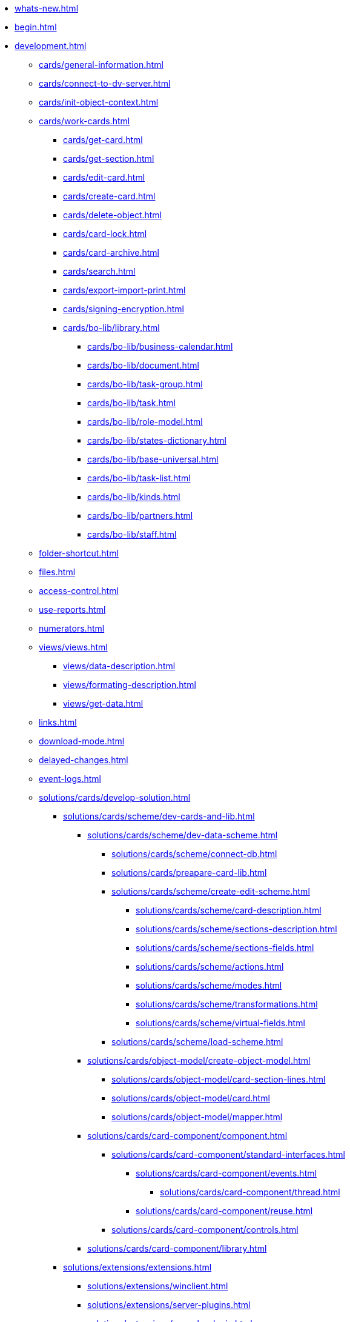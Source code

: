 * xref:whats-new.adoc[]
* xref:begin.adoc[]
* xref:development.adoc[]
** xref:cards/general-information.adoc[]
** xref:cards/connect-to-dv-server.adoc[]
** xref:cards/init-object-context.adoc[]
** xref:cards/work-cards.adoc[]
*** xref:cards/get-card.adoc[]
*** xref:cards/get-section.adoc[]
*** xref:cards/edit-card.adoc[]
*** xref:cards/create-card.adoc[]
*** xref:cards/delete-object.adoc[]
*** xref:cards/card-lock.adoc[]
*** xref:cards/card-archive.adoc[]
*** xref:cards/search.adoc[]
*** xref:cards/export-import-print.adoc[]
*** xref:cards/signing-encryption.adoc[]
*** xref:cards/bo-lib/library.adoc[]
**** xref:cards/bo-lib/business-calendar.adoc[]
**** xref:cards/bo-lib/document.adoc[]
**** xref:cards/bo-lib/task-group.adoc[]
**** xref:cards/bo-lib/task.adoc[]
**** xref:cards/bo-lib/role-model.adoc[]
**** xref:cards/bo-lib/states-dictionary.adoc[]
**** xref:cards/bo-lib/base-universal.adoc[]
**** xref:cards/bo-lib/task-list.adoc[]
**** xref:cards/bo-lib/kinds.adoc[]
**** xref:cards/bo-lib/partners.adoc[]
**** xref:cards/bo-lib/staff.adoc[]
** xref:folder-shortcut.adoc[]
** xref:files.adoc[]
** xref:access-control.adoc[]
** xref:use-reports.adoc[]
** xref:numerators.adoc[]
** xref:views/views.adoc[]
*** xref:views/data-description.adoc[]
*** xref:views/formating-description.adoc[]
*** xref:views/get-data.adoc[]
** xref:links.adoc[]
** xref:download-mode.adoc[]
** xref:delayed-changes.adoc[]
** xref:event-logs.adoc[]
** xref:solutions/cards/develop-solution.adoc[]
*** xref:solutions/cards/scheme/dev-cards-and-lib.adoc[]
**** xref:solutions/cards/scheme/dev-data-scheme.adoc[]
***** xref:solutions/cards/scheme/connect-db.adoc[]
***** xref:solutions/cards/preapare-card-lib.adoc[]
***** xref:solutions/cards/scheme/create-edit-scheme.adoc[]
****** xref:solutions/cards/scheme/card-description.adoc[]
****** xref:solutions/cards/scheme/sections-description.adoc[]
****** xref:solutions/cards/scheme/sections-fields.adoc[]
****** xref:solutions/cards/scheme/actions.adoc[]
****** xref:solutions/cards/scheme/modes.adoc[]
****** xref:solutions/cards/scheme/transformations.adoc[]
****** xref:solutions/cards/scheme/virtual-fields.adoc[]
***** xref:solutions/cards/scheme/load-scheme.adoc[]
**** xref:solutions/cards/object-model/create-object-model.adoc[]
***** xref:solutions/cards/object-model/card-section-lines.adoc[]
***** xref:solutions/cards/object-model/card.adoc[]
***** xref:solutions/cards/object-model/mapper.adoc[]
**** xref:solutions/cards/card-component/component.adoc[]
***** xref:solutions/cards/card-component/standard-interfaces.adoc[]
****** xref:solutions/cards/card-component/events.adoc[]
******* xref:solutions/cards/card-component/thread.adoc[]
****** xref:solutions/cards/card-component/reuse.adoc[]
***** xref:solutions/cards/card-component/controls.adoc[]
**** xref:solutions/cards/card-component/library.adoc[]
*** xref:solutions/extensions/extensions.adoc[]
**** xref:solutions/extensions/winclient.adoc[]
**** xref:solutions/extensions/server-plugins.adoc[]
**** xref:solutions/extensions/console-plugin.adoc[]
*** xref:solutions/control.adoc[]
*** xref:solutions/distribution.adoc[]
**** xref:solutions/distribution-server.adoc[]
**** xref:solutions/distribution-client.adoc[]
*** xref:solutions/testing.adoc[]
** xref:scripts/develop-scripts.adoc[]
*** xref:scripts/get-control.adoc[]
*** xref:scripts/card-host.adoc[]
**** xref:scripts/card-host-open-dir.adoc[]
*** xref:scripts/event-subscription.adoc[]
**** xref:scripts/links-events.adoc[]
**** xref:scripts/document-files-events.adoc[]
*** xref:scripts/get-child-cards.adoc[]
*** xref:scripts/get-ribbon.adoc[]
*** xref:scripts/debug-scripts.adoc[]
** xref:workflow/develop-environment.adoc[]
*** Программные компоненты СУБП
**** xref:workflow/gates.adoc[]
***** xref:workflow/gate-client.adoc[]
***** xref:workflow/gate-server.adoc[]
**** xref:workflow/functions.adoc[]
***** xref:workflow/functions-client.adoc[]
***** xref:workflow/functions-server.adoc[]
**** xref:workflow/scenarios.adoc[]
***** xref:workflow/scenarios-develop.adoc[]
***** xref:workflow/scenario-with-object-model.adoc[]
***** xref:workflow/scenario-debug.adoc[]
***** xref:workflow/scenario-save.adoc[]
*** xref:workflow/com-interfaces.adoc[]
*** xref:workflow/gate-subscription.adoc[]
** xref:external-storages/external-storages-develop.adoc[]
*** xref:external-storages/сonnector-to-storage.adoc[]
**** xref:external-storages/main-provider-class.adoc[]
**** xref:external-storages/provider-gui.adoc[]
**** xref:external-storages/load-storage-connector.adoc[]
**** xref:external-storages/connector-sample.adoc[]
*** xref:external-storages/storage-rule.adoc[]
** xref:appendix/appendix.adoc[]
*** xref:appendix/permission-flags.adoc[]
*** xref:appendix/directory-activation-parameters.adoc[]
*** xref:appendix/server-connection-parameters.adoc[]
*** xref:appendix/user-session-properties.adoc[]
*** xref:appendix/properties-page-activation-parameters.adoc[]
*** xref:appendix/webservice/methods.adoc[]
**** Подключения к серверу
***** xref:appendix/SessionGetList.adoc[]
***** xref:appendix/webservice/server/SessionGetSettings.adoc[]
***** xref:appendix/webservice/server/SessionKeepAlive.adoc[]
***** xref:appendix/webservice/server/SessionLogin.adoc[]
***** xref:appendix/webservice/server/SessionLoginEx.adoc[]
***** xref:appendix/webservice/server/SessionLogout.adoc[]
***** xref:appendix/webservice/server/SessionSetSettings.adoc[]
***** xref:appendix/webservice/server/SessionTerminate.adoc[]
***** xref:appendix/webservice/server/SessionUpdateOfflineState.adoc[]
**** Карточки
***** xref:appendix/webservice/cards/CardArchive.adoc[]
***** xref:appendix/webservice/cards/CardArchiveGroup.adoc[]
***** xref:appendix/webservice/cards/CardCopy.adoc[]
***** xref:appendix/webservice/cards/CardCreate.adoc[]
***** xref:appendix/webservice/cards/CardCreateEx.adoc[]
***** xref:appendix/webservice/cards/CardDearchive.adoc[]
***** xref:appendix/webservice/cards/CardDearchiveGroup.adoc[]
***** xref:appendix/webservice/cards/CardDelete.adoc[]
***** xref:appendix/webservice/cards/CardGetInfo.adoc[]
***** xref:appendix/webservice/cards/CardGetList.adoc[]
***** xref:appendix/webservice/cards/CardGetState.adoc[]
***** xref:appendix/webservice/cards/CardPurge.adoc[]
***** xref:appendix/webservice/cards/CardRestore.adoc[]
***** xref:appendix/webservice/cards/CardRestoreGroup.adoc[]
***** xref:appendix/webservice/cards/CardSetInfo.adoc[]
***** xref:appendix/webservice/cards/CardSetInfoEx.adoc[]
***** xref:appendix/webservice/cards/CardSetReadStatus.adoc[]
***** xref:appendix/webservice/cards/CardSetStatus.adoc[]
***** xref:appendix/webservice/cards/CardTypeGetInfo.adoc[]
***** xref:appendix/webservice/cards/CardTypeGetList.adoc[]
***** xref:appendix/webservice/cards/CardTypeSetOptions.adoc[]
**** Строки секций
***** xref:appendix/webservice/rows/RowCopy.adoc[]
***** xref:appendix/webservice/rows/RowCreate.adoc[]
***** xref:appendix/webservice/rows/RowDelete.adoc[]
***** xref:appendix/webservice/rows/RowExists.adoc[]
***** xref:appendix/webservice/rows/RowGetData.adoc[]
***** xref:appendix/webservice/rows/RowGetDataByInstanceID.adoc[]
***** xref:appendix/webservice/rows/RowGetHierarchy.adoc[]
***** xref:appendix/webservice/rows/RowGetInfo.adoc[]
***** xref:appendix/webservice/rows/RowMove.adoc[]
***** xref:appendix/webservice/rows/RowSetData.adoc[]
**** Нумераторы
***** xref:appendix/webservice/numerators/NumAllocateNumber.adoc[]
***** xref:appendix/webservice/numerators/NumAllocateNumbers.adoc[]
***** xref:appendix/webservice/numerators/NumChangeLeftBound.adoc[]
***** xref:appendix/webservice/numerators/NumChangeRightBound.adoc[]
***** xref:appendix/webservice/numerators/NumGetFirstFree.adoc[]
***** xref:appendix/webservice/numerators/NumGetLastFree.adoc[]
***** xref:appendix/webservice/numerators/NumGetNumberByID.adoc[]
***** xref:appendix/webservice/numerators/NumGetNumberID.adoc[]
***** xref:appendix/webservice/numerators/NumGetNumberStatus.adoc[]
***** xref:appendix/webservice/numerators/NumGetNumbersStatus.adoc[]
***** xref:appendix/webservice/numerators/NumReleaseNumber.adoc[]
***** xref:appendix/webservice/numerators/NumReleaseNumberByID.adoc[]
***** xref:appendix/webservice/numerators/NumReleaseNumbers.adoc[]
**** Файлы
***** xref:appendix/webservice/files/FileArchive.adoc[]
***** xref:appendix/webservice/files/FileArchiveGroup.adoc[]
***** xref:appendix/webservice/files/FileBringOnLine.adoc[]
***** xref:appendix/webservice/files/FileBringOnLineGroup.adoc[]
***** xref:appendix/webservice/files/FileClose.adoc[]
***** xref:appendix/webservice/files/FileCopy.adoc[]
***** xref:appendix/webservice/files/FileCreate.adoc[]
***** xref:appendix/webservice/files/FileCreateEx.adoc[]
***** xref:appendix/webservice/files/FileDearchive.adoc[]
***** xref:appendix/webservice/files/FileDearchiveGroup.adoc[]
***** xref:appendix/webservice/files/FileDelete.adoc[]
***** xref:appendix/webservice/files/FileExists.adoc[]
***** xref:appendix/webservice/files/FileFind.adoc[]
***** xref:appendix/webservice/files/FileGetInfo.adoc[]
***** xref:appendix/webservice/files/FileOpen.adoc[]
***** xref:appendix/webservice/files/FileRead.adoc[]
***** xref:appendix/webservice/files/FileReplace.adoc[]
***** xref:appendix/webservice/files/FileSetInfo.adoc[]
***** xref:appendix/webservice/files/FileTakeOffLine.adoc[]
***** xref:appendix/webservice/files/FileTakeOffLineGroup.adoc[]
***** xref:appendix/webservice/files/FileWrite.adoc[]
**** Папки
***** xref:appendix/webservice/folders/FolderCopyData.adoc[]
***** xref:appendix/webservice/folders/FolderCopyEx.adoc[]
***** xref:appendix/webservice/folders/FolderDelete.adoc[]
***** xref:appendix/webservice/folders/FolderFindHardLink.adoc[]
***** xref:appendix/webservice/folders/FolderGetInfoGroup.adoc[]
***** xref:appendix/webservice/folders/FolderGetShortcuts.adoc[]
***** xref:appendix/webservice/folders/FolderGetUnreadCount.adoc[]
***** xref:appendix/webservice/folders/FolderGetUnreadCountEx.adoc[]
***** xref:appendix/webservice/folders/FolderMakeHardLink.adoc[]
***** xref:appendix/webservice/folders/FolderMarkAll.adoc[]
***** xref:appendix/webservice/folders/FolderPurge.adoc[]
***** xref:appendix/webservice/folders/FolderSetCardDescriptor.adoc[]
**** Поиск
***** xref:appendix/webservice/search/SearchCards.adoc[]
***** xref:appendix/webservice/search/SearchCardsEx.adoc[]
***** xref:appendix/webservice/search/SearchRows.adoc[]
**** Блокировки
***** xref:appendix/webservice/locks/LockClear.adoc[]
***** xref:appendix/webservice/locks/LockClearGroup.adoc[]
***** xref:appendix/webservice/locks/LockGetInfo.adoc[]
***** xref:appendix/webservice/locks/LockGetList.adoc[]
***** xref:appendix/webservice/locks/LockSet.adoc[]
**** Библиотеки карточек
***** xref:appendix/webservice/cardlibs/CardLibGetInfo.adoc[]
***** xref:appendix/webservice/cardlibs/CardLibGetInfoInstall.adoc[]
***** xref:appendix/webservice/cardlibs/CardLibGetList.adoc[]
**** Цветовые метки карточки
***** xref:appendix/webservice/labels/LabelClearCard.adoc[]
***** xref:appendix/webservice/labels/LabelCreate.adoc[]
***** xref:appendix/webservice/labels/LabelDelete.adoc[]
***** xref:appendix/webservice/labels/LabelGetList.adoc[]
***** xref:appendix/webservice/labels/LabelSetCard.adoc[]
***** xref:appendix/webservice/labels/LabelSetInfo.adoc[]
**** Расширенные метаданные
***** xref:appendix/webservice/extended-metadata/DynamicFieldCreate.adoc[]
***** xref:appendix/webservice/extended-metadata/DynamicFieldDelete.adoc[]
***** xref:appendix/webservice/extended-metadata/DynamicFieldGetInfo.adoc[]
***** xref:appendix/webservice/extended-metadata/DynamicFieldUpdate.adoc[]
***** xref:appendix/webservice/extended-metadata/DynamicMetadataGetInfo.adoc[]
***** xref:appendix/webservice/extended-metadata/DynamicMetadataUpdate.adoc[]
***** xref:appendix/webservice/extended-metadata/DynamicSectionCreate.adoc[]
***** xref:appendix/webservice/extended-metadata/DynamicSectionDelete.adoc[]
***** xref:appendix/webservice/extended-metadata/DynamicSectionGetInfo.adoc[]
***** xref:appendix/webservice/extended-metadata/DynamicSectionUpdate.adoc[]
**** Курсоры
***** xref:appendix/webservice/cursors/CursorClose.adoc[]
***** xref:appendix/webservice/cursors/CursorGetPageCount.adoc[]
***** xref:appendix/webservice/cursors/CursorOpenCardData.adoc[]
***** xref:appendix/webservice/cursors/CursorOpenSectionData.adoc[]
***** xref:appendix/webservice/cursors/CursorReadPage.adoc[]
***** xref:appendix/webservice/cursors/CursorRefreshCardData.adoc[]
***** xref:appendix/webservice/cursors/CursorRefreshSectionData.adoc[]
**** Иконки
***** xref:appendix/webservice/icons/IconCreate.adoc[]
***** xref:appendix/webservice/icons/IconDelete.adoc[]
***** xref:appendix/webservice/icons/IconGetInfoGroup.adoc[]
***** xref:appendix/webservice/icons/IconGetList.adoc[]
***** xref:appendix/webservice/icons/IconSetInfo.adoc[]
**** Прочее
***** xref:appendix/webservice/misc/DecrementFeatureUsage.adoc[]
***** xref:appendix/webservice/misc/ExtensionExecuteCursorMethod.adoc[]
***** xref:appendix/webservice/misc/ExtensionExecuteMethod.adoc[]
***** xref:appendix/webservice/misc/GetServerDateTime.adoc[]
***** xref:appendix/webservice/misc/HealthCheck.adoc[]
***** xref:appendix/webservice/misc/IncrementFeatureUsage.adoc[]
***** xref:appendix/webservice/misc/LinkClear.adoc[]
***** xref:appendix/webservice/misc/LinkGetCardInfo.adoc[]
***** xref:appendix/webservice/misc/LinkGetParent.adoc[]
***** xref:appendix/webservice/misc/ReportGetData.adoc[]
***** xref:appendix/webservice/misc/ReportGetInfo.adoc[]
***** xref:appendix/webservice/misc/ReportGetList.adoc[]
***** xref:appendix/webservice/misc/UserProfileGetAccount.adoc[]
***** xref:appendix/webservice/misc/UserProfileGetInfo.adoc[]
**** xref:appendix/webservice/samples.adoc[]
*** Элементы управления
**** xref:appendix/controls/docsvision/dv-controls.adoc[]
***** xref:appendix/controls/docsvision/CardChooseBox.adoc[]
***** xref:appendix/controls/docsvision/CategoryListView.adoc[]
***** xref:appendix/controls/docsvision/CommunicativeChooseBox.adoc[]
***** xref:appendix/controls/docsvision/CommunicativeMultiChooseBox.adoc[]
***** xref:appendix/controls/docsvision/CommunicatorControl.adoc[]
***** xref:appendix/controls/docsvision/ExportDialog.adoc[]
***** xref:appendix/controls/docsvision/FieldSelector.adoc[]
***** xref:appendix/controls/docsvision/FolderChooseBox.adoc[]
***** xref:appendix/controls/docsvision/GridEx.adoc[]
***** xref:appendix/controls/docsvision/HistoryGrid.adoc[]
***** xref:appendix/controls/docsvision/HtmlBrowser.adoc[]
***** xref:appendix/controls/docsvision/Preview.adoc[]
***** xref:appendix/controls/docsvision/RowChooseBox.adoc[]
***** xref:appendix/controls/docsvision/RowMultiChooseBox.adoc[]
***** xref:appendix/controls/docsvision/TaskTreeView.adoc[]
***** xref:appendix/controls/docsvision/UniqueRowChooseBox.adoc[]
***** xref:appendix/controls/docsvision/UniversalItemChooseBox.adoc[]
**** xref:appendix/controls/obsolete/CardsDevCompControlsTools.adoc[]
***** xref:appendix/controls/obsolete/data-source/data-sources.adoc[]
****** xref:appendix/controls/obsolete/data-source/SessionSource.adoc[]
****** xref:appendix/controls/obsolete/data-source/CardDataSource.adoc[]
****** xref:appendix/controls/obsolete/data-source/RowDataSource.adoc[]
****** xref:appendix/controls/obsolete/data-source/CardsDevCompControlsInfoRowDataSource.adoc[]
****** xref:appendix/controls/obsolete/data-source/CardsDevCompControlsReportDataSource.adoc[]
***** xref:appendix/controls/obsolete/CardsDevCompControlsDVBoundChooseBox.adoc[]
***** xref:appendix/controls/obsolete/CardsDevCompControlsDVCardChooseBox.adoc[]
***** xref:appendix/controls/obsolete/CardsDevCompControlsDVRowChooseBox.adoc[]
***** xref:appendix/controls/obsolete/CardsDevCompControlsDVBoundTreeView.adoc[]
***** xref:appendix/controls/obsolete/CardsDevCompControlsDVWizardConrol.adoc[]
* xref:samples_container.adoc[]
** xref:samples_objectmodel_container.adoc[]
*** xref:DM_FullContextInit.adoc[]
*** xref:SC_AddChildDoc.adoc[]
*** xref:SC_ChangeCardState.adoc[]
*** xref:SC_AddChildTask.adoc[]
*** xref:SC_CheckCardOperation.adoc[]
*** xref:SC_TM_CheckSign.adoc[]
*** xref:SC_TM_SyncFromAD.adoc[]
*** xref:samples_objectmodel_container_approval.adoc[]
** xref:SM_Cat_OMBase.adoc[]
*** xref:SC_ViewCreate.adoc[]
*** xref:SC_DelayedChanges.adoc[]
*** xref:SampleCode_NavSelectFolder.adoc[]
*** xref:SC_BuisnessProcessStart.adoc[]
*** xref:SM_Search.adoc[]
** xref:samples_container_createcomponents.adoc[]
*** xref:SampleCode_CardEvent.adoc[]
*** xref:SC_CommandPlugin.adoc[]
*** xref:SC_CreateHistLibBO.adoc[]
*** xref:samples_container_createcomponents_refstaffcontrol.adoc[]
*** xref:samples_container_createcomponents_propertypages.adoc[]
** xref:SM_Workflow_Cat.adoc[]
*** xref:SM_Workflow_1.adoc[]
*** xref:SM_Workflow_2.adoc[]
*** xref:SM_Workflow_3.adoc[]
*** xref:SM_Workflow_4.adoc[]
*** xref:SM_Workflow_5.adoc[]
*** xref:SM_Workflow_6.adoc[]
*** xref:SM_Workflow_7.adoc[]
*** xref:SM_Workflow_8.adoc[]
** xref:CreateSolution.adoc[]
*** xref:Intro.adoc[]
*** xref:CreateCardLib.adoc[]
**** xref:CreateCardLib_SchemaLib.adoc[]
**** xref:CreateCardLib_SchemaCard.adoc[]
**** xref:CreateCardLib_CardObjectModel.adoc[]
***** xref:CreateCardLib_CardObjectModel_Row.adoc[]
***** xref:CreateCardLib_CardObjectModel_Card.adoc[]
***** xref:CreateCardLib_CardObjectModel_Mappers.adoc[]
**** xref:CreateCardLib_Services.adoc[]
**** xref:CreateCardLib_CardControl.adoc[]
**** xref:CreateCardLib_LibControl.adoc[]
*** xref:CreatePackages.adoc[]
*** xref:CreateSnapIn.adoc[]
**** xref:CreateSnapIn_Interface.adoc[]
**** xref:CreateSnapIn_Control.adoc[]
*** xref:CreateInstaller.adoc[]
**** xref:CreateInstaller_Client.adoc[]
**** xref:CreateInstaller_Server.adoc[]
*** xref:UpdateSolution.adoc[]
*** xref:License.adoc[]
** xref:DM_TM_Question.adoc[]
* xref:api/Intro.adoc[]
** xref:api/DocsVision/DocsVision_NS.adoc[]
*** xref:api/DocsVision/ApprovalDesigner/ApprovalDesigner_NS.adoc[]
**** xref:api/DocsVision/ApprovalDesigner/ObjectModel/ObjectModel_NS.adoc[]
***** xref:api/DocsVision/ApprovalDesigner/ObjectModel/Services/Services_NS.adoc[]
****** xref:api/DocsVision/ApprovalDesigner/ObjectModel/Services/IApprovalPathService_IN.adoc[]
******* xref:api/DocsVision/ApprovalDesigner/ObjectModel/Services/IApprovalPathService.AddDocumentState_MT.adoc[]
******* xref:api/DocsVision/ApprovalDesigner/ObjectModel/Services/IApprovalPathService.AddRoadMap_MT.adoc[]
****** xref:api/DocsVision/ApprovalDesigner/ObjectModel/Services/IApprovalResultService_IN.adoc[]
******* xref:api/DocsVision/ApprovalDesigner/ObjectModel/Services/IApprovalResultService.CreateApprovalResult_MT.adoc[]
****** xref:api/DocsVision/ApprovalDesigner/ObjectModel/Services/IApprovalService_IN.adoc[]
******* xref:api/DocsVision/ApprovalDesigner/ObjectModel/Services/IApprovalService.AddApprover_MT.adoc[]
******* xref:api/DocsVision/ApprovalDesigner/ObjectModel/Services/IApprovalService.AddApprovers_MT.adoc[]
****** xref:api/DocsVision/ApprovalDesigner/ObjectModel/Services/IApprovalStageService_IN.adoc[]
******* xref:api/DocsVision/ApprovalDesigner/ObjectModel/Services/IApprovalStageService.AddDecision_MT.adoc[]
******* xref:api/DocsVision/ApprovalDesigner/ObjectModel/Services/IApprovalStageService.AddSelectedApprover_MT.adoc[]
******* xref:api/DocsVision/ApprovalDesigner/ObjectModel/Services/IApprovalStageService.AddSelectedApprover_1_MT.adoc[]
******* xref:api/DocsVision/ApprovalDesigner/ObjectModel/Services/IApprovalStageService.AddSelectedApprover_2_MT.adoc[]
******* xref:api/DocsVision/ApprovalDesigner/ObjectModel/Services/IApprovalStageService.AddSelectedApprover_3_MT.adoc[]
******* xref:api/DocsVision/ApprovalDesigner/ObjectModel/Services/IApprovalStageService.AddSelectedApprover_4_MT.adoc[]
******* xref:api/DocsVision/ApprovalDesigner/ObjectModel/Services/IApprovalStageService.AddState_MT.adoc[]
******* xref:api/DocsVision/ApprovalDesigner/ObjectModel/Services/IApprovalStageService.CopyApproversFromDocument_MT.adoc[]
******* xref:api/DocsVision/ApprovalDesigner/ObjectModel/Services/IApprovalStageService.CreateApprover_MT.adoc[]
******* xref:api/DocsVision/ApprovalDesigner/ObjectModel/Services/IApprovalStageService.ReorderDecisions_MT.adoc[]
******* xref:api/DocsVision/ApprovalDesigner/ObjectModel/Services/IApprovalStageService.ReorderSelectedApprovers_MT.adoc[]
****** xref:api/DocsVision/ApprovalDesigner/ObjectModel/Services/ISearchWordResolverService_IN.adoc[]
******* xref:api/DocsVision/ApprovalDesigner/ObjectModel/Services/ISearchWordResolverService.ExtractSearchWord_MT.adoc[]
******* xref:api/DocsVision/ApprovalDesigner/ObjectModel/Services/ISearchWordResolverService.ExtractSearchWord_1_MT.adoc[]
***** xref:api/DocsVision/ApprovalDesigner/ObjectModel/ApprovalFilesCreator_CL.adoc[]
****** xref:api/DocsVision/ApprovalDesigner/ObjectModel/ApprovalFilesCreator.CreateFiles_MT.adoc[]
***** xref:api/DocsVision/ApprovalDesigner/ObjectModel/ApprovalPath_CL.adoc[]
****** xref:api/DocsVision/ApprovalDesigner/ObjectModel/ApprovalPath.MainInfo_PR.adoc[]
****** xref:api/DocsVision/ApprovalDesigner/ObjectModel/ApprovalPath.RoadMaps_PR.adoc[]
****** xref:api/DocsVision/ApprovalDesigner/ObjectModel/ApprovalPath.States_PR.adoc[]
***** xref:api/DocsVision/ApprovalDesigner/ObjectModel/ApprovalPathMainInfo_CL.adoc[]
****** xref:api/DocsVision/ApprovalDesigner/ObjectModel/ApprovalPathMainInfo.AuthorField_PR.adoc[]
****** xref:api/DocsVision/ApprovalDesigner/ObjectModel/ApprovalPathMainInfo.Name_PR.adoc[]
****** xref:api/DocsVision/ApprovalDesigner/ObjectModel/ApprovalPathMainInfo.RegistratorField_PR.adoc[]
***** xref:api/DocsVision/ApprovalDesigner/ObjectModel/ApprovalPathRoadMap_CL.adoc[]
****** xref:api/DocsVision/ApprovalDesigner/ObjectModel/ApprovalPathRoadMap.Condition_PR.adoc[]
****** xref:api/DocsVision/ApprovalDesigner/ObjectModel/ApprovalPathRoadMap.Condition2_PR.adoc[]
****** xref:api/DocsVision/ApprovalDesigner/ObjectModel/ApprovalPathRoadMap.Excluded_PR.adoc[]
****** xref:api/DocsVision/ApprovalDesigner/ObjectModel/ApprovalPathRoadMap.Order_PR.adoc[]
****** xref:api/DocsVision/ApprovalDesigner/ObjectModel/ApprovalPathRoadMap.Stage_PR.adoc[]
***** xref:api/DocsVision/ApprovalDesigner/ObjectModel/ApprovalPathState_CL.adoc[]
***** xref:api/DocsVision/ApprovalDesigner/ObjectModel/ApprovalResult_CL.adoc[]
****** xref:api/DocsVision/ApprovalDesigner/ObjectModel/ApprovalResult.MainInfo_PR.adoc[]
***** xref:api/DocsVision/ApprovalDesigner/ObjectModel/ApprovalResultMainInfo_CL.adoc[]
****** xref:api/DocsVision/ApprovalDesigner/ObjectModel/ApprovalResultMainInfo.Decision_PR.adoc[]
***** xref:api/DocsVision/ApprovalDesigner/ObjectModel/ApprovalStage_CL.adoc[]
****** xref:api/DocsVision/ApprovalDesigner/ObjectModel/ApprovalStage.AdditionalSettings_PR.adoc[]
****** xref:api/DocsVision/ApprovalDesigner/ObjectModel/ApprovalStage.Decisions_PR.adoc[]
****** xref:api/DocsVision/ApprovalDesigner/ObjectModel/ApprovalStage.MainInfo_PR.adoc[]
****** xref:api/DocsVision/ApprovalDesigner/ObjectModel/ApprovalStage.SelectedApprovers_PR.adoc[]
****** xref:api/DocsVision/ApprovalDesigner/ObjectModel/ApprovalStage.States_PR.adoc[]
****** xref:api/DocsVision/ApprovalDesigner/ObjectModel/ApprovalStage.TaskSettings_PR.adoc[]
***** xref:api/DocsVision/ApprovalDesigner/ObjectModel/ApprovalStageAdditionalSettings_CL.adoc[]
****** xref:api/DocsVision/ApprovalDesigner/ObjectModel/ApprovalStageAdditionalSettings.AdditionSemantics_PR.adoc[]
****** xref:api/DocsVision/ApprovalDesigner/ObjectModel/ApprovalStageAdditionalSettings.RejectionCase_PR.adoc[]
****** xref:api/DocsVision/ApprovalDesigner/ObjectModel/ApprovalStageAdditionalSettings.VersionTreeLevel_PR.adoc[]
***** xref:api/DocsVision/ApprovalDesigner/ObjectModel/ApprovalStageApprover_CL.adoc[]
***** xref:api/DocsVision/ApprovalDesigner/ObjectModel/ApprovalStageDecision_CL.adoc[]
****** xref:api/DocsVision/ApprovalDesigner/ObjectModel/ApprovalStageDecision.Image_PR.adoc[]
****** xref:api/DocsVision/ApprovalDesigner/ObjectModel/ApprovalStageDecision.Name_PR.adoc[]
****** xref:api/DocsVision/ApprovalDesigner/ObjectModel/ApprovalStageDecision.Order_PR.adoc[]
****** xref:api/DocsVision/ApprovalDesigner/ObjectModel/ApprovalStageDecision.RequestDigitalSignature_PR.adoc[]
****** xref:api/DocsVision/ApprovalDesigner/ObjectModel/ApprovalStageDecision.Semantics_PR.adoc[]
****** xref:api/DocsVision/ApprovalDesigner/ObjectModel/ApprovalStageDecision.SignatureLabel_PR.adoc[]
****** xref:api/DocsVision/ApprovalDesigner/ObjectModel/ApprovalStageDecision.LoadImage_MT.adoc[]
****** xref:api/DocsVision/ApprovalDesigner/ObjectModel/ApprovalStageDecision.SaveImage_MT.adoc[]
***** xref:api/DocsVision/ApprovalDesigner/ObjectModel/ApprovalStageMainInfo_CL.adoc[]
****** xref:api/DocsVision/ApprovalDesigner/ObjectModel/ApprovalStageMainInfo.AllowEditBeforeReconcilation_PR.adoc[]
****** xref:api/DocsVision/ApprovalDesigner/ObjectModel/ApprovalStageMainInfo.ApproversBusinessProcess_PR.adoc[]
****** xref:api/DocsVision/ApprovalDesigner/ObjectModel/ApprovalStageMainInfo.ApproversBusinessProcessSpecified_PR.adoc[]
****** xref:api/DocsVision/ApprovalDesigner/ObjectModel/ApprovalStageMainInfo.ApproversField_PR.adoc[]
****** xref:api/DocsVision/ApprovalDesigner/ObjectModel/ApprovalStageMainInfo.ApproversFieldSpecified_PR.adoc[]
****** xref:api/DocsVision/ApprovalDesigner/ObjectModel/ApprovalStageMainInfo.ApproversSpecified_PR.adoc[]
****** xref:api/DocsVision/ApprovalDesigner/ObjectModel/ApprovalStageMainInfo.AutoCompleteTaskAfterDeadline_PR.adoc[]
****** xref:api/DocsVision/ApprovalDesigner/ObjectModel/ApprovalStageMainInfo.DefaultDecision_PR.adoc[]
****** xref:api/DocsVision/ApprovalDesigner/ObjectModel/ApprovalStageMainInfo.Duration_PR.adoc[]
****** xref:api/DocsVision/ApprovalDesigner/ObjectModel/ApprovalStageMainInfo.Hidden_PR.adoc[]
****** xref:api/DocsVision/ApprovalDesigner/ObjectModel/ApprovalStageMainInfo.HierarchyLevel_PR.adoc[]
****** xref:api/DocsVision/ApprovalDesigner/ObjectModel/ApprovalStageMainInfo.Mode_PR.adoc[]
****** xref:api/DocsVision/ApprovalDesigner/ObjectModel/ApprovalStageMainInfo.Name_PR.adoc[]
****** xref:api/DocsVision/ApprovalDesigner/ObjectModel/ApprovalStageMainInfo.NextDuration_PR.adoc[]
****** xref:api/DocsVision/ApprovalDesigner/ObjectModel/ApprovalStageMainInfo.NextDurationSpecified_PR.adoc[]
****** xref:api/DocsVision/ApprovalDesigner/ObjectModel/ApprovalStageMainInfo.ReconcileType_PR.adoc[]
****** xref:api/DocsVision/ApprovalDesigner/ObjectModel/ApprovalStageMainInfo.SkipRepeated_PR.adoc[]
****** xref:api/DocsVision/ApprovalDesigner/ObjectModel/ApprovalStageMainInfo.SpecificDuration_PR.adoc[]
***** xref:api/DocsVision/ApprovalDesigner/ObjectModel/ApprovalStageState_CL.adoc[]
***** xref:api/DocsVision/ApprovalDesigner/ObjectModel/ApprovalStageTaskSettings_CL.adoc[]
****** xref:api/DocsVision/ApprovalDesigner/ObjectModel/ApprovalStageTaskSettings.TaskDecision_PR.adoc[]
***** xref:api/DocsVision/ApprovalDesigner/ObjectModel/AdditionSemantics_EN.adoc[]
***** xref:api/DocsVision/ApprovalDesigner/ObjectModel/ApprovalRejectionCase_EN.adoc[]
***** xref:api/DocsVision/ApprovalDesigner/ObjectModel/ApprovalStageMode_EN.adoc[]
***** xref:api/DocsVision/ApprovalDesigner/ObjectModel/ApprovalType_EN.adoc[]
***** xref:api/DocsVision/ApprovalDesigner/ObjectModel/DecisionSemantics_EN.adoc[]
***** xref:api/DocsVision/ApprovalDesigner/ObjectModel/FileVersionType_EN.adoc[]
***** xref:api/DocsVision/ApprovalDesigner/ObjectModel/TaskDecisionSemantics_EN.adoc[]
***** xref:api/DocsVision/ApprovalDesigner/ObjectModel/VersionTreeLevel_EN.adoc[]
*** xref:api/DocsVision/BackOffice/BackOffice_NS.adoc[]
**** xref:api/DocsVision/BackOffice/CardLib/CardLib_NS.adoc[]
***** xref:api/DocsVision/BackOffice/CardLib/CardDefs/CardDefs_NS.adoc[]
**** xref:api/DocsVision/BackOffice/Cards/Cards_NS.adoc[]
***** xref:api/DocsVision/BackOffice/Cards/CardDocument/CardDocument_NS.adoc[]
****** xref:api/DocsVision/BackOffice/Cards/CardDocument/IFilesView_IN.adoc[]
******* xref:api/DocsVision/BackOffice/Cards/CardDocument/AddAdditionalScanFile_MT.adoc[]
******* xref:api/DocsVision/BackOffice/Cards/CardDocument/AddAdditionalScanFileAsync_MT.adoc[]
******* xref:api/DocsVision/BackOffice/Cards/CardDocument/AddMainFSFile_MT.adoc[]
******* xref:api/DocsVision/BackOffice/Cards/CardDocument/AddMainFSFileAsync_MT.adoc[]
******* xref:api/DocsVision/BackOffice/Cards/CardDocument/AddMainScanFile_MT.adoc[]
******* xref:api/DocsVision/BackOffice/Cards/CardDocument/AddMainScanFileAsync_MT.adoc[]
******* xref:api/DocsVision/BackOffice/Cards/CardDocument/AddMainRecognizedFile_MT.adoc[]
******* xref:api/DocsVision/BackOffice/Cards/CardDocument/AddMainRecognizedFileAsync_MT.adoc[]
******* xref:api/DocsVision/BackOffice/Cards/CardDocument/CancelLockMainFile_MT.adoc[]
******* xref:api/DocsVision/BackOffice/Cards/CardDocument/CopyAdditionalFileToClipboard_MT.adoc[]
******* xref:api/DocsVision/BackOffice/Cards/CardDocument/CopyMainFileToClipboard_MT.adoc[]
******* xref:api/DocsVision/BackOffice/Cards/CardDocument/CopyMainFileToClipboardAsync_MT.adoc[]
******* xref:api/DocsVision/BackOffice/Cards/CardDocument/GetSelectedAdditionalFiles_EN.adoc[]
******* xref:api/DocsVision/BackOffice/Cards/CardDocument/GetSelectedMainFiles_EN.adoc[]
******* xref:api/DocsVision/BackOffice/Cards/CardDocument/LockMainFile_MT.adoc[]
******* xref:api/DocsVision/BackOffice/Cards/CardDocument/OpenAdditionalFile_MT.adoc[]
******* xref:api/DocsVision/BackOffice/Cards/CardDocument/OpenAdditionalFileAsync_MT.adoc[]
******* xref:api/DocsVision/BackOffice/Cards/CardDocument/OpenMainFile_MT.adoc[]
******* xref:api/DocsVision/BackOffice/Cards/CardDocument/OpenMainFileAsync_MT.adoc[]
******* xref:api/DocsVision/BackOffice/Cards/CardDocument/RefreshFiles_MT.adoc[]
******* xref:api/DocsVision/BackOffice/Cards/CardDocument/RemoveAdditionalFiles_MT.adoc[]
******* xref:api/DocsVision/BackOffice/Cards/CardDocument/RemoveMainFiles_MT.adoc[]
******* xref:api/DocsVision/BackOffice/Cards/CardDocument/SaveAdditionalFileToFS_MT.adoc[]
******* xref:api/DocsVision/BackOffice/Cards/CardDocument/SaveMainFileToFS_MT.adoc[]
******* xref:api/DocsVision/BackOffice/Cards/CardDocument/SaveMainFileToFSAsync_MT.adoc[]
******* xref:api/DocsVision/BackOffice/Cards/CardDocument/UnlockMainFile_MT.adoc[]
****** xref:api/DocsVision/BackOffice/Cards/CardDocument/IFilesViewWithPreview_IN.adoc[]
******* xref:api/DocsVision/BackOffice/Cards/CardDocument/AddFile_MT.adoc[]
******* xref:api/DocsVision/BackOffice/Cards/CardDocument/AddFileAsync_MT.adoc[]
******* xref:api/DocsVision/BackOffice/Cards/CardDocument/AddMainFSFile_1_MT.adoc[]
******* xref:api/DocsVision/BackOffice/Cards/CardDocument/AddMainFSFileAsync_1_MT.adoc[]
******* xref:api/DocsVision/BackOffice/Cards/CardDocument/AddMainScanFile_1_MT.adoc[]
******* xref:api/DocsVision/BackOffice/Cards/CardDocument/AddMainScanFileAsync_1_MT.adoc[]
******* xref:api/DocsVision/BackOffice/Cards/CardDocument/OpenMainFile_1_MT.adoc[]
******* xref:api/DocsVision/BackOffice/Cards/CardDocument/OpenMainFileAsync_1_MT.adoc[]
**** xref:api/DocsVision/BackOffice/DigitalSignature/DigitalSignature_NS.adoc[]
***** xref:api/DocsVision/BackOffice/DigitalSignature/CertificateInfo_CL.adoc[]
****** xref:api/DocsVision/BackOffice/DigitalSignature/CertificateInfo_CT.adoc[]
***** xref:api/DocsVision/BackOffice/DigitalSignature/SignatureInfo_CL.adoc[]
****** xref:api/DocsVision/BackOffice/DigitalSignature/SignatureInfo_CT.adoc[]
***** xref:api/DocsVision/BackOffice/DigitalSignature/TimestampInfo_CL.adoc[]
****** xref:api/DocsVision/BackOffice/DigitalSignature/TimestampInfo_CT.adoc[]
***** xref:api/DocsVision/BackOffice/DigitalSignature/TimestampType_EN.adoc[]
***** xref:api/DocsVision/BackOffice/DigitalSignature/IComplexSignatureService_IN.adoc[]
**** xref:api/DocsVision/BackOffice/ObjectModel/ObjectModel_NS.adoc[]
***** xref:api/DocsVision/BackOffice/ObjectModel/Mapping/Mapping_NS.adoc[]
****** xref:api/DocsVision/BackOffice/ObjectModel/Mapping/BackOfficeMapperFactory_CL.adoc[]
****** xref:api/DocsVision/BackOffice/ObjectModel/Mapping/BaseCardMapper_CL.adoc[]
******* xref:api/DocsVision/BackOffice/ObjectModel/Mapping/BaseCardMapper.Mapping_PR.adoc[]
***** xref:api/DocsVision/BackOffice/ObjectModel/Services/Services_NS.adoc[]
****** xref:api/DocsVision/BackOffice/ObjectModel/Services/Entities/Entities_NS.adoc[]
******* xref:api/DocsVision/BackOffice/ObjectModel/Services/Entities/ActiveDirectory/ActiveDirectory_NS.adoc[]
******** xref:api/DocsVision/BackOffice/ObjectModel/Services/Entities/ActiveDirectory/ADSync/ADSync_NS.adoc[]
********* xref:api/DocsVision/BackOffice/ObjectModel/Services/Entities/ActiveDirectory/ADSync/IADSynchronizationSettings_IN.adoc[]
******* xref:api/DocsVision/BackOffice/ObjectModel/Services/Entities/KindSetting/KindSetting_NS.adoc[]
******** xref:api/DocsVision/BackOffice/ObjectModel/Services/Entities/KindSetting/CardFieldSetting_CL.adoc[]
******** xref:api/DocsVision/BackOffice/ObjectModel/Services/Entities/KindSetting/DocumentSetting_CL.adoc[]
******** xref:api/DocsVision/BackOffice/ObjectModel/Services/Entities/KindSetting/TaskGroupSetting_CL.adoc[]
******** xref:api/DocsVision/BackOffice/ObjectModel/Services/Entities/KindSetting/ChildTaskKindType_EN.adoc[]
******** xref:api/DocsVision/BackOffice/ObjectModel/Services/Entities/KindSetting/CompletionParameterDemand_EN.adoc[]
******** xref:api/DocsVision/BackOffice/ObjectModel/Services/Entities/KindSetting/CompletionParameterDisplayType_EN.adoc[]
******** xref:api/DocsVision/BackOffice/ObjectModel/Services/Entities/KindSetting/DocumentLoadSource_EN.adoc[]
******** xref:api/DocsVision/BackOffice/ObjectModel/Services/Entities/KindSetting/ExtensionSettingType_EN.adoc[]
******** xref:api/DocsVision/BackOffice/ObjectModel/Services/Entities/KindSetting/TaskAutoCompletionType_EN.adoc[]
******** xref:api/DocsVision/BackOffice/ObjectModel/Services/Entities/KindSetting/TaskDependingCompletionType_EN.adoc[]
******** xref:api/DocsVision/BackOffice/ObjectModel/Services/Entities/KindSetting/TaskRoutingType_EN.adoc[]
******** xref:api/DocsVision/BackOffice/ObjectModel/Services/Entities/KindSetting/TaskSetting_CL.adoc[]
******* xref:api/DocsVision/BackOffice/ObjectModel/Services/Entities/BaseCardSignatureVerification_CL.adoc[]
******* xref:api/DocsVision/BackOffice/ObjectModel/Services/Entities/MailNotificationInfo_CL.adoc[]
******** xref:api/DocsVision/BackOffice/ObjectModel/Services/Entities/MailNotificationInfo_CT.adoc[]
******* xref:api/DocsVision/BackOffice/ObjectModel/Services/Entities/PerformerSearchWordsManager_CL.adoc[]
******* xref:api/DocsVision/BackOffice/ObjectModel/Services/Entities/StartBusinessProcessErrorInfo_CL.adoc[]
******* xref:api/DocsVision/BackOffice/ObjectModel/Services/Entities/TaskCopyResultsOptions_CL.adoc[]
******* xref:api/DocsVision/BackOffice/ObjectModel/Services/Entities/TaskStopExecutionInfo_CL.adoc[]
******* xref:api/DocsVision/BackOffice/ObjectModel/Services/Entities/ILongProcessManager_IN.adoc[]
******* xref:api/DocsVision/BackOffice/ObjectModel/Services/Entities/BusinessProcessErrorType_EN.adoc[]
******* xref:api/DocsVision/BackOffice/ObjectModel/Services/Entities/DocumentPropertyDirection_EN.adoc[]
******* xref:api/DocsVision/BackOffice/ObjectModel/Services/Entities/GridViewFieldCollectionType_EN.adoc[]
******* xref:api/DocsVision/BackOffice/ObjectModel/Services/Entities/PerformerType_EN.adoc[]
******* xref:api/DocsVision/BackOffice/ObjectModel/Services/Entities/TaskTreeNodeType_EN.adoc[]
******* xref:api/DocsVision/BackOffice/ObjectModel/Services/Entities/CheckSignatureResult_CL.adoc[]
******** xref:api/DocsVision/BackOffice/ObjectModel/Services/Entities/CheckSignatureResult_CT.adoc[]
****** xref:api/DocsVision/BackOffice/ObjectModel/Services/BackOfficeServiceFactory_CL.adoc[]
******* xref:api/DocsVision/BackOffice/ObjectModel/Services/BackOfficeServiceFactory_CT.adoc[]
****** xref:api/DocsVision/BackOffice/ObjectModel/Services/ServiceError_CL.adoc[]
****** xref:api/DocsVision/BackOffice/ObjectModel/Services/IAccessCheckingService_IN.adoc[]
******* xref:api/DocsVision/BackOffice/ObjectModel/Services/IAccessCheckingService.EditMode_PR.adoc[]
******* xref:api/DocsVision/BackOffice/ObjectModel/Services/IAccessCheckingService.GetUserOperations_MT.adoc[]
******* xref:api/DocsVision/BackOffice/ObjectModel/Services/IAccessCheckingService.GetUserRoles_MT.adoc[]
******* xref:api/DocsVision/BackOffice/ObjectModel/Services/IAccessCheckingService.GetUserRoles_1_MT.adoc[]
******* xref:api/DocsVision/BackOffice/ObjectModel/Services/IAccessCheckingService.GetUserRoles_2_MT.adoc[]
******* xref:api/DocsVision/BackOffice/ObjectModel/Services/IAccessCheckingService.IsOperationAllowed_MT.adoc[]
******* xref:api/DocsVision/BackOffice/ObjectModel/Services/IAccessCheckingService.IsOperationAllowed_1_MT.adoc[]
******* xref:api/DocsVision/BackOffice/ObjectModel/Services/IAccessCheckingService.ResetRolesCache_MT.adoc[]
******* xref:api/DocsVision/BackOffice/ObjectModel/Services/IAccessCheckingService.ResetRolesCache_1_MT.adoc[]
******* xref:api/DocsVision/BackOffice/ObjectModel/Services/IAccessCheckingService.ResetRolesCache_2_MT.adoc[]
****** xref:api/DocsVision/BackOffice/ObjectModel/Services/IBarcodeService_IN.adoc[]
******* xref:api/DocsVision/BackOffice/ObjectModel/Services/IBarcodeService.ChangeBarcode_MT.adoc[]
******* xref:api/DocsVision/BackOffice/ObjectModel/Services/IBarcodeService.GenerateBarcode_MT.adoc[]
******* xref:api/DocsVision/BackOffice/ObjectModel/Services/IBarcodeService.GenerateBarcode_1_MT.adoc[]
******* xref:api/DocsVision/BackOffice/ObjectModel/Services/IBarcodeService.GetBarcodePrintSettings_MT.adoc[]
******* xref:api/DocsVision/BackOffice/ObjectModel/Services/IBarcodeService.PrintBarcode_MT.adoc[]
****** xref:api/DocsVision/BackOffice/ObjectModel/Services/IBaseCardService_IN.adoc[]
******* xref:api/DocsVision/BackOffice/ObjectModel/Services/IBaseCardService.AddBusinessProcess_MT.adoc[]
******* xref:api/DocsVision/BackOffice/ObjectModel/Services/IBaseCardService.AddSignature_MT.adoc[]
******* xref:api/DocsVision/BackOffice/ObjectModel/Services/IBaseCardService.AddSignaturePart_MT.adoc[]
******* xref:api/DocsVision/BackOffice/ObjectModel/Services/IBaseCardService_AddSignaturePart_1_MT.adoc[]
******* xref:api/DocsVision/BackOffice/ObjectModel/Services/IBaseCardService.CanStartBusinessProcess_MT.adoc[]
******* xref:api/DocsVision/BackOffice/ObjectModel/Services/IBaseCardService.CanStartBusinessProcesses_MT.adoc[]
******* xref:api/DocsVision/BackOffice/ObjectModel/Services/IBaseCardService.ComputeSignature_MT.adoc[]
******* xref:api/DocsVision/BackOffice/ObjectModel/Services/IBaseCardService.CopySignatures_MT.adoc[]
******* xref:api/DocsVision/BackOffice/ObjectModel/Services/IBaseCardService.ExtractCertificate_MT.adoc[]
******* xref:api/DocsVision/BackOffice/ObjectModel/Services/IBaseCardService.FindCardsByUniqueAttributes_MT.adoc[]
******* xref:api/DocsVision/BackOffice/ObjectModel/Services/IBaseCardService.GenerateDigest_MT.adoc[]
******* xref:api/DocsVision/BackOffice/ObjectModel/Services/IBaseCardService.GetActiveBusinessProcessInstances_MT.adoc[]
******* xref:api/DocsVision/BackOffice/ObjectModel/Services/IBaseCardService.GetAllBusinessProcessInstances_MT.adoc[]
******* xref:api/DocsVision/BackOffice/ObjectModel/Services/IBaseCardService.GetBaseCardSectionRow_MT.adoc[]
******* xref:api/DocsVision/BackOffice/ObjectModel/Services/IBaseCardService.GetBaseCardSectionRows_MT.adoc[]
******* xref:api/DocsVision/BackOffice/ObjectModel/Services/IBaseCardService.GetBusinessProcessesToStart_MT.adoc[]
******* xref:api/DocsVision/BackOffice/ObjectModel/Services/IBaseCardService.GetBusinessProcessesToStop_MT.adoc[]
******* xref:api/DocsVision/BackOffice/ObjectModel/Services/IBaseCardService.GetBusinessProcessesToView_MT.adoc[]
******* xref:api/DocsVision/BackOffice/ObjectModel/Services/IBaseCardService.GetCardTypeIcon_MT.adoc[]
******* xref:api/DocsVision/BackOffice/ObjectModel/Services/IBaseCardService.GetSignaturePartData_MT.adoc[]
******* xref:api/DocsVision/BackOffice/ObjectModel/Services/IBaseCardService.InitializeBusinessProcessVariables_MT.adoc[]
******* xref:api/DocsVision/BackOffice/ObjectModel/Services/IBaseCardService.InitializeSystemInfo_MT.adoc[]
******* xref:api/DocsVision/BackOffice/ObjectModel/Services/IBaseCardService.RemoveSignature_MT.adoc[]
******* xref:api/DocsVision/BackOffice/ObjectModel/Services/IBaseCardService.RemoveSignaturePart_MT.adoc[]
******* xref:api/DocsVision/BackOffice/ObjectModel/Services/IBaseCardService.SendMailNotification_MT.adoc[]
******* xref:api/DocsVision/BackOffice/ObjectModel/Services/IBaseCardService.GetPartSignatureInfo_MT.adoc[]
******* xref:api/DocsVision/BackOffice/ObjectModel/Services/IBaseCardService.StartBusinessProcess_MT.adoc[]
******* xref:api/DocsVision/BackOffice/ObjectModel/Services/IBaseCardService.StopBusinessProcess_MT.adoc[]
******* xref:api/DocsVision/BackOffice/ObjectModel/Services/IBaseCardService.UpdateBusinessProcessActiveInstancesProperties_MT.adoc[]
******* xref:api/DocsVision/BackOffice/ObjectModel/Services/IBaseCardService.UpdateBusinessProcessActiveInstancesVariables_MT.adoc[]
******* xref:api/DocsVision/BackOffice/ObjectModel/Services/IBaseCardService.VerifySignature_MT.adoc[]
******* xref:api/DocsVision/BackOffice/ObjectModel/Services/IBaseCardService.BeforeBusinessProcessStart_EV.adoc[]
****** xref:api/DocsVision/BackOffice/ObjectModel/Services/IBaseUniversalService_IN.adoc[]
******* xref:api/DocsVision/BackOffice/ObjectModel/Services/IBaseUniversalService.AddItem_MT.adoc[]
******* xref:api/DocsVision/BackOffice/ObjectModel/Services/IBaseUniversalService.AddNewItem_MT.adoc[]
******* xref:api/DocsVision/BackOffice/ObjectModel/Services/IBaseUniversalService.AddNewItemType_MT.adoc[]
******* xref:api/DocsVision/BackOffice/ObjectModel/Services/IBaseUniversalService.AddNewViewField_MT.adoc[]
******* xref:api/DocsVision/BackOffice/ObjectModel/Services/IBaseUniversalService.CanCopyItemType_MT.adoc[]
******* xref:api/DocsVision/BackOffice/ObjectModel/Services/IBaseUniversalService.CanMoveItemType_MT.adoc[]
******* xref:api/DocsVision/BackOffice/ObjectModel/Services/IBaseUniversalService.CopyItem_MT.adoc[]
******* xref:api/DocsVision/BackOffice/ObjectModel/Services/IBaseUniversalService.CopyItemType_MT.adoc[]
******* xref:api/DocsVision/BackOffice/ObjectModel/Services/IBaseUniversalService.DeleteItem_MT.adoc[]
****** xref:api/DocsVision/BackOffice/ObjectModel/Services/ICalendarService_IN.adoc[]
****** xref:api/DocsVision/BackOffice/ObjectModel/Services/ICategoriesService_IN.adoc[]
******* xref:api/DocsVision/BackOffice/ObjectModel/Services/ICategoriesService.AddCategory_MT.adoc[]
******* xref:api/DocsVision/BackOffice/ObjectModel/Services/ICategoriesService.FindCategoryByName_MT.adoc[]
******* xref:api/DocsVision/BackOffice/ObjectModel/Services/ICategoriesService.PasteCategory_MT.adoc[]
****** xref:api/DocsVision/BackOffice/ObjectModel/Services/ICategoryListService_IN.adoc[]
******* xref:api/DocsVision/BackOffice/ObjectModel/Services/ICategoryListService.AddCategory_MT.adoc[]
******* xref:api/DocsVision/BackOffice/ObjectModel/Services/ICategoryListService.CreateCategoryList_MT.adoc[]
****** xref:api/DocsVision/BackOffice/ObjectModel/Services/ICryptService_IN.adoc[]
******* xref:api/DocsVision/BackOffice/ObjectModel/Services/ICryptService.AddCryptAccount_MT.adoc[]
******* xref:api/DocsVision/BackOffice/ObjectModel/Services/ICryptService.DecryptFile_MT.adoc[]
******* xref:api/DocsVision/BackOffice/ObjectModel/Services/ICryptService.EncryptFile_MT.adoc[]
******* xref:api/DocsVision/BackOffice/ObjectModel/Services/ICryptService.RemoveCryptAccount_MT.adoc[]
******* xref:api/DocsVision/BackOffice/ObjectModel/Services/ICryptService.RemoveEncryption_MT.adoc[]
****** xref:api/DocsVision/BackOffice/ObjectModel/Services/IDocumentService_IN.adoc[]
******* xref:api/DocsVision/BackOffice/ObjectModel/Services/IDocumentService.AddAdditionalFile_1_MT.adoc[]
******* xref:api/DocsVision/BackOffice/ObjectModel/Services/IDocumentService.AddAdditionalFile_MT.adoc[]
******* xref:api/DocsVision/BackOffice/ObjectModel/Services/IDocumentService.AddAdditionalFiles_MT.adoc[]
******* xref:api/DocsVision/BackOffice/ObjectModel/Services/IDocumentService.AddMainFile_MT.adoc[]
******* xref:api/DocsVision/BackOffice/ObjectModel/Services/IDocumentService.AddMainFileComment_MT.adoc[]
******* xref:api/DocsVision/BackOffice/ObjectModel/Services/IDocumentService.AddMainFiles_MT.adoc[]
******* xref:api/DocsVision/BackOffice/ObjectModel/Services/IDocumentService.AddMainFilesAndSignatures_MT.adoc[]
******* xref:api/DocsVision/BackOffice/ObjectModel/Services/IDocumentService.AddMainFileVersionComment_MT.adoc[]
******* xref:api/DocsVision/BackOffice/ObjectModel/Services/IDocumentService.AddSignature_MT.adoc[]
******* xref:api/DocsVision/BackOffice/ObjectModel/Services/IDocumentService.AddSignature_1_MT.adoc[]
******* xref:api/DocsVision/BackOffice/ObjectModel/Services/IDocumentService.AddSignatures_MT.adoc[]
******* xref:api/DocsVision/BackOffice/ObjectModel/Services/IDocumentService_AddSignatures_1_MT.adoc[]
******* xref:api/DocsVision/BackOffice/ObjectModel/Services/IDocumentService.AddSignatures_2_MT.adoc[]
******* xref:api/DocsVision/BackOffice/ObjectModel/Services/IDocumentService.AddSignatures_3_MT.adoc[]
******* xref:api/DocsVision/BackOffice/ObjectModel/Services/IDocumentService.ApplyKindSettings_1_MT.adoc[]
******* xref:api/DocsVision/BackOffice/ObjectModel/Services/IDocumentService.ApplyKindSettings_MT.adoc[]
******* xref:api/DocsVision/BackOffice/ObjectModel/Services/IDocumentService.AttachMainFile_MT.adoc[]
******* xref:api/DocsVision/BackOffice/ObjectModel/Services/IDocumentService.AttachMainFile_1_MT.adoc[]
******* xref:api/DocsVision/BackOffice/ObjectModel/Services/IDocumentService.AttachMainFile_2_MT.adoc[]
******* xref:api/DocsVision/BackOffice/ObjectModel/Services/IDocumentService.CanAttachMainFile_MT.adoc[]
******* xref:api/DocsVision/BackOffice/ObjectModel/Services/IDocumentService.CanAttachMainFile_1_MT.adoc[]
******* xref:api/DocsVision/BackOffice/ObjectModel/Services/IDocumentService.CanCancelLockAnyMainFile_MT.adoc[]
******* xref:api/DocsVision/BackOffice/ObjectModel/Services/IDocumentService.CanCancelLockMainFile_MT.adoc[]
******* xref:api/DocsVision/BackOffice/ObjectModel/Services/IDocumentService.CancelLockMainFile_MT.adoc[]
******* xref:api/DocsVision/BackOffice/ObjectModel/Services/IDocumentService.CancelLockMainFileIfNeeded_MT.adoc[]
******* xref:api/DocsVision/BackOffice/ObjectModel/Services/IDocumentService.CanEditAnyMainFile_MT.adoc[]
******* xref:api/DocsVision/BackOffice/ObjectModel/Services/IDocumentService.CanEditMainFile_MT.adoc[]
******* xref:api/DocsVision/BackOffice/ObjectModel/Services/IDocumentService.CanLockAnyMainFile_MT.adoc[]
******* xref:api/DocsVision/BackOffice/ObjectModel/Services/IDocumentService.CanLockMainFile_MT.adoc[]
******* xref:api/DocsVision/BackOffice/ObjectModel/Services/IDocumentService.CanRemoveMainFile_MT.adoc[]
******* xref:api/DocsVision/BackOffice/ObjectModel/Services/IDocumentService.CanRemoveMainFiles_MT.adoc[]
******* xref:api/DocsVision/BackOffice/ObjectModel/Services/IDocumentService.CanUnlockAnyMainFile_MT.adoc[]
******* xref:api/DocsVision/BackOffice/ObjectModel/Services/IDocumentService.CanUnlockMainFile_MT.adoc[]
******* xref:api/DocsVision/BackOffice/ObjectModel/Services/IDocumentService.CanUnlockMainFile_1_MT.adoc[]
******* xref:api/DocsVision/BackOffice/ObjectModel/Services/IDocumentService.CanUnlockMainFile_2_MT.adoc[]
******* xref:api/DocsVision/BackOffice/ObjectModel/Services/IDocumentService.CheckActualSignature_MT.adoc[]
******* xref:api/DocsVision/BackOffice/ObjectModel/Services/IDocumentService.CheckAllMainFilesSigned_MT.adoc[]
******* xref:api/DocsVision/BackOffice/ObjectModel/Services/IDocumentService.CheckMainFileSigned_MT.adoc[]
******* xref:api/DocsVision/BackOffice/ObjectModel/Services/IDocumentService.ComputeAttachmentSignature_MT.adoc[]
******* xref:api/DocsVision/BackOffice/ObjectModel/Services/IDocumentService.ComputeFieldsSignature_MT.adoc[]
******* xref:api/DocsVision/BackOffice/ObjectModel/Services/IDocumentService.ComputeMainFileSignature_MT.adoc[]
******* xref:api/DocsVision/BackOffice/ObjectModel/Services/IDocumentService.CreateDocument_MT.adoc[]
******* xref:api/DocsVision/BackOffice/ObjectModel/Services/IDocumentService.CreateDocument_2_MT.adoc[]
******* xref:api/DocsVision/BackOffice/ObjectModel/Services/IDocumentService.CreateDocument_3_MT.adoc[]
******* xref:api/DocsVision/BackOffice/ObjectModel/Services/IDocumentService.CreateDocument_1_MT.adoc[]
******* xref:api/DocsVision/BackOffice/ObjectModel/Services/IDocumentService.CreateListCards_MT.adoc[]
******* xref:api/DocsVision/BackOffice/ObjectModel/Services/IDocumentService.CreateSignatureList_MT.adoc[]
******* xref:api/DocsVision/BackOffice/ObjectModel/Services/IDocumentService.DecodeSignedDocument_MT.adoc[]
******* xref:api/DocsVision/BackOffice/ObjectModel/Services/IDocumentService.DownloadAdditionalFile_1_MT.adoc[]
******* xref:api/DocsVision/BackOffice/ObjectModel/Services/IDocumentService.DownloadAdditionalFile_MT.adoc[]
******* xref:api/DocsVision/BackOffice/ObjectModel/Services/IDocumentService.DownloadFile_MT.adoc[]
******* xref:api/DocsVision/BackOffice/ObjectModel/Services/IDocumentService.DownloadMainFile_1_MT.adoc[]
******* xref:api/DocsVision/BackOffice/ObjectModel/Services/IDocumentService.DownloadMainFile_MT.adoc[]
******* xref:api/DocsVision/BackOffice/ObjectModel/Services/IDocumentService.DownloadMainFileVersion_MT.adoc[]
******* xref:api/DocsVision/BackOffice/ObjectModel/Services/IDocumentService.GetAdditionalFile_MT.adoc[]
******* xref:api/DocsVision/BackOffice/ObjectModel/Services/IDocumentService.GetKindSettings_MT.adoc[]
******* xref:api/DocsVision/BackOffice/ObjectModel/Services/IDocumentService.GetMainFile_MT.adoc[]
******* xref:api/DocsVision/BackOffice/ObjectModel/Services/IDocumentService.GetMainFiles_MT.adoc[]
******* xref:api/DocsVision/BackOffice/ObjectModel/Services/IDocumentService.LockMainFile_MT.adoc[]
******* xref:api/DocsVision/BackOffice/ObjectModel/Services/IDocumentService.MakeLockedMainFileForceChanged_MT.adoc[]
******* xref:api/DocsVision/BackOffice/ObjectModel/Services/IDocumentService.PurgeFileCache_MT.adoc[]
******* xref:api/DocsVision/BackOffice/ObjectModel/Services/IDocumentService.RemoveMainFileComments_MT.adoc[]
******* xref:api/DocsVision/BackOffice/ObjectModel/Services/IDocumentService.RenameAdditionalFile_MT.adoc[]
******* xref:api/DocsVision/BackOffice/ObjectModel/Services/IDocumentService.RenameMainFile_MT.adoc[]
******* xref:api/DocsVision/BackOffice/ObjectModel/Services/IDocumentService.SyncPropertiesToFile_MT.adoc[]
******* xref:api/DocsVision/BackOffice/ObjectModel/Services/IDocumentService.GetPartSignatureInfo_MT.adoc[]
******* xref:api/DocsVision/BackOffice/ObjectModel/Services/IDocumentService.VerifySignature_MT.adoc[]
******* xref:api/DocsVision/BackOffice/ObjectModel/Services/IDocumentService.AdditionalFileAdded_EV.adoc[]
******* xref:api/DocsVision/BackOffice/ObjectModel/Services/IDocumentService.AdditionalFileRemoved_EV.adoc[]
******* xref:api/DocsVision/BackOffice/ObjectModel/Services/IDocumentService.MainFileAdded_EV.adoc[]
******* xref:api/DocsVision/BackOffice/ObjectModel/Services/IDocumentService.MainFileCancelLocked_EV.adoc[]
******* xref:api/DocsVision/BackOffice/ObjectModel/Services/IDocumentService.MainFileCurrentVersionChanged_EV.adoc[]
******* xref:api/DocsVision/BackOffice/ObjectModel/Services/IDocumentService.MainFileLocked_EV.adoc[]
******* xref:api/DocsVision/BackOffice/ObjectModel/Services/IDocumentService.MainFileRemoved_EV.adoc[]
******* xref:api/DocsVision/BackOffice/ObjectModel/Services/IDocumentService.MainFileUnlocked_EV.adoc[]
******* xref:api/DocsVision/BackOffice/ObjectModel/Services/IDocumentService.MainFileUnlocking_EV.adoc[]
******* xref:api/DocsVision/BackOffice/ObjectModel/Services/IDocumentService.SignatureAdded_EV.adoc[]
******* xref:api/DocsVision/BackOffice/ObjectModel/Services/IDocumentService.SynchronizationFromFileCompleted_EV.adoc[]
******* xref:api/DocsVision/BackOffice/ObjectModel/Services/IDocumentService.GetMainFiles_MT.adoc[]
****** xref:api/DocsVision/BackOffice/ObjectModel/Services/IKindService_IN.adoc[]
******* xref:api/DocsVision/BackOffice/ObjectModel/Services/IKindService.KindsDictionary_PR.adoc[]
******* xref:api/DocsVision/BackOffice/ObjectModel/Services/IKindService.AddCardKind_MT.adoc[]
******* xref:api/DocsVision/BackOffice/ObjectModel/Services/IKindService.AddCardKind_2_MT.adoc[]
******* xref:api/DocsVision/BackOffice/ObjectModel/Services/IKindService.AddCardKind_1_MT.adoc[]
******* xref:api/DocsVision/BackOffice/ObjectModel/Services/IKindService.AddCardKind_3_MT.adoc[]
******* xref:api/DocsVision/BackOffice/ObjectModel/Services/IKindService.AddCardType_MT.adoc[]
******* xref:api/DocsVision/BackOffice/ObjectModel/Services/IKindService.AddCreationSettings_MT.adoc[]
******* xref:api/DocsVision/BackOffice/ObjectModel/Services/IKindService.AddProcessOperation_MT.adoc[]
******* xref:api/DocsVision/BackOffice/ObjectModel/Services/IKindService.AddProcessSettings_MT.adoc[]
******* xref:api/DocsVision/BackOffice/ObjectModel/Services/IKindService.GetCardDefaultLocationDescription_MT.adoc[]
******* xref:api/DocsVision/BackOffice/ObjectModel/Services/IKindService.GetPreferredCardKind_MT.adoc[]
****** xref:api/DocsVision/BackOffice/ObjectModel/Services/ILayoutService_IN.adoc[]
****** xref:api/DocsVision/BackOffice/ObjectModel/Services/ILinkService_IN.adoc[]
******* xref:api/DocsVision/BackOffice/ObjectModel/Services/ILinkService.CreateLink_MT.adoc[]
******* xref:api/DocsVision/BackOffice/ObjectModel/Services/ILinkService.DeleteLink_MT.adoc[]
******* xref:api/DocsVision/BackOffice/ObjectModel/Services/ILinkService.FindLink_MT.adoc[]
******* xref:api/DocsVision/BackOffice/ObjectModel/Services/ILinkService.FindLinkOnServer_MT.adoc[]
******* xref:api/DocsVision/BackOffice/ObjectModel/Services/ILinkService.FindOppositeLink_MT.adoc[]
****** xref:api/DocsVision/BackOffice/ObjectModel/Services/ILockService_IN.adoc[]
******* xref:api/DocsVision/BackOffice/ObjectModel/Services/ILockService.IsObjectLocked_MT.adoc[]
******* xref:api/DocsVision/BackOffice/ObjectModel/Services/ILockService.IsObjectLockedByAnotherUser_MT.adoc[]
******* xref:api/DocsVision/BackOffice/ObjectModel/Services/ILockService.IsObjectLockedByAnotherUser_1_MT.adoc[]
******* xref:api/DocsVision/BackOffice/ObjectModel/Services/ILockService.IsObjectLockedByMe_MT.adoc[]
******* xref:api/DocsVision/BackOffice/ObjectModel/Services/ILockService.LockObject_MT.adoc[]
******* xref:api/DocsVision/BackOffice/ObjectModel/Services/ILockService.LockObjectBase_MT.adoc[]
******* xref:api/DocsVision/BackOffice/ObjectModel/Services/ILockService.UnlockObject_MT.adoc[]
****** xref:api/DocsVision/BackOffice/ObjectModel/Services/ILogService_IN.adoc[]
****** xref:api/DocsVision/BackOffice/ObjectModel/Services/INumerationRulesService_IN.adoc[]
******* xref:api/DocsVision/BackOffice/ObjectModel/Services/INumerationRulesService.AddNewCondition_MT.adoc[]
******* xref:api/DocsVision/BackOffice/ObjectModel/Services/INumerationRulesService.AddNewNumerator_MT.adoc[]
******* xref:api/DocsVision/BackOffice/ObjectModel/Services/INumerationRulesService.AddNewRule_MT.adoc[]
******* xref:api/DocsVision/BackOffice/ObjectModel/Services/INumerationRulesService.AddNewRuleItem_MT.adoc[]
******* xref:api/DocsVision/BackOffice/ObjectModel/Services/INumerationRulesService.CreateNumber_MT.adoc[]
******* xref:api/DocsVision/BackOffice/ObjectModel/Services/INumerationRulesService.CreateTextNumber_MT.adoc[]
******* xref:api/DocsVision/BackOffice/ObjectModel/Services/INumerationRulesService.DeleteCondition_MT.adoc[]
******* xref:api/DocsVision/BackOffice/ObjectModel/Services/INumerationRulesService.DeleteNumber_MT.adoc[]
******* xref:api/DocsVision/BackOffice/ObjectModel/Services/INumerationRulesService.DeleteNumerator_MT.adoc[]
******* xref:api/DocsVision/BackOffice/ObjectModel/Services/INumerationRulesService.DeleteRule_MT.adoc[]
******* xref:api/DocsVision/BackOffice/ObjectModel/Services/INumerationRulesService.DeleteRuleItem_MT.adoc[]
******* xref:api/DocsVision/BackOffice/ObjectModel/Services/INumerationRulesService.FindRuleBy_MT.adoc[]
******* xref:api/DocsVision/BackOffice/ObjectModel/Services/INumerationRulesService.GetNumber_MT.adoc[]
****** xref:api/DocsVision/BackOffice/ObjectModel/Services/INumeratorCardService_IN.adoc[]
******* xref:api/DocsVision/BackOffice/ObjectModel/Services/INumeratorCardService.AddNumeratorCard_MT.adoc[]
******* xref:api/DocsVision/BackOffice/ObjectModel/Services/INumeratorCardService.AddNumeratorRange_MT.adoc[]
******* xref:api/DocsVision/BackOffice/ObjectModel/Services/INumeratorCardService.AddNumeratorZone_MT.adoc[]
******* xref:api/DocsVision/BackOffice/ObjectModel/Services/INumeratorCardService.DeleteNumeratorCard_MT.adoc[]
******* xref:api/DocsVision/BackOffice/ObjectModel/Services/INumeratorCardService.DeleteNumeratorCard_1_MT.adoc[]
******* xref:api/DocsVision/BackOffice/ObjectModel/Services/INumeratorCardService.DeleteNumeratorRange_MT.adoc[]
******* xref:api/DocsVision/BackOffice/ObjectModel/Services/INumeratorCardService.DeleteNumeratorZone_MT.adoc[]
******* xref:api/DocsVision/BackOffice/ObjectModel/Services/INumeratorCardService.GetNumeratorCard_MT.adoc[]
******* xref:api/DocsVision/BackOffice/ObjectModel/Services/INumeratorCardService.NumeratorCardReadOnly_MT.adoc[]
****** xref:api/DocsVision/BackOffice/ObjectModel/Services/IOcspService_IN.adoc[]
****** xref:api/DocsVision/BackOffice/ObjectModel/Services/IPartnersService_IN.adoc[]
******* xref:api/DocsVision/BackOffice/ObjectModel/Services/IPartnersService.AddNewEmployee_MT.adoc[]
******* xref:api/DocsVision/BackOffice/ObjectModel/Services/IPartnersService.AddNewUnit_MT.adoc[]
******* xref:api/DocsVision/BackOffice/ObjectModel/Services/IPartnersService.DeleteEmployee_MT.adoc[]
******* xref:api/DocsVision/BackOffice/ObjectModel/Services/IPartnersService.FindCompanyByNameOnServer_MT.adoc[]
******* xref:api/DocsVision/BackOffice/ObjectModel/Services/IPartnersService.FindUnitGroups_MT.adoc[]
****** xref:api/DocsVision/BackOffice/ObjectModel/Services/IReferenceListService_IN.adoc[]
******* xref:api/DocsVision/BackOffice/ObjectModel/Services/IReferenceListService.CreateReference_MT.adoc[]
******* xref:api/DocsVision/BackOffice/ObjectModel/Services/IReferenceListService.CreateReference_1_MT.adoc[]
******* xref:api/DocsVision/BackOffice/ObjectModel/Services/IReferenceListService.CreateReference_2_MT.adoc[]
******* xref:api/DocsVision/BackOffice/ObjectModel/Services/IReferenceListService.CreateReference_3_MT.adoc[]
******* xref:api/DocsVision/BackOffice/ObjectModel/Services/IReferenceListService.CreateReferenceFromReference_MT.adoc[]
******* xref:api/DocsVision/BackOffice/ObjectModel/Services/IReferenceListService.CreateReferenceList_MT.adoc[]
******* xref:api/DocsVision/BackOffice/ObjectModel/Services/IReferenceListService.GetReferenceDescription_MT.adoc[]
******* xref:api/DocsVision/BackOffice/ObjectModel/Services/IReferenceListService.RemoveReference_MT.adoc[]
******* xref:api/DocsVision/BackOffice/ObjectModel/Services/IReferenceListService.TryGetReferenceListFromCard_MT.adoc[]
****** xref:api/DocsVision/BackOffice/ObjectModel/Services/IRoleModelService_IN.adoc[]
****** xref:api/DocsVision/BackOffice/ObjectModel/Services/IScriptingService_IN.adoc[]
****** xref:api/DocsVision/BackOffice/ObjectModel/Services/IServerExtensionProxyService_IN.adoc[]
****** xref:api/DocsVision/BackOffice/ObjectModel/Services/IServersService_IN.adoc[]
****** xref:api/DocsVision/BackOffice/ObjectModel/Services/ISettingsCardService_IN.adoc[]
****** xref:api/DocsVision/BackOffice/ObjectModel/Services/ISettingsService_IN.adoc[]
****** xref:api/DocsVision/BackOffice/ObjectModel/Services/ISignatureLabelService_IN.adoc[]
****** xref:api/DocsVision/BackOffice/ObjectModel/Services/ISignatureService_IN.adoc[]
******* xref:api/DocsVision/BackOffice/ObjectModel/Services/CheckSignatureResult_MT.adoc[]
****** xref:api/DocsVision/BackOffice/ObjectModel/Services/IStaffService_IN.adoc[]
******* xref:api/DocsVision/BackOffice/ObjectModel/Services/IStaffService.Impersonated_PR.adoc[]
******* xref:api/DocsVision/BackOffice/ObjectModel/Services/IStaffService.ActualizeEmployeesState_MT.adoc[]
******* xref:api/DocsVision/BackOffice/ObjectModel/Services/IStaffService.AddDeputy_MT.adoc[]
******* xref:api/DocsVision/BackOffice/ObjectModel/Services/IStaffService.AddEmployeesToGroup_MT.adoc[]
******* xref:api/DocsVision/BackOffice/ObjectModel/Services/IStaffService.AddEmployeeToGroup_MT.adoc[]
******* xref:api/DocsVision/BackOffice/ObjectModel/Services/IStaffService.AddGroupFolder_MT.adoc[]
******* xref:api/DocsVision/BackOffice/ObjectModel/Services/IStaffService.AddNewAddress_MT.adoc[]
******* xref:api/DocsVision/BackOffice/ObjectModel/Services/IStaffService.AddNewADMapping_MT.adoc[]
******* xref:api/DocsVision/BackOffice/ObjectModel/Services/IStaffService.AddNewEmployee_MT.adoc[]
******* xref:api/DocsVision/BackOffice/ObjectModel/Services/IStaffService.AddNewEmployeeFormatItem_MT.adoc[]
******* xref:api/DocsVision/BackOffice/ObjectModel/Services/IStaffService.AddNewEmployeePicture_MT.adoc[]
******* xref:api/DocsVision/BackOffice/ObjectModel/Services/IStaffService.AddNewGroup_MT.adoc[]
******* xref:api/DocsVision/BackOffice/ObjectModel/Services/IStaffService.AddNewUnit_MT.adoc[]
******* xref:api/DocsVision/BackOffice/ObjectModel/Services/IStaffService.AddNewPosition_MT.adoc[]
******* xref:api/DocsVision/BackOffice/ObjectModel/Services/IStaffService.AddNewRole_MT.adoc[]
******* xref:api/DocsVision/BackOffice/ObjectModel/Services/IStaffService.AddRoleEmployee_MT.adoc[]
******* xref:api/DocsVision/BackOffice/ObjectModel/Services/IStaffService.AddRoleFolder_MT.adoc[]
******* xref:api/DocsVision/BackOffice/ObjectModel/Services/IStaffService.AddRoleGroup_MT.adoc[]
******* xref:api/DocsVision/BackOffice/ObjectModel/Services/IStaffService.AddRoleRole_MT.adoc[]
******* xref:api/DocsVision/BackOffice/ObjectModel/Services/IStaffService.AddRoleUnit_MT.adoc[]
******* xref:api/DocsVision/BackOffice/ObjectModel/Services/IStaffService.AddUnitTreeEmployeesToGroup_MT.adoc[]
******* xref:api/DocsVision/BackOffice/ObjectModel/Services/IStaffService.ApplyDisplayFormatToEmployees_MT.adoc[]
******* xref:api/DocsVision/BackOffice/ObjectModel/Services/IStaffService.FindCompanyByNameOnServer_MT.adoc[]
******* xref:api/DocsVision/BackOffice/ObjectModel/Services/IStaffService.FindDeputiesWhereEmployeeIsDeputy_MT.adoc[]
******* xref:api/DocsVision/BackOffice/ObjectModel/Services/IStaffService.FindEmpoyeeByAccountName_MT.adoc[]
******* xref:api/DocsVision/BackOffice/ObjectModel/Services/IStaffService.ChangeEmployeeFolder_MT.adoc[]
******* xref:api/DocsVision/BackOffice/ObjectModel/Services/IStaffService.CopyGroup_MT.adoc[]
******* xref:api/DocsVision/BackOffice/ObjectModel/Services/IStaffService.CreateDelegateFolder_MT.adoc[]
******* xref:api/DocsVision/BackOffice/ObjectModel/Services/IStaffService.CreateEmployeeFolder_MT.adoc[]
******* xref:api/DocsVision/BackOffice/ObjectModel/Services/IStaffService.CreateFolder_MT.adoc[]
******* xref:api/DocsVision/BackOffice/ObjectModel/Services/IStaffService.CreateUnitFolder_MT.adoc[]
******* xref:api/DocsVision/BackOffice/ObjectModel/Services/IStaffService.DeleteDeputy_MT.adoc[]
******* xref:api/DocsVision/BackOffice/ObjectModel/Services/IStaffService.DeleteEmployee_MT.adoc[]
******* xref:api/DocsVision/BackOffice/ObjectModel/Services/IStaffService.DeleteEmployeePicture_MT.adoc[]
******* xref:api/DocsVision/BackOffice/ObjectModel/Services/IStaffService.DeleteGroup_MT.adoc[]
******* xref:api/DocsVision/BackOffice/ObjectModel/Services/IStaffService.DeletePosition_MT.adoc[]
******* xref:api/DocsVision/BackOffice/ObjectModel/Services/IStaffService.DeleteRole_MT.adoc[]
******* xref:api/DocsVision/BackOffice/ObjectModel/Services/IStaffService.DeleteRoleElement_MT.adoc[]
******* xref:api/DocsVision/BackOffice/ObjectModel/Services/IStaffService.DeleteUnit_MT.adoc[]
******* xref:api/DocsVision/BackOffice/ObjectModel/Services/IStaffService.FindEmployeeGroups_MT.adoc[]
******* xref:api/DocsVision/BackOffice/ObjectModel/Services/IStaffService.FindEmployeeGroupsByRole_MT.adoc[]
******* xref:api/DocsVision/BackOffice/ObjectModel/Services/IStaffService.FindEmployeeRoles_MT.adoc[]
******* xref:api/DocsVision/BackOffice/ObjectModel/Services/IStaffService.FindGroupByAccountName_MT.adoc[]
******* xref:api/DocsVision/BackOffice/ObjectModel/Services/IStaffService.FindGroupByName_MT.adoc[]
******* xref:api/DocsVision/BackOffice/ObjectModel/Services/IStaffService.FindRoleByAccountName_MT.adoc[]
******* xref:api/DocsVision/BackOffice/ObjectModel/Services/IStaffService.FindRoleWithSameName_MT.adoc[]
******* xref:api/DocsVision/BackOffice/ObjectModel/Services/IStaffService.FindUnitByActiveDirectoryId_MT.adoc[]
******* xref:api/DocsVision/BackOffice/ObjectModel/Services/IStaffService.Get_MT.adoc[]
******* xref:api/DocsVision/BackOffice/ObjectModel/Services/IStaffService.GetCurrentEmployee_MT.adoc[]
******* xref:api/DocsVision/BackOffice/ObjectModel/Services/IStaffService.GetDepartment_MT.adoc[]
******* xref:api/DocsVision/BackOffice/ObjectModel/Services/IStaffService.GetGroupEmployees_1_MT.adoc[]
******* xref:api/DocsVision/BackOffice/ObjectModel/Services/IStaffService.GetGroupEmployees_MT.adoc[]
******* xref:api/DocsVision/BackOffice/ObjectModel/Services/IStaffService.GetGroupItems_MT.adoc[]
******* xref:api/DocsVision/BackOffice/ObjectModel/Services/IStaffService.GetImpersonatedEmployee_MT.adoc[]
******* xref:api/DocsVision/BackOffice/ObjectModel/Services/IStaffService.GetRoleEmployees_MT.adoc[]
******* xref:api/DocsVision/BackOffice/ObjectModel/Services/IStaffService.GetRoleEmployees_1_MT.adoc[]
******* xref:api/DocsVision/BackOffice/ObjectModel/Services/IStaffService.GetUnitEmployees_MT.adoc[]
******* xref:api/DocsVision/BackOffice/ObjectModel/Services/IStaffService.GetUnitEmployees_2_MT.adoc[]
******* xref:api/DocsVision/BackOffice/ObjectModel/Services/IStaffService.GetUnitEmployees_1_MT.adoc[]
******* xref:api/DocsVision/BackOffice/ObjectModel/Services/IStaffService.GetUnits_MT.adoc[]
******* xref:api/DocsVision/BackOffice/ObjectModel/Services/IStaffService.IsEmployeeInGroup_MT.adoc[]
******* xref:api/DocsVision/BackOffice/ObjectModel/Services/IStaffService.LoadEmployeeFromAD_MT.adoc[]
******* xref:api/DocsVision/BackOffice/ObjectModel/Services/IStaffService.OpenOrCreateEmployeeCard_MT.adoc[]
******* xref:api/DocsVision/BackOffice/ObjectModel/Services/IStaffService.OtherEmployeeWithSameAccountExists_MT.adoc[]
******* xref:api/DocsVision/BackOffice/ObjectModel/Services/IStaffService.OtherPositionWithSameNameExists_MT.adoc[]
******* xref:api/DocsVision/BackOffice/ObjectModel/Services/IStaffService.PropagateNotAvailable_MT.adoc[]
******* xref:api/DocsVision/BackOffice/ObjectModel/Services/IStaffService.RemoveGroupEmployee_MT.adoc[]
******* xref:api/DocsVision/BackOffice/ObjectModel/Services/IStaffService.RemoveGroupItems_MT.adoc[]
******* xref:api/DocsVision/BackOffice/ObjectModel/Services/IStaffService.SetCurrentEmployee_MT.adoc[]
******* xref:api/DocsVision/BackOffice/ObjectModel/Services/IStaffService.SetFoldersRights_MT.adoc[]
******* xref:api/DocsVision/BackOffice/ObjectModel/Services/IStaffService.SynchronizeGroupWithActiveDirectory_MT.adoc[]
******* xref:api/DocsVision/BackOffice/ObjectModel/Services/IStaffService.SynchronizeRoleWithActiveDirectory_MT.adoc[]
******* xref:api/DocsVision/BackOffice/ObjectModel/Services/IStaffService.SynchronizeUnitWithActiveDirectory_MT.adoc[]
******* xref:api/DocsVision/BackOffice/ObjectModel/Services/IStaffService.SynchronizeWithActiveDirectory_MT.adoc[]
******* xref:api/DocsVision/BackOffice/ObjectModel/Services/IStaffService.TransferEmployee_MT.adoc[]
******* xref:api/DocsVision/BackOffice/ObjectModel/Services/IStaffService.ValidateUser_MT.adoc[]
****** xref:api/DocsVision/BackOffice/ObjectModel/Services/IStateService_IN.adoc[]
******* xref:api/DocsVision/BackOffice/ObjectModel/Services/IStateService.StatesDictionary_PR.adoc[]
******* xref:api/DocsVision/BackOffice/ObjectModel/Services/IStateService.AddBranch_MT.adoc[]
******* xref:api/DocsVision/BackOffice/ObjectModel/Services/IStateService.AddOperation_MT.adoc[]
******* xref:api/DocsVision/BackOffice/ObjectModel/Services/IStateService.AddOperation_1_MT.adoc[]
******* xref:api/DocsVision/BackOffice/ObjectModel/Services/IStateService.AreOperationsAllowed_MT.adoc[]
******* xref:api/DocsVision/BackOffice/ObjectModel/Services/IStateService.AreOperationsAllowed_1_MT.adoc[]
******* xref:api/DocsVision/BackOffice/ObjectModel/Services/IStateService.AreOperationsAllowedFull_MT.adoc[]
******* xref:api/DocsVision/BackOffice/ObjectModel/Services/IStateService.AddOperationLocalizedDescription_MT.adoc[]
******* xref:api/DocsVision/BackOffice/ObjectModel/Services/IStateService.AddState_MT.adoc[]
******* xref:api/DocsVision/BackOffice/ObjectModel/Services/IStateService.AreOperationsAllowedFull_1_MT.adoc[]
******* xref:api/DocsVision/BackOffice/ObjectModel/Services/IStateService.ChangeState_MT.adoc[]
******* xref:api/DocsVision/BackOffice/ObjectModel/Services/IStateService.ChangeState_1_MT.adoc[]
******* xref:api/DocsVision/BackOffice/ObjectModel/Services/IStateService.ChangeState_2_MT.adoc[]
******* xref:api/DocsVision/BackOffice/ObjectModel/Services/IStateService.ChangeState_3_MT.adoc[]
******* xref:api/DocsVision/BackOffice/ObjectModel/Services/IStateService.ChangeState_4_MT.adoc[]
******* xref:api/DocsVision/BackOffice/ObjectModel/Services/IStateService.FindBranchByBuiltIn_MT.adoc[]
******* xref:api/DocsVision/BackOffice/ObjectModel/Services/IStateService.FindLineBranchesByStartState_MT.adoc[]
******* xref:api/DocsVision/BackOffice/ObjectModel/Services/IStateService.FindOperationByBuiltIn_1_MT.adoc[]
******* xref:api/DocsVision/BackOffice/ObjectModel/Services/IStateService.FindOperationByBuiltIn_MT.adoc[]
******* xref:api/DocsVision/BackOffice/ObjectModel/Services/IStateService.FindStateByBuiltIn_MT.adoc[]
******* xref:api/DocsVision/BackOffice/ObjectModel/Services/IStateService.GetKindStateSetting_MT.adoc[]
******* xref:api/DocsVision/BackOffice/ObjectModel/Services/IStateService.GetOperations_MT.adoc[]
******* xref:api/DocsVision/BackOffice/ObjectModel/Services/IStateService.GetOrCreatePreferredCardKindSetting_MT.adoc[]
******* xref:api/DocsVision/BackOffice/ObjectModel/Services/IStateService.GetStateMachineBranches_MT.adoc[]
******* xref:api/DocsVision/BackOffice/ObjectModel/Services/IStateService.GetStates_MT.adoc[]
******* xref:api/DocsVision/BackOffice/ObjectModel/Services/IStateService.IsOperationAllowed_MT.adoc[]
******* xref:api/DocsVision/BackOffice/ObjectModel/Services/IStateService.IsOperationAllowed_1_MT.adoc[]
******* xref:api/DocsVision/BackOffice/ObjectModel/Services/IStateService.IsOperationAllowedFull_MT.adoc[]
******* xref:api/DocsVision/BackOffice/ObjectModel/Services/IStateService.IsOperationAllowedFull_1_MT.adoc[]
****** xref:api/DocsVision/BackOffice/ObjectModel/Services/ISurveyService_IN.adoc[]
****** xref:api/DocsVision/BackOffice/ObjectModel/Services/ITaskGroupService_IN.adoc[]
******* xref:api/DocsVision/BackOffice/ObjectModel/Services/ITaskGroupService.AddDelegatePreset_MT.adoc[]
******* xref:api/DocsVision/BackOffice/ObjectModel/Services/ITaskGroupService.AddDelegatePreset_1_MT.adoc[]
******* xref:api/DocsVision/BackOffice/ObjectModel/Services/ITaskGroupService.AddDelegatePreset_2_MT.adoc[]
******* xref:api/DocsVision/BackOffice/ObjectModel/Services/ITaskGroupService.AddDelegatePreset_3_MT.adoc[]
******* xref:api/DocsVision/BackOffice/ObjectModel/Services/ITaskGroupService.AddDelegatePresetSearchWord_MT.adoc[]
******* xref:api/DocsVision/BackOffice/ObjectModel/Services/ITaskGroupService.AddSelectedPerformer_MT.adoc[]
******* xref:api/DocsVision/BackOffice/ObjectModel/Services/ITaskGroupService.AddSelectedPerformer_1_MT.adoc[]
******* xref:api/DocsVision/BackOffice/ObjectModel/Services/ITaskGroupService.AddSelectedPerformer_2_MT.adoc[]
******* xref:api/DocsVision/BackOffice/ObjectModel/Services/ITaskGroupService.AddSelectedPerformer_3_MT.adoc[]
******* xref:api/DocsVision/BackOffice/ObjectModel/Services/ITaskGroupService.AddSelectedPerformer_4_MT.adoc[]
******* xref:api/DocsVision/BackOffice/ObjectModel/Services/ITaskGroupService.CreateChildTaskGroup_MT.adoc[]
******* xref:api/DocsVision/BackOffice/ObjectModel/Services/ITaskGroupService.CreateTaskGroup_MT.adoc[]
******* xref:api/DocsVision/BackOffice/ObjectModel/Services/ITaskGroupService.GetKindSettings_MT.adoc[]
******* xref:api/DocsVision/BackOffice/ObjectModel/Services/ITaskGroupService.RecallTaskGroup_MT.adoc[]
******* xref:api/DocsVision/BackOffice/ObjectModel/Services/ITaskGroupService.ReorderSelectedPerformers_MT.adoc[]
******* xref:api/DocsVision/BackOffice/ObjectModel/Services/ITaskGroupService.SendToPerformance_MT.adoc[]
******* xref:api/DocsVision/BackOffice/ObjectModel/Services/ITaskGroupService.SendToPerformance_1_MT.adoc[]
******* xref:api/DocsVision/BackOffice/ObjectModel/Services/ITaskGroupService.ValidateBeforeSendToPerformance_MT.adoc[]
******* xref:api/DocsVision/BackOffice/ObjectModel/Services/ITaskGroupService.ValidateInactivePerformers_MT.adoc[]
****** xref:api/DocsVision/BackOffice/ObjectModel/Services/ITaskListService_IN.adoc[]
******* xref:api/DocsVision/BackOffice/ObjectModel/Services/ITaskListService.AddTask_MT.adoc[]
******* xref:api/DocsVision/BackOffice/ObjectModel/Services/ITaskListService.AddTaskGroup_MT.adoc[]
******* xref:api/DocsVision/BackOffice/ObjectModel/Services/ITaskListService.CopyTask_MT.adoc[]
******* xref:api/DocsVision/BackOffice/ObjectModel/Services/ITaskListService.CreateTask_MT.adoc[]
******* xref:api/DocsVision/BackOffice/ObjectModel/Services/ITaskListService.CreateTaskGroup_MT.adoc[]
******* xref:api/DocsVision/BackOffice/ObjectModel/Services/ITaskListService.CreateTaskList_MT.adoc[]
******* xref:api/DocsVision/BackOffice/ObjectModel/Services/ITaskListService.GetTasksTree_MT.adoc[]
******* xref:api/DocsVision/BackOffice/ObjectModel/Services/ITaskListService.RemoveTask_MT.adoc[]
******* xref:api/DocsVision/BackOffice/ObjectModel/Services/ITaskListService.RemoveTaskGroup_MT.adoc[]
****** xref:api/DocsVision/BackOffice/ObjectModel/Services/ITaskService_IN.adoc[]
******* xref:api/DocsVision/BackOffice/ObjectModel/Services/ITaskService.AcceptTask_MT.adoc[]
******* xref:api/DocsVision/BackOffice/ObjectModel/Services/ITaskService.AddChildCopyField_MT.adoc[]
******* xref:api/DocsVision/BackOffice/ObjectModel/Services/ITaskService.AddChildKindSettings_MT.adoc[]
******* xref:api/DocsVision/BackOffice/ObjectModel/Services/ITaskService.AddDelegatePreset_MT.adoc[]
******* xref:api/DocsVision/BackOffice/ObjectModel/Services/ITaskService.AddDelegatePreset_1_MT.adoc[]
******* xref:api/DocsVision/BackOffice/ObjectModel/Services/ITaskService.AddDelegatePreset_2_MT.adoc[]
******* xref:api/DocsVision/BackOffice/ObjectModel/Services/ITaskService.AddDelegatePreset_3_MT.adoc[]
******* xref:api/DocsVision/BackOffice/ObjectModel/Services/ITaskService.AddDelegatePreset_4_MT.adoc[]
******* xref:api/DocsVision/BackOffice/ObjectModel/Services/ITaskService.AddComment_1_MT.adoc[]
******* xref:api/DocsVision/BackOffice/ObjectModel/Services/ITaskService.AddComment_MT.adoc[]
******* xref:api/DocsVision/BackOffice/ObjectModel/Services/ITaskService.AddLinkOnParentCard_MT.adoc[]
******* xref:api/DocsVision/BackOffice/ObjectModel/Services/ITaskService.AddPerformer_MT.adoc[]
******* xref:api/DocsVision/BackOffice/ObjectModel/Services/ITaskService.AddSelectedPerformer_1_MT.adoc[]
******* xref:api/DocsVision/BackOffice/ObjectModel/Services/ITaskService.AddSelectedPerformer_MT.adoc[]
******* xref:api/DocsVision/BackOffice/ObjectModel/Services/ITaskService.AddSelectedPerformer_2_MT.adoc[]
******* xref:api/DocsVision/BackOffice/ObjectModel/Services/ITaskService.AddSelectedPerformer_3_MT.adoc[]
******* xref:api/DocsVision/BackOffice/ObjectModel/Services/ITaskService.AddSelectedPerformer_4_MT.adoc[]
******* xref:api/DocsVision/BackOffice/ObjectModel/Services/ITaskService.AddSignature_MT.adoc[]
******* xref:api/DocsVision/BackOffice/ObjectModel/Services/ITaskService.AddSignature_1_MT.adoc[]
******* xref:api/DocsVision/BackOffice/ObjectModel/Services/ITaskService.AddSignatureToCardReconcileLog_MT.adoc[]
******* xref:api/DocsVision/BackOffice/ObjectModel/Services/ITaskService.CancelDelegate_MT.adoc[]
******* xref:api/DocsVision/BackOffice/ObjectModel/Services/ITaskService.CanCompleteTask_MT.adoc[]
******* xref:api/DocsVision/BackOffice/ObjectModel/Services/ITaskService.CanCompleteTaskByCompletionParameter_MT.adoc[]
******* xref:api/DocsVision/BackOffice/ObjectModel/Services/ITaskService.ChangeTask_MT.adoc[]
******* xref:api/DocsVision/BackOffice/ObjectModel/Services/ITaskService.ChangeTaskController_MT.adoc[]
******* xref:api/DocsVision/BackOffice/ObjectModel/Services/ITaskService.ChangeTaskCurrentPerformer_MT.adoc[]
******* xref:api/DocsVision/BackOffice/ObjectModel/Services/ITaskService.ChangeTaskExecutionDate_MT.adoc[]
******* xref:api/DocsVision/BackOffice/ObjectModel/Services/ITaskService.CompleteTask_MT.adoc[]
******* xref:api/DocsVision/BackOffice/ObjectModel/Services/ITaskService.CompleteTask_1_MT.adoc[]
******* xref:api/DocsVision/BackOffice/ObjectModel/Services/ITaskService.CopyDataFromParentTask_MT.adoc[]
******* xref:api/DocsVision/BackOffice/ObjectModel/Services/ITaskService.CopyResultsToParentTask_MT.adoc[]
******* xref:api/DocsVision/BackOffice/ObjectModel/Services/ITaskService.CopyTask_MT.adoc[]
******* xref:api/DocsVision/BackOffice/ObjectModel/Services/ITaskService.CreateChildTask_MT.adoc[]
******* xref:api/DocsVision/BackOffice/ObjectModel/Services/ITaskService.CreateTask_1_MT.adoc[]
******* xref:api/DocsVision/BackOffice/ObjectModel/Services/ITaskService.CreateTask_MT.adoc[]
******* xref:api/DocsVision/BackOffice/ObjectModel/Services/ITaskService.CreateTaskFromTemplate_MT.adoc[]
******* xref:api/DocsVision/BackOffice/ObjectModel/Services/ITaskService.CreateSignatureList_MT.adoc[]
******* xref:api/DocsVision/BackOffice/ObjectModel/Services/ITaskService.DeferTask_MT.adoc[]
******* xref:api/DocsVision/BackOffice/ObjectModel/Services/ITaskService.Delegate_MT.adoc[]
******* xref:api/DocsVision/BackOffice/ObjectModel/Services/ITaskService.Delegate_1_MT.adoc[]
******* xref:api/DocsVision/BackOffice/ObjectModel/Services/ITaskService.DoNotTakeToWorkTask_MT.adoc[]
******* xref:api/DocsVision/BackOffice/ObjectModel/Services/ITaskService.GetCompletionParameters_MT.adoc[]
******* xref:api/DocsVision/BackOffice/ObjectModel/Services/ITaskService.GetKindSettings_MT.adoc[]
******* xref:api/DocsVision/BackOffice/ObjectModel/Services/ITaskService.GetLastDelegate_MT.adoc[]
******* xref:api/DocsVision/BackOffice/ObjectModel/Services/ITaskService.GetLastDelegate_1_MT.adoc[]
******* xref:api/DocsVision/BackOffice/ObjectModel/Services/ITaskService.GetSelectedPerformers_MT.adoc[]
******* xref:api/DocsVision/BackOffice/ObjectModel/Services/ITaskService.GetTaskAcceptanceMailNotificationInfo_MT.adoc[]
******* xref:api/DocsVision/BackOffice/ObjectModel/Services/ITaskService.GetTaskBuiltInState_MT.adoc[]
******* xref:api/DocsVision/BackOffice/ObjectModel/Services/ITaskService.GetTaskCompletionMailNotificationInfo_MT.adoc[]
******* xref:api/DocsVision/BackOffice/ObjectModel/Services/ITaskService.GetTaskRejectionMailNotificationInfo_MT.adoc[]
******* xref:api/DocsVision/BackOffice/ObjectModel/Services/ITaskService.HasCompletionParameterValue_MT.adoc[]
******* xref:api/DocsVision/BackOffice/ObjectModel/Services/ITaskService.InitializeDefaults_MT.adoc[]
******* xref:api/DocsVision/BackOffice/ObjectModel/Services/ITaskService.IsCurrentUserCurrentPerformer_MT.adoc[]
******* xref:api/DocsVision/BackOffice/ObjectModel/Services/ITaskService.IsCurrentUserDeputyOfCurrentPerformer_MT.adoc[]
******* xref:api/DocsVision/BackOffice/ObjectModel/Services/ITaskService.IsTaskDelegated_MT.adoc[]
******* xref:api/DocsVision/BackOffice/ObjectModel/Services/ITaskService.IsUserCurrentPerformer_MT.adoc[]
******* xref:api/DocsVision/BackOffice/ObjectModel/Services/ITaskService.RecallTask_MT.adoc[]
******* xref:api/DocsVision/BackOffice/ObjectModel/Services/ITaskService.RejectTask_MT.adoc[]
******* xref:api/DocsVision/BackOffice/ObjectModel/Services/ITaskService.RemoveComment_MT.adoc[]
******* xref:api/DocsVision/BackOffice/ObjectModel/Services/ITaskService.ResolveDelegatePerformer_MT.adoc[]
******* xref:api/DocsVision/BackOffice/ObjectModel/Services/ITaskService.ResolveDelegatePerformer_1_MT.adoc[]
******* xref:api/DocsVision/BackOffice/ObjectModel/Services/ITaskService.SetTaskCompletionResult_MT.adoc[]
******* xref:api/DocsVision/BackOffice/ObjectModel/Services/ITaskService.GetPartSignatureInfo_MT.adoc[]
******* xref:api/DocsVision/BackOffice/ObjectModel/Services/ITaskService.StartTask_MT.adoc[]
******* xref:api/DocsVision/BackOffice/ObjectModel/Services/ITaskService.StopExecutionRelatedTask_MT.adoc[]
******* xref:api/DocsVision/BackOffice/ObjectModel/Services/ITaskService.StopExecutionTask_MT.adoc[]
******* xref:api/DocsVision/BackOffice/ObjectModel/Services/ITaskService.TakeTaskToRework_MT.adoc[]
******* xref:api/DocsVision/BackOffice/ObjectModel/Services/ITaskService.TakeToWork_MT.adoc[]
******* xref:api/DocsVision/BackOffice/ObjectModel/Services/ITaskService.UpdateComment_MT.adoc[]
******* xref:api/DocsVision/BackOffice/ObjectModel/Services/ITaskService.ValidateForBegin_MT.adoc[]
******* xref:api/DocsVision/BackOffice/ObjectModel/Services/ITaskService.ValidateInactivePerformers_MT.adoc[]
******* xref:api/DocsVision/BackOffice/ObjectModel/Services/ITaskService.VerifySignature_MT.adoc[]
****** xref:api/DocsVision/BackOffice/ObjectModel/Services/ITspService_IN.adoc[]
****** xref:api/DocsVision/BackOffice/ObjectModel/Services/IUserProfileCardService_IN.adoc[]
****** xref:api/DocsVision/BackOffice/ObjectModel/Services/IVersionedFileCardService_IN.adoc[]
******* xref:api/DocsVision/BackOffice/ObjectModel/Services/IVersionedFileCardService.CanCheckIn_MT.adoc[]
******* xref:api/DocsVision/BackOffice/ObjectModel/Services/IVersionedFileCardService.CanCheckOut_MT.adoc[]
******* xref:api/DocsVision/BackOffice/ObjectModel/Services/IVersionedFileCardService.CanCheckOut_1_MT.adoc[]
******* xref:api/DocsVision/BackOffice/ObjectModel/Services/IVersionedFileCardService.CheckFileChanged_MT.adoc[]
******* xref:api/DocsVision/BackOffice/ObjectModel/Services/IVersionedFileCardService.CheckIn_MT.adoc[]
******* xref:api/DocsVision/BackOffice/ObjectModel/Services/IVersionedFileCardService.CheckedInFile_EV.adoc[]
******* xref:api/DocsVision/BackOffice/ObjectModel/Services/IVersionedFileCardService.CheckOut_MT.adoc[]
******* xref:api/DocsVision/BackOffice/ObjectModel/Services/IVersionedFileCardService.CheckVersionInCache_MT.adoc[]
******* xref:api/DocsVision/BackOffice/ObjectModel/Services/IVersionedFileCardService.CreateCard_1_MT.adoc[]
******* xref:api/DocsVision/BackOffice/ObjectModel/Services/IVersionedFileCardService.CreateCard_MT.adoc[]
******* xref:api/DocsVision/BackOffice/ObjectModel/Services/IVersionedFileCardService.Download_MT.adoc[]
******* xref:api/DocsVision/BackOffice/ObjectModel/Services/IVersionedFileCardService.Download_1_MT.adoc[]
******* xref:api/DocsVision/BackOffice/ObjectModel/Services/IVersionedFileCardService.Download_2_MT.adoc[]
******* xref:api/DocsVision/BackOffice/ObjectModel/Services/IVersionedFileCardService.FindLockedVersionFileName_MT.adoc[]
******* xref:api/DocsVision/BackOffice/ObjectModel/Services/IVersionedFileCardService.FindVersionFileNames_MT.adoc[]
******* xref:api/DocsVision/BackOffice/ObjectModel/Services/IVersionedFileCardService.GetLockOwner_MT.adoc[]
******* xref:api/DocsVision/BackOffice/ObjectModel/Services/IVersionedFileCardService.GetLockStatus_MT.adoc[]
******* xref:api/DocsVision/BackOffice/ObjectModel/Services/IVersionedFileCardService.GetUsedFiles_MT.adoc[]
******* xref:api/DocsVision/BackOffice/ObjectModel/Services/IVersionedFileCardService.GetVersionNumber_MT.adoc[]
******* xref:api/DocsVision/BackOffice/ObjectModel/Services/IVersionedFileCardService.HasVersion_MT.adoc[]
******* xref:api/DocsVision/BackOffice/ObjectModel/Services/IVersionedFileCardService.MakeLockedInstanceForceChanged_MT.adoc[]
******* xref:api/DocsVision/BackOffice/ObjectModel/Services/IVersionedFileCardService.OpenCard_MT.adoc[]
******* xref:api/DocsVision/BackOffice/ObjectModel/Services/IVersionedFileCardService.PurgeCache_MT.adoc[]
******* xref:api/DocsVision/BackOffice/ObjectModel/Services/IVersionedFileCardService.PurgeLockCache_MT.adoc[]
******* xref:api/DocsVision/BackOffice/ObjectModel/Services/IVersionedFileCardService.RenameFile_MT.adoc[]
******* xref:api/DocsVision/BackOffice/ObjectModel/Services/IVersionedFileCardService.UndoCheckOut_MT.adoc[]
******* xref:api/DocsVision/BackOffice/ObjectModel/Services/IVersionedFileCardService.UpdateFileCache_MT.adoc[]
******* xref:api/DocsVision/BackOffice/ObjectModel/Services/IVersionedFileCardService.Upload_MT.adoc[]
******* xref:api/DocsVision/BackOffice/ObjectModel/Services/IVersionedFileCardService.Upload_1_MT.adoc[]
***** xref:api/DocsVision/BackOffice/ObjectModel/AccessInfo_CL.adoc[]
****** xref:api/DocsVision/BackOffice/ObjectModel/AccessInfo_CT.adoc[]
****** xref:api/DocsVision/BackOffice/ObjectModel/AccessInfo.Operations_PR.adoc[]
****** xref:api/DocsVision/BackOffice/ObjectModel/AccessInfo.Roles_PR.adoc[]
****** xref:api/DocsVision/BackOffice/ObjectModel/AccessInfo.Load_MT.adoc[]
****** xref:api/DocsVision/BackOffice/ObjectModel/AccessInfo.Save_MT.adoc[]
***** xref:api/DocsVision/BackOffice/ObjectModel/AccessInfoOperation_CL.adoc[]
***** xref:api/DocsVision/BackOffice/ObjectModel/AccessInfoRole_CL.adoc[]
***** xref:api/DocsVision/BackOffice/ObjectModel/BarcodePrintSettings_CL.adoc[]
***** xref:api/DocsVision/BackOffice/ObjectModel/BarcodePrintSettingsCollection_CL.adoc[]
***** xref:api/DocsVision/BackOffice/ObjectModel/BaseCard_CL.adoc[]
****** xref:api/DocsVision/BackOffice/ObjectModel/BaseCard.Barcode_PR.adoc[]
****** xref:api/DocsVision/BackOffice/ObjectModel/BaseCard.CardType_PR.adoc[]
****** xref:api/DocsVision/BackOffice/ObjectModel/BaseCard.ChangeDate_PR.adoc[]
****** xref:api/DocsVision/BackOffice/ObjectModel/BaseCard.CreateDate_PR.adoc[]
****** xref:api/DocsVision/BackOffice/ObjectModel/BaseCard.Description_PR.adoc[]
****** xref:api/DocsVision/BackOffice/ObjectModel/BaseCard.Numbers_PR.adoc[]
****** xref:api/DocsVision/BackOffice/ObjectModel/BaseCard.Processes_PR.adoc[]
****** xref:api/DocsVision/BackOffice/ObjectModel/BaseCard.SystemInfo_PR.adoc[]
****** xref:api/DocsVision/BackOffice/ObjectModel/BaseCard.GetSection_MT.adoc[]
***** xref:api/DocsVision/BackOffice/ObjectModel/BaseCardNumber_CL.adoc[]
***** xref:api/DocsVision/BackOffice/ObjectModel/BaseCardProcess_CL.adoc[]
***** xref:api/DocsVision/BackOffice/ObjectModel/BaseCardProperty_CL.adoc[]
****** xref:api/DocsVision/BackOffice/ObjectModel/BaseCardProperty.Fields_PR.adoc[]
****** xref:api/DocsVision/BackOffice/ObjectModel/BaseCardProperty.Item_PR.adoc[]
***** xref:api/DocsVision/BackOffice/ObjectModel/BaseCardPropertyField_CL.adoc[]
***** xref:api/DocsVision/BackOffice/ObjectModel/BaseCardSectionRow_CL.adoc[]
***** xref:api/DocsVision/BackOffice/ObjectModel/BaseCardSignature_CL.adoc[]
***** xref:api/DocsVision/BackOffice/ObjectModel/BaseCardSignaturePart_CL.adoc[]
***** xref:api/DocsVision/BackOffice/ObjectModel/BaseCardSystemInfo_CL.adoc[]
***** xref:api/DocsVision/BackOffice/ObjectModel/BaseDictionaryCard_CL.adoc[]
***** xref:api/DocsVision/BackOffice/ObjectModel/BackOffice_CL.adoc[]
***** xref:api/DocsVision/BackOffice/ObjectModel/BaseUniversal_CL.adoc[]
****** xref:api/DocsVision/BackOffice/ObjectModel/BaseUniversal.ItemTypes_PR.adoc[]
***** xref:api/DocsVision/BackOffice/ObjectModel/BaseUniversalItem_CL.adoc[]
****** xref:api/DocsVision/BackOffice/ObjectModel/BaseUniversalItem.ItemCard_PR.adoc[]
***** xref:api/DocsVision/BackOffice/ObjectModel/BaseUniversalItemCard_CL.adoc[]
****** xref:api/DocsVision/BackOffice/ObjectModel/BaseUniversalItemCard.MainInfo_PR.adoc[]
***** xref:api/DocsVision/BackOffice/ObjectModel/BaseUniversalItemCardMainInfo_CL.adoc[]
****** xref:api/DocsVision/BackOffice/ObjectModel/BaseUniversalItemCardMainInfo.Item_PR.adoc[]
***** xref:api/DocsVision/BackOffice/ObjectModel/BaseUniversalItemType_CL.adoc[]
****** xref:api/DocsVision/BackOffice/ObjectModel/BaseUniversalItemType.Items_PR.adoc[]
***** xref:api/DocsVision/BackOffice/ObjectModel/BaseUniversalItemTypeViewField_CL.adoc[]
***** xref:api/DocsVision/BackOffice/ObjectModel/BuiltInBranch_CL.adoc[]
***** xref:api/DocsVision/BackOffice/ObjectModel/BuiltInOperation_CL.adoc[]
***** xref:api/DocsVision/BackOffice/ObjectModel/BuiltInState_CL.adoc[]
***** xref:api/DocsVision/BackOffice/ObjectModel/Calendar_CL.adoc[]
***** xref:api/DocsVision/BackOffice/ObjectModel/CalendarDay_CL.adoc[]
****** xref:api/DocsVision/BackOffice/ObjectModel/CalendarDay.DayNumber_PR.adoc[]
****** xref:api/DocsVision/BackOffice/ObjectModel/CalendarDay.Type_PR.adoc[]
****** xref:api/DocsVision/BackOffice/ObjectModel/CalendarDay.WorkTime_PR.adoc[]
***** xref:api/DocsVision/BackOffice/ObjectModel/CalendarDefaultWorkTime_CL.adoc[]
***** xref:api/DocsVision/BackOffice/ObjectModel/CalendarMainInfo_CL.adoc[]
***** xref:api/DocsVision/BackOffice/ObjectModel/CalendarYear_CL.adoc[]
****** xref:api/DocsVision/BackOffice/ObjectModel/CalendarYear.Days_PR.adoc[]
****** xref:api/DocsVision/BackOffice/ObjectModel/CalendarYear.Year_PR.adoc[]
***** xref:api/DocsVision/BackOffice/ObjectModel/CalendarWorkTime_CL.adoc[]
****** xref:api/DocsVision/BackOffice/ObjectModel/CalendarWorkTime.EndTime_PR.adoc[]
****** xref:api/DocsVision/BackOffice/ObjectModel/CalendarWorkTime.StartTime_PR.adoc[]
***** xref:api/DocsVision/BackOffice/ObjectModel/Categories_CL.adoc[]
****** xref:api/DocsVision/BackOffice/ObjectModel/Categories.CategoryCollection_PR.adoc[]
****** xref:api/DocsVision/BackOffice/ObjectModel/Categories.Main_PR.adoc[]
***** xref:api/DocsVision/BackOffice/ObjectModel/CategoriesCategory_CL.adoc[]
***** xref:api/DocsVision/BackOffice/ObjectModel/CategoriesLinkedCategory_CL.adoc[]
****** xref:api/DocsVision/BackOffice/ObjectModel/CategoriesLinkedCategory.Category_PR.adoc[]
***** xref:api/DocsVision/BackOffice/ObjectModel/CategoriesMain_CL.adoc[]
***** xref:api/DocsVision/BackOffice/ObjectModel/CategoryList_CL.adoc[]
***** xref:api/DocsVision/BackOffice/ObjectModel/CategoryListCategory_CL.adoc[]
***** xref:api/DocsVision/BackOffice/ObjectModel/Document_CL.adoc[]
****** xref:api/DocsVision/BackOffice/ObjectModel/Document.Files_PR.adoc[]
****** xref:api/DocsVision/BackOffice/ObjectModel/Document.MainInfo_PR.adoc[]
***** xref:api/DocsVision/BackOffice/ObjectModel/DocumentFile_CL.adoc[]
****** xref:api/DocsVision/BackOffice/ObjectModel/DocumentFile.FileType_PR.adoc[]
****** xref:api/DocsVision/BackOffice/ObjectModel/DocumentFile.FileId_PR.adoc[]
****** xref:api/DocsVision/BackOffice/ObjectModel/DocumentFile.FileVersionId_PR.adoc[]
****** xref:api/DocsVision/BackOffice/ObjectModel/DocumentFile.FileVersionRowId_PR.adoc[]
***** xref:api/DocsVision/BackOffice/ObjectModel/DocumentMainInfo_CL.adoc[]
****** xref:api/DocsVision/BackOffice/ObjectModel/DocumentMainInfo.Author_PR.adoc[]
****** xref:api/DocsVision/BackOffice/ObjectModel/DocumentMainInfo.CategoryList_PR.adoc[]
****** xref:api/DocsVision/BackOffice/ObjectModel/DocumentMainInfo.Tasks_PR.adoc[]
****** xref:api/DocsVision/BackOffice/ObjectModel/DocumentMainInfo.ReferenceList_PR.adoc[]
****** xref:api/DocsVision/BackOffice/ObjectModel/DocumentMainInfo.SignatureList_PR.adoc[]
****** xref:api/DocsVision/BackOffice/ObjectModel/DocumentMainInfo.VersioningType_PR.adoc[]
***** xref:api/DocsVision/BackOffice/ObjectModel/EmployeeCard_CL.adoc[]
****** xref:api/DocsVision/BackOffice/ObjectModel/EmployeeCard.MainInfo_PR.adoc[]
***** xref:api/DocsVision/BackOffice/ObjectModel/EmployeeCardMainInfo_CL.adoc[]
***** xref:api/DocsVision/BackOffice/ObjectModel/Kinds_CL.adoc[]
****** xref:api/DocsVision/BackOffice/ObjectModel/Kinds.CardTypes_PR.adoc[]
****** xref:api/DocsVision/BackOffice/ObjectModel/Kinds.Extensions_PR.adoc[]
***** xref:api/DocsVision/BackOffice/ObjectModel/KindsCardCreationSetting_CL.adoc[]
****** xref:api/DocsVision/BackOffice/ObjectModel/KindsCardCreationSetting.CreatorKind_PR.adoc[]
****** xref:api/DocsVision/BackOffice/ObjectModel/KindsCardCreationSetting.Link_PR.adoc[]
****** xref:api/DocsVision/BackOffice/ObjectModel/KindsCardCreationSetting.Location_PR.adoc[]
****** xref:api/DocsVision/BackOffice/ObjectModel/KindsCardCreationSetting.Mode_PR.adoc[]
****** xref:api/DocsVision/BackOffice/ObjectModel/KindsCardCreationSetting.ModeName_PR.adoc[]
***** xref:api/DocsVision/BackOffice/ObjectModel/KindsCardExtension_CL.adoc[]
***** xref:api/DocsVision/BackOffice/ObjectModel/KindsCardExtendedSetting_CL.adoc[]
****** xref:api/DocsVision/BackOffice/ObjectModel/KindsCardExtendedSetting.Extension_PR.adoc[]
****** xref:api/DocsVision/BackOffice/ObjectModel/KindsCardExtendedSetting.Groups_PR.adoc[]
***** xref:api/DocsVision/BackOffice/ObjectModel/KindsCardExtendedSettingCollection_CL.adoc[]
***** xref:api/DocsVision/BackOffice/ObjectModel/KindsCardExtendedSettingGroup_CL.adoc[]
***** xref:api/DocsVision/BackOffice/ObjectModel/KindsCardExtendedSettingGroupCollection_CL.adoc[]
****** xref:api/DocsVision/BackOffice/ObjectModel/KindsCardExtendedSettingGroupCollection.FindGroup_MT.adoc[]
****** xref:api/DocsVision/BackOffice/ObjectModel/KindsCardExtendedSettingGroupCollection.GetGroup_MT.adoc[]
***** xref:api/DocsVision/BackOffice/ObjectModel/KindsCardExtendedSettingGroupSetting_CL.adoc[]
***** xref:api/DocsVision/BackOffice/ObjectModel/KindsCardExtendedSettingGroupSettingCollection_CL.adoc[]
****** xref:api/DocsVision/BackOffice/ObjectModel/KindsCardExtendedSettingGroupSettingCollection.GetSetting_MT.adoc[]
****** xref:api/DocsVision/BackOffice/ObjectModel/KindsCardExtendedSettingGroupSettingCollection.SetSetting_MT.adoc[]
***** xref:api/DocsVision/BackOffice/ObjectModel/KindsCardKind_CL.adoc[]
****** xref:api/DocsVision/BackOffice/ObjectModel/KindsCardKind.Digest_PR.adoc[]
****** xref:api/DocsVision/BackOffice/ObjectModel/KindsCardKind.CreationSettings_PR.adoc[]
****** xref:api/DocsVision/BackOffice/ObjectModel/KindsCardKind.ExtendedSettings_PR.adoc[]
****** xref:api/DocsVision/BackOffice/ObjectModel/KindsCardKind.Kinds_PR.adoc[]
****** xref:api/DocsVision/BackOffice/ObjectModel/KindsCardKind.KindsCardType_PR.adoc[]
****** xref:api/DocsVision/BackOffice/ObjectModel/KindsCardKind.Name_PR.adoc[]
****** xref:api/DocsVision/BackOffice/ObjectModel/KindsCardKind.NotAvailable_PR.adoc[]
****** xref:api/DocsVision/BackOffice/ObjectModel/KindsCardKind.ParentCardKind_PR.adoc[]
****** xref:api/DocsVision/BackOffice/ObjectModel/KindsCardKind.Processes_PR.adoc[]
****** xref:api/DocsVision/BackOffice/ObjectModel/KindsCardKind.Script_PR.adoc[]
***** xref:api/DocsVision/BackOffice/ObjectModel/KindsCardProcess_CL.adoc[]
***** xref:api/DocsVision/BackOffice/ObjectModel/KindsCardProcessOperation_CL.adoc[]
****** xref:api/DocsVision/BackOffice/ObjectModel/KindsCardProcessOperation.Operation_PR.adoc[]
***** xref:api/DocsVision/BackOffice/ObjectModel/KindsCardType_CL.adoc[]
****** xref:api/DocsVision/BackOffice/ObjectModel/KindsCardType.Kinds_PR.adoc[]
***** xref:api/DocsVision/BackOffice/ObjectModel/LayoutsProperty_CL.adoc[]
***** xref:api/DocsVision/BackOffice/ObjectModel/LinksLinkType_CL.adoc[]
***** xref:api/DocsVision/BackOffice/ObjectModel/NumerationRules_CL.adoc[]
****** xref:api/DocsVision/BackOffice/ObjectModel/NumerationRules.Numerators_PR.adoc[]
****** xref:api/DocsVision/BackOffice/ObjectModel/NumerationRules.Rules_PR.adoc[]
***** xref:api/DocsVision/BackOffice/ObjectModel/NumerationRulesNumerator_CL.adoc[]
***** xref:api/DocsVision/BackOffice/ObjectModel/NumerationRulesRule_CL.adoc[]
****** xref:api/DocsVision/BackOffice/ObjectModel/NumerationRulesRule.Items_PR.adoc[]
***** xref:api/DocsVision/BackOffice/ObjectModel/NumerationRulesRuleItem_CL.adoc[]
****** xref:api/DocsVision/BackOffice/ObjectModel/NumerationRulesRuleItem.Conditions_PR.adoc[]
****** xref:api/DocsVision/BackOffice/ObjectModel/NumerationRulesRuleItem.NumeratorRef_PR.adoc[]
****** xref:api/DocsVision/BackOffice/ObjectModel/NumerationRulesRuleItem.PrefixType_PR.adoc[]
****** xref:api/DocsVision/BackOffice/ObjectModel/NumerationRulesRuleItem.SuffixType_PR.adoc[]
***** xref:api/DocsVision/BackOffice/ObjectModel/NumerationRulesRuleItemCondition_CL.adoc[]
***** xref:api/DocsVision/BackOffice/ObjectModel/Partners_CL.adoc[]
****** xref:api/DocsVision/BackOffice/ObjectModel/Partners.Companies_PR.adoc[]
****** xref:api/DocsVision/BackOffice/ObjectModel/Partners.Groups_PR.adoc[]
****** xref:api/DocsVision/BackOffice/ObjectModel/Partners.OrgTypes_PR.adoc[]
****** xref:api/DocsVision/BackOffice/ObjectModel/Partners.Positions_PR.adoc[]
***** xref:api/DocsVision/BackOffice/ObjectModel/PartnersCompany_CL.adoc[]
****** xref:api/DocsVision/BackOffice/ObjectModel/PartnersCompany.Employees_PR.adoc[]
****** xref:api/DocsVision/BackOffice/ObjectModel/PartnersCompany.Manager_PR.adoc[]
****** xref:api/DocsVision/BackOffice/ObjectModel/PartnersCompany.OrgType_PR.adoc[]
***** xref:api/DocsVision/BackOffice/ObjectModel/PartnersEmployee_CL.adoc[]
****** xref:api/DocsVision/BackOffice/ObjectModel/PartnersEmployee.Unit_PR.adoc[]
***** xref:api/DocsVision/BackOffice/ObjectModel/PartnersGroup_CL.adoc[]
***** xref:api/DocsVision/BackOffice/ObjectModel/PartnersGroupGroup_CL.adoc[]
***** xref:api/DocsVision/BackOffice/ObjectModel/PartnersOrgType_CL.adoc[]
***** xref:api/DocsVision/BackOffice/ObjectModel/PartnersPosition_CL.adoc[]
***** xref:api/DocsVision/BackOffice/ObjectModel/ReferenceList_CL.adoc[]
***** xref:api/DocsVision/BackOffice/ObjectModel/ReferenceListReference_CL.adoc[]
***** xref:api/DocsVision/BackOffice/ObjectModel/RoleModel_CL.adoc[]
***** xref:api/DocsVision/BackOffice/ObjectModel/RoleModelRole_CL.adoc[]
****** xref:api/DocsVision/BackOffice/ObjectModel/RoleModelRole.ConditionGroup_PR.adoc[]
****** xref:api/DocsVision/BackOffice/ObjectModel/RoleModelRole.AddConditionGroup_MT.adoc[]
****** xref:api/DocsVision/BackOffice/ObjectModel/RoleModelRole.Validate_MT.adoc[]
***** xref:api/DocsVision/BackOffice/ObjectModel/RoleModelRoleConditionGroup_CL.adoc[]
***** xref:api/DocsVision/BackOffice/ObjectModel/ScriptingScript_CL.adoc[]
***** xref:api/DocsVision/BackOffice/ObjectModel/SignatureLabel_CL.adoc[]
***** xref:api/DocsVision/BackOffice/ObjectModel/SignatureList_CL.adoc[]
***** xref:api/DocsVision/BackOffice/ObjectModel/Staff_CL.adoc[]
****** xref:api/DocsVision/BackOffice/ObjectModel/Staff.AddGroup_MT.adoc[]
****** xref:api/DocsVision/BackOffice/ObjectModel/Staff.Units_PR.adoc[]
***** xref:api/DocsVision/BackOffice/ObjectModel/StaffAddresse_CL.adoc[]
***** xref:api/DocsVision/BackOffice/ObjectModel/StaffADsMapping_CL.adoc[]
***** xref:api/DocsVision/BackOffice/ObjectModel/StaffContain_CL.adoc[]
***** xref:api/DocsVision/BackOffice/ObjectModel/StaffDeputy_CL.adoc[]
***** xref:api/DocsVision/BackOffice/ObjectModel/StaffEmployee_CL.adoc[]
****** xref:api/DocsVision/BackOffice/ObjectModel/StaffEmployee.Deputies_PR.adoc[]
****** xref:api/DocsVision/BackOffice/ObjectModel/StaffEmployee.DisplayName_PR.adoc[]
****** xref:api/DocsVision/BackOffice/ObjectModel/StaffEmployee.InactiveStatus_PR.adoc[]
****** xref:api/DocsVision/BackOffice/ObjectModel/StaffEmployee.Pictures_PR.adoc[]
****** xref:api/DocsVision/BackOffice/ObjectModel/StaffEmployee.Position_PR.adoc[]
****** xref:api/DocsVision/BackOffice/ObjectModel/StaffEmployee.Status_PR.adoc[]
****** xref:api/DocsVision/BackOffice/ObjectModel/StaffEmployee.Unit_PR.adoc[]
***** xref:api/DocsVision/BackOffice/ObjectModel/StaffEmployeesFormat_CL.adoc[]
***** xref:api/DocsVision/BackOffice/ObjectModel/StaffGroup_CL.adoc[]
****** xref:api/DocsVision/BackOffice/ObjectModel/StaffGroup.Employees_PR.adoc[]
****** xref:api/DocsVision/BackOffice/ObjectModel/StaffGroup.EmployeesIds_PR.adoc[]
****** xref:api/DocsVision/BackOffice/ObjectModel/StaffGroup.GroupFolders_PR.adoc[]
****** xref:api/DocsVision/BackOffice/ObjectModel/StaffGroup.GroupItems_PR.adoc[]
****** xref:api/DocsVision/BackOffice/ObjectModel/StaffGroup.Groups_PR.adoc[]
****** xref:api/DocsVision/BackOffice/ObjectModel/StaffGroup.ParentGroup_PR.adoc[]
****** xref:api/DocsVision/BackOffice/ObjectModel/StaffGroup.EmployeeExist_MT.adoc[]
****** xref:api/DocsVision/BackOffice/ObjectModel/StaffGroup.EmployeeExist_1_MT.adoc[]
****** xref:api/DocsVision/BackOffice/ObjectModel/StaffGroup.ExistGroup_MT.adoc[]
***** xref:api/DocsVision/BackOffice/ObjectModel/StaffGroupFolder_CL.adoc[]
***** xref:api/DocsVision/BackOffice/ObjectModel/StaffGroupItem_CL.adoc[]
***** xref:api/DocsVision/BackOffice/ObjectModel/StaffPicture_CL.adoc[]
****** xref:api/DocsVision/BackOffice/ObjectModel/StaffPicture.Image_PR.adoc[]
****** xref:api/DocsVision/BackOffice/ObjectModel/StaffPicture.ImageFormat_PR.adoc[]
****** xref:api/DocsVision/BackOffice/ObjectModel/StaffPicture.Picture_PR.adoc[]
***** xref:api/DocsVision/BackOffice/ObjectModel/StaffPosition_CL.adoc[]
***** xref:api/DocsVision/BackOffice/ObjectModel/StaffRole_CL.adoc[]
***** xref:api/DocsVision/BackOffice/ObjectModel/StaffRoleFolder_CL.adoc[]
***** xref:api/DocsVision/BackOffice/ObjectModel/StaffUnit_CL.adoc[]
****** xref:api/DocsVision/BackOffice/ObjectModel/StaffUnit.Manager_PR.adoc[]
****** xref:api/DocsVision/BackOffice/ObjectModel/StaffUnit.Units_PR.adoc[]
****** xref:api/DocsVision/BackOffice/ObjectModel/StaffUnit.Type_PR.adoc[]
***** xref:api/DocsVision/BackOffice/ObjectModel/StatesCardKindStateSetting_CL.adoc[]
****** xref:api/DocsVision/BackOffice/ObjectModel/StatesCardKindStateSetting.FirstState_PR.adoc[]
****** xref:api/DocsVision/BackOffice/ObjectModel/StatesCardKindStateSetting.Kind_PR.adoc[]
****** xref:api/DocsVision/BackOffice/ObjectModel/StatesCardKindStateSetting.Operations_PR.adoc[]
****** xref:api/DocsVision/BackOffice/ObjectModel/StatesCardKindStateSetting.StateMachineBranches_PR.adoc[]
****** xref:api/DocsVision/BackOffice/ObjectModel/StatesCardKindStateSetting.States_PR.adoc[]
****** xref:api/DocsVision/BackOffice/ObjectModel/StatesCardKindStateSetting.FindBuiltInOperation_MT.adoc[]
****** xref:api/DocsVision/BackOffice/ObjectModel/StatesCardKindStateSetting.FindBuiltInState_MT.adoc[]
***** xref:api/DocsVision/BackOffice/ObjectModel/StatesDictionary_CL.adoc[]
****** xref:api/DocsVision/BackOffice/ObjectModel/StatesDictionary.CardKindStateSettings_PR.adoc[]
****** xref:api/DocsVision/BackOffice/ObjectModel/StatesDictionary.StateMachineLayouts_PR.adoc[]
***** xref:api/DocsVision/BackOffice/ObjectModel/StatesOperation_CL.adoc[]
****** xref:api/DocsVision/BackOffice/ObjectModel/StatesOperation.BuiltInOperation_PR.adoc[]
****** xref:api/DocsVision/BackOffice/ObjectModel/StatesOperation.EditModeOnly_PR.adoc[]
***** xref:api/DocsVision/BackOffice/ObjectModel/StatesOperationCollection_CL.adoc[]
***** xref:api/DocsVision/BackOffice/ObjectModel/StatesOperationDescription_CL.adoc[]
***** xref:api/DocsVision/BackOffice/ObjectModel/StatesOperationName_CL.adoc[]
***** xref:api/DocsVision/BackOffice/ObjectModel/StatesState_CL.adoc[]
****** xref:api/DocsVision/BackOffice/ObjectModel/StatesState.BuiltInState_PR.adoc[]
***** xref:api/DocsVision/BackOffice/ObjectModel/StatesStateCollection_CL.adoc[]
***** xref:api/DocsVision/BackOffice/ObjectModel/StatesStateMachineBranch_CL.adoc[]
****** xref:api/DocsVision/BackOffice/ObjectModel/StatesStateMachineBranch.BranchType_PR.adoc[]
****** xref:api/DocsVision/BackOffice/ObjectModel/StatesStateMachineBranch.BuiltInBranch_PR.adoc[]
****** xref:api/DocsVision/BackOffice/ObjectModel/StatesStateMachineBranch.EndState_PR.adoc[]
****** xref:api/DocsVision/BackOffice/ObjectModel/StatesStateMachineBranch.Operation_PR.adoc[]
****** xref:api/DocsVision/BackOffice/ObjectModel/StatesStateMachineBranch.StartState_PR.adoc[]
***** xref:api/DocsVision/BackOffice/ObjectModel/StatesStateMachineBranchCollection_CL.adoc[]
***** xref:api/DocsVision/BackOffice/ObjectModel/StatesStateMachineLayout_CL.adoc[]
***** xref:api/DocsVision/BackOffice/ObjectModel/Task_CL.adoc[]
****** xref:api/DocsVision/BackOffice/ObjectModel/Task.ActualDelegates_PR.adoc[]
****** xref:api/DocsVision/BackOffice/ObjectModel/Task.Comments_PR.adoc[]
****** xref:api/DocsVision/BackOffice/ObjectModel/Task.CurrentPerformers_PR.adoc[]
****** xref:api/DocsVision/BackOffice/ObjectModel/Task.Delegates_PR.adoc[]
****** xref:api/DocsVision/BackOffice/ObjectModel/Task.MainInfo_PR.adoc[]
****** xref:api/DocsVision/BackOffice/ObjectModel/Task.Preset_PR.adoc[]
***** xref:api/DocsVision/BackOffice/ObjectModel/TaskActualDelegate_CL.adoc[]
***** xref:api/DocsVision/BackOffice/ObjectModel/TaskComment_CL.adoc[]
***** xref:api/DocsVision/BackOffice/ObjectModel/TaskCompletionOption_CL.adoc[]
***** xref:api/DocsVision/BackOffice/ObjectModel/TaskCompletionOptionAdditionalField_CL.adoc[]
***** xref:api/DocsVision/BackOffice/ObjectModel/TaskCompletionParameter_CL.adoc[]
***** xref:api/DocsVision/BackOffice/ObjectModel/TaskCurrentPerformer_CL.adoc[]
****** xref:api/DocsVision/BackOffice/ObjectModel/TaskCurrentPerformer.Employee_PR.adoc[]
***** xref:api/DocsVision/BackOffice/ObjectModel/TaskDelegate_CL.adoc[]
****** xref:api/DocsVision/BackOffice/ObjectModel/TaskDelegate.DelegatedTo_PR.adoc[]
***** xref:api/DocsVision/BackOffice/ObjectModel/TaskDelegatedTo_CL.adoc[]
****** xref:api/DocsVision/BackOffice/ObjectModel/TaskDelegatedTo.Employee_PR.adoc[]
***** xref:api/DocsVision/BackOffice/ObjectModel/TaskGroup_CL.adoc[]
***** xref:api/DocsVision/BackOffice/ObjectModel/TaskGroupPresets_CL.adoc[]
***** xref:api/DocsVision/BackOffice/ObjectModel/TaskGroupPresetsDelegate_CL.adoc[]
***** xref:api/DocsVision/BackOffice/ObjectModel/TaskGroupSelectedPerformer_CL.adoc[]
***** xref:api/DocsVision/BackOffice/ObjectModel/TaskList_CL.adoc[]
***** xref:api/DocsVision/BackOffice/ObjectModel/TaskListTask_CL.adoc[]
***** xref:api/DocsVision/BackOffice/ObjectModel/TaskListTaskGroup_CL.adoc[]
***** xref:api/DocsVision/BackOffice/ObjectModel/TaskMainInfo_CL.adoc[]
****** xref:api/DocsVision/BackOffice/ObjectModel/TaskMainInfo.WorkGroup_PR.adoc[]
***** xref:api/DocsVision/BackOffice/ObjectModel/TaskPerformer_CL.adoc[]
****** xref:api/DocsVision/BackOffice/ObjectModel/TaskPerformer.Employee_PR.adoc[]
***** xref:api/DocsVision/BackOffice/ObjectModel/TaskPreset_CL.adoc[]
***** xref:api/DocsVision/BackOffice/ObjectModel/TaskPresetChildCopyField_CL.adoc[]
***** xref:api/DocsVision/BackOffice/ObjectModel/TaskPresetChildKind_CL.adoc[]
***** xref:api/DocsVision/BackOffice/ObjectModel/TaskPresetChildKindSetting_CL.adoc[]
***** xref:api/DocsVision/BackOffice/ObjectModel/TaskPresetDelegate_CL.adoc[]
***** xref:api/DocsVision/BackOffice/ObjectModel/TaskSelectedPerformer_CL.adoc[]
***** xref:api/DocsVision/BackOffice/ObjectModel/TaskTreeInfo_CL.adoc[]
***** xref:api/DocsVision/BackOffice/ObjectModel/AccessInfoOperationResult_EN.adoc[]
***** xref:api/DocsVision/BackOffice/ObjectModel/CalendarDayType_EN.adoc[]
***** xref:api/DocsVision/BackOffice/ObjectModel/DeputyAccessRights_EN.adoc[]
***** xref:api/DocsVision/BackOffice/ObjectModel/DocumentFileType_EN.adoc[]
***** xref:api/DocsVision/BackOffice/ObjectModel/DocumentVersioningType_EN.adoc[]
***** xref:api/DocsVision/BackOffice/ObjectModel/KindsCardCreationSettingLocation_EN.adoc[]
***** xref:api/DocsVision/BackOffice/ObjectModel/KindsCardProcessPolicy_EN.adoc[]
***** xref:api/DocsVision/BackOffice/ObjectModel/KindsCardProcessVariableSync_EN.adoc[]
***** xref:api/DocsVision/BackOffice/ObjectModel/LayoutsDesignTreeType_EN.adoc[]
***** xref:api/DocsVision/BackOffice/ObjectModel/LayoutsLayoutAttributeVisibility_EN.adoc[]
***** xref:api/DocsVision/BackOffice/ObjectModel/LayoutsPropertyItem_EN.adoc[]
***** xref:api/DocsVision/BackOffice/ObjectModel/LayoutsPropertyType_EN.adoc[]
***** xref:api/DocsVision/BackOffice/ObjectModel/NumerationRulesNumeratorZoneType_EN.adoc[]
***** xref:api/DocsVision/BackOffice/ObjectModel/NumerationRulesRuleItemLexeme_EN.adoc[]
***** xref:api/DocsVision/BackOffice/ObjectModel/PartnersAddresseAddressType_EN.adoc[]
***** xref:api/DocsVision/BackOffice/ObjectModel/PartnersCompanyType_EN.adoc[]
***** xref:api/DocsVision/BackOffice/ObjectModel/PartnersPropertyShowType_EN.adoc[]
***** xref:api/DocsVision/BackOffice/ObjectModel/RoleModelConditionValueDayOfWeek_EN.adoc[]
***** xref:api/DocsVision/BackOffice/ObjectModel/RoleModelConditionValueDayWorkStatus_EN.adoc[]
***** xref:api/DocsVision/BackOffice/ObjectModel/RoleModelConditionValueTimeWorkStatus_EN.adoc[]
***** xref:api/DocsVision/BackOffice/ObjectModel/RoleModelRoleConditionParameter_EN.adoc[]
***** xref:api/DocsVision/BackOffice/ObjectModel/SignatureType_EN.adoc[]
***** xref:api/DocsVision/BackOffice/ObjectModel/StaffAddresseAddressType_EN.adoc[]
***** xref:api/DocsVision/BackOffice/ObjectModel/StaffEmployeeInactiveStatus_EN.adoc[]
***** xref:api/DocsVision/BackOffice/ObjectModel/StaffEmployeeStatus_EN.adoc[]
***** xref:api/DocsVision/BackOffice/ObjectModel/StaffGroupRole_EN.adoc[]
***** xref:api/DocsVision/BackOffice/ObjectModel/StaffPictureImageFormat_EN.adoc[]
***** xref:api/DocsVision/BackOffice/ObjectModel/StaffUnitType_EN.adoc[]
***** xref:api/DocsVision/BackOffice/ObjectModel/StatesStateMachineBranchBranchType_EN.adoc[]
***** xref:api/DocsVision/BackOffice/ObjectModel/TaskCompletionOptionAdditionalFieldShowDialog_EN.adoc[]
***** xref:api/DocsVision/BackOffice/ObjectModel/TaskDelegateReason_EN.adoc[]
**** xref:api/DocsVision/BackOffice/WinForms/WinForms_NS.adoc[]
***** xref:api/DocsVision/BackOffice/WinForms/Controls/Controls_NS.adoc[]
****** xref:api/DocsVision/BackOffice/WinForms/Controls/ExportForm_CL.adoc[]
****** xref:api/DocsVision/BackOffice/WinForms/Controls/ItemSelectionMode_EN.adoc[]
****** xref:api/DocsVision/BackOffice/WinForms/Controls/NumeratorBox_CL.adoc[]
******* xref:api/DocsVision/BackOffice/WinForms/Controls/NumeratorBox.Rule_PR.adoc[]
****** xref:api/DocsVision/BackOffice/WinForms/Controls/TaskTreeViewColumn_EN.adoc[]
****** xref:api/DocsVision/BackOffice/WinForms/Controls/TaskTreeViewOperation_EN.adoc[]
***** xref:api/DocsVision/BackOffice/WinForms/Design/Design_NS.adoc[]
****** xref:api/DocsVision/BackOffice/WinForms/Design/LayoutItems/LayoutItems_NS.adoc[]
******* xref:api/DocsVision/BackOffice/WinForms/Design/LayoutItems/ILayoutPropertyItem_IN.adoc[]
******* xref:api/DocsVision/BackOffice/WinForms/Design/LayoutItems/IReferencePropertyItem_IN.adoc[]
******* xref:api/DocsVision/BackOffice/WinForms/Design/LayoutItems/IReusableLayoutItem_IN.adoc[]
******** xref:api/DocsVision/BackOffice/WinForms/Design/LayoutItems/IReusableLayoutItem.OnLayoutLoad_MT.adoc[]
******** xref:api/DocsVision/BackOffice/WinForms/Design/LayoutItems/IReusableLayoutItem.OnLayoutReuse_MT.adoc[]
******* xref:api/DocsVision/BackOffice/WinForms/Design/LayoutItems/ITableControl_IN.adoc[]
****** xref:api/DocsVision/BackOffice/WinForms/Design/PropertyControls/PropertyControls_NS.adoc[]
******* xref:api/DocsVision/BackOffice/WinForms/Design/PropertyControls/IPreviewFileControl_IN.adoc[]
******* xref:api/DocsVision/BackOffice/WinForms/Design/PropertyControls/IPropertyControl_IN.adoc[]
***** xref:api/DocsVision/BackOffice/WinForms/BaseCardControl_CL.adoc[]
****** xref:api/DocsVision/BackOffice/WinForms/BaseCardControl_CT.adoc[]
****** xref:api/DocsVision/BackOffice/WinForms/BaseCardControl.AvailableBranches_PR.adoc[]
****** xref:api/DocsVision/BackOffice/WinForms/BaseCardControl.BaseObject_PR.adoc[]
****** xref:api/DocsVision/BackOffice/WinForms/BaseCardControl.Caption_PR.adoc[]
****** xref:api/DocsVision/BackOffice/WinForms/BaseCardControl.ChangeState_MT.adoc[]
****** xref:api/DocsVision/BackOffice/WinForms/BaseCardControl.Commit_MT.adoc[]
****** xref:api/DocsVision/BackOffice/WinForms/BaseCardControl.HasChanges_MT.adoc[]
****** xref:api/DocsVision/BackOffice/WinForms/BaseCardControl.ReloadLayout_MT.adoc[]
****** xref:api/DocsVision/BackOffice/WinForms/BaseCardControl.Rollback_MT.adoc[]
****** xref:api/DocsVision/BackOffice/WinForms/BaseCardControl.Save_MT.adoc[]
****** xref:api/DocsVision/BackOffice/WinForms/BaseCardControl.ValidateProperties_MT.adoc[]
****** xref:api/DocsVision/BackOffice/WinForms/BaseCardControl.ValidateProperties_1_MT.adoc[]
****** xref:api/DocsVision/BackOffice/WinForms/BaseCardControl.ValidateProperties_2_MT.adoc[]
***** xref:api/DocsVision/BackOffice/WinForms/CardFrameForm_CL.adoc[]
***** xref:api/DocsVision/BackOffice/WinForms/ScriptClassBase_CL.adoc[]
***** xref:api/DocsVision/BackOffice/WinForms/ICardView_IN.adoc[]
***** xref:api/DocsVision/BackOffice/WinForms/ICustomizableControl_IN.adoc[]
****** xref:api/DocsVision/BackOffice/WinForms/ICustomizableControl.RibbonControl_PR.adoc[]
****** xref:api/DocsVision/BackOffice/WinForms/ICustomizableControl.FindPropertyItem_MT.adoc[]
**** xref:api/DocsVision/BackOffice/Xml/Xml_NS.adoc[]
***** xref:api/DocsVision/BackOffice/Xml/Schemas/Schemas_NS.adoc[]
****** xref:api/DocsVision/BackOffice/Xml/Schemas/SearchParameterInfo_CL.adoc[]
****** xref:api/DocsVision/BackOffice/Xml/Schemas/SearchParametersInfo_CL.adoc[]
******* xref:api/DocsVision/BackOffice/Xml/Schemas/SearchParametersInfo.SearchParameterInfo_PR.adoc[]
*** xref:api/DocsVision/DocumentsManagement/DocumentsManagement_NS.adoc[]
**** xref:api/DocsVision/DocumentsManagement/ObjectModel/ObjectModel_NS.adoc[]
***** xref:api/DocsVision/DocumentsManagement/ObjectModel/IReconcileService_IN.adoc[]
****** xref:api/DocsVision/DocumentsManagement/ObjectModel/IReconcileService.CreateReconciliationCard_MT.adoc[]
****** xref:api/DocsVision/DocumentsManagement/ObjectModel/IReconcileService.FillFiles_MT.adoc[]
****** xref:api/DocsVision/DocumentsManagement/ObjectModel/IReconcileService.HandleDocumentAfterReconcileCreated_MT.adoc[]
*** xref:api/DocsVision/Platform/Platform_NS.adoc[]
**** xref:api/DocsVision/Platform/CardHost/CardHost_NS.adoc[]
***** xref:api/DocsVision/Platform/CardHost/CardEventArgs_CL.adoc[]
***** xref:api/DocsVision/Platform/CardHost/CardHost_CL.adoc[]
****** xref:api/DocsVision/Platform/CardHost/CardHost.CreateInstance_MT.adoc[]
***** xref:api/DocsVision/Platform/CardHost/NavFolderType_CL.adoc[]
***** xref:api/DocsVision/Platform/CardHost/ParameterCollection_CL.adoc[]
***** xref:api/DocsVision/Platform/CardHost/RefreshEventArgs_CL.adoc[]
****** xref:api/DocsVision/Platform/CardHost/RefreshEventArgs_CT.adoc[]
****** xref:api/DocsVision/Platform/CardHost/RefreshEventArgs.IsFull_PR.adoc[]
***** xref:api/DocsVision/Platform/CardHost/ICardFrame_IN.adoc[]
****** xref:api/DocsVision/Platform/CardHost/ICardFrame.FinishSelection_MT.adoc[]
***** xref:api/DocsVision/Platform/CardHost/ICardHost_IN.adoc[]
****** xref:api/DocsVision/Platform/CardHost/ICardHost.ActivateFolder_MT.adoc[]
****** xref:api/DocsVision/Platform/CardHost/ICardHost.CreateCard_MT.adoc[]
****** xref:api/DocsVision/Platform/CardHost/ICardHost.SelectCard_MT.adoc[]
****** xref:api/DocsVision/Platform/CardHost/ICardHost.SelectCard_1_MT.adoc[]
****** xref:api/DocsVision/Platform/CardHost/ICardHost.SelectFromCard_MT.adoc[]
****** xref:api/DocsVision/Platform/CardHost/ICardHost.SelectFromCard_1_MT.adoc[]
***** xref:api/DocsVision/Platform/CardHost/IPropertyPageFrame_IN.adoc[]
***** xref:api/DocsVision/Platform/CardHost/IReusableCardComponent_IN.adoc[]
****** xref:api/DocsVision/Platform/CardHost/IReusableCardComponent.CanBeReused_PR.adoc[]
****** xref:api/DocsVision/Platform/CardHost/IReusableCardComponent.Mode_PR.adoc[]
***** xref:api/DocsVision/Platform/CardHost/ActionFlags_EN.adoc[]
***** xref:api/DocsVision/Platform/CardHost/ActivateFlags_EN.adoc[]
***** xref:api/DocsVision/Platform/CardHost/ActivateMode_EN.adoc[]
***** xref:api/DocsVision/Platform/CardHost/EditSecurityFlags_EN.adoc[]
***** xref:api/DocsVision/Platform/CardHost/MessageButtons_EN.adoc[]
***** xref:api/DocsVision/Platform/CardHost/MessageResult_EN.adoc[]
***** xref:api/DocsVision/Platform/CardHost/MessageType_EN.adoc[]
***** xref:api/DocsVision/Platform/CardHost/ReusageMode_EN.adoc[]
***** xref:api/DocsVision/Platform/CardHost/SystemDialogType_EN.adoc[]
**** xref:api/DocsVision/Platform/Data/Data_NS.adoc[]
***** xref:api/DocsVision/Platform/Data/Metadata/Metadata_NS.adoc[]
****** xref:api/DocsVision/Platform/Data/Metadata/CardModel/CardModel_NS.adoc[]
******* xref:api/DocsVision/Platform/Data/Metadata/CardModel/Card_CL.adoc[]
******* xref:api/DocsVision/Platform/Data/Metadata/CardModel/CardSection_CL.adoc[]
******* xref:api/DocsVision/Platform/Data/Metadata/CardModel/SectionField_CL.adoc[]
****** xref:api/DocsVision/Platform/Data/Metadata/IMetadataProvider_IN.adoc[]
***** xref:api/DocsVision/Platform/Data/DatabaseCommand_CL.adoc[]
**** xref:api/DocsVision/Platform/Extensibility/Extensibility_NS.adoc[]
***** xref:api/DocsVision/Platform/Extensibility/NavCommand_CL.adoc[]
****** xref:api/DocsVision/Platform/Extensibility/NavCommand_CT.adoc[]
****** xref:api/DocsVision/Platform/Extensibility/NavCommand.CommandType_PR.adoc[]
****** xref:api/DocsVision/Platform/Extensibility/NavCommand.Description_PR.adoc[]
****** xref:api/DocsVision/Platform/Extensibility/NavCommand.Icon_PR.adoc[]
****** xref:api/DocsVision/Platform/Extensibility/NavCommand.Location_PR.adoc[]
***** xref:api/DocsVision/Platform/Extensibility/NavCommandLocation_CL.adoc[]
****** xref:api/DocsVision/Platform/Extensibility/NavCommandLocation_CT.adoc[]
***** xref:api/DocsVision/Platform/Extensibility/NavFolderInfo_CL.adoc[]
****** xref:api/DocsVision/Platform/Extensibility/NavFolderInfo.Flags_PR.adoc[]
****** xref:api/DocsVision/Platform/Extensibility/NavFolderInfo.FolderId_PR.adoc[]
****** xref:api/DocsVision/Platform/Extensibility/NavFolderInfo.Location_PR.adoc[]
***** xref:api/DocsVision/Platform/Extensibility/NavPropertyPage_CL.adoc[]
****** xref:api/DocsVision/Platform/Extensibility/NavPropertyPage_CT.adoc[]
****** xref:api/DocsVision/Platform/Extensibility/NavPropertyPage.Clsid_PR.adoc[]
****** xref:api/DocsVision/Platform/Extensibility/NavPropertyPage.License_PR.adoc[]
****** xref:api/DocsVision/Platform/Extensibility/NavPropertyPage.Name_PR.adoc[]
****** xref:api/DocsVision/Platform/Extensibility/NavPropertyPage.PageType_PR.adoc[]
****** xref:api/DocsVision/Platform/Extensibility/NavPropertyPage.Progid_PR.adoc[]
****** xref:api/DocsVision/Platform/Extensibility/NavPropertyPage.TypeName_PR.adoc[]
***** xref:api/DocsVision/Platform/Extensibility/INavCardType_IN.adoc[]
***** xref:api/DocsVision/Platform/Extensibility/INavCardTypeCollection_IN.adoc[]
***** xref:api/DocsVision/Platform/Extensibility/INavFolderTreeExtension_IN.adoc[]
****** xref:api/DocsVision/Platform/Extensibility/INavFolderTreeExtension.GetTreeExtensionFolders_MT.adoc[]
***** xref:api/DocsVision/Platform/Extensibility/INavFolderTypeCollection_IN.adoc[]
***** xref:api/DocsVision/Platform/Extensibility/INavCommandExtension_IN.adoc[]
***** xref:api/DocsVision/Platform/Extensibility/INavReportExtension_IN.adoc[]
****** xref:api/DocsVision/Platform/Extensibility/INavReportExtension.CreateReport_MT.adoc[]
***** xref:api/DocsVision/Platform/Extensibility/MenuLocation_EN.adoc[]
***** xref:api/DocsVision/Platform/Extensibility/NavCommandStatus_EN.adoc[]
***** xref:api/DocsVision/Platform/Extensibility/NavCommandTypes_EN.adoc[]
***** xref:api/DocsVision/Platform/Extensibility/NavExtensionTypes_EN.adoc[]
***** xref:api/DocsVision/Platform/Extensibility/NavFolderControlFlags_EN.adoc[]
***** xref:api/DocsVision/Platform/Extensibility/NavFolderControlType_EN.adoc[]
***** xref:api/DocsVision/Platform/Extensibility/NavPickerAccountTypes_EN.adoc[]
***** xref:api/DocsVision/Platform/Extensibility/NavPickerNameFormat_EN.adoc[]
***** xref:api/DocsVision/Platform/Extensibility/NavPropertyPageTypes_EN.adoc[]
***** xref:api/DocsVision/Platform/Extensibility/NavFolderTreeFlags_EN.adoc[]
***** xref:api/DocsVision/Platform/Extensibility/NavFolderLocationFlags_EN.adoc[]
**** xref:api/DocsVision/Platform/ObjectManager/ObjectManager_NS.adoc[]
***** xref:api/DocsVision/Platform/ObjectManager/Metadata/Metadata_NS.adoc[]
****** xref:api/DocsVision/Platform/ObjectManager/Metadata/CardAction_CL.adoc[]
******* xref:api/DocsVision/Platform/ObjectManager/Metadata/CardAction.Alias_PR.adoc[]
******* xref:api/DocsVision/Platform/ObjectManager/Metadata/CardAction.Id_PR.adoc[]
******* xref:api/DocsVision/Platform/ObjectManager/Metadata/CardAction.Name_PR.adoc[]
******* xref:api/DocsVision/Platform/ObjectManager/Metadata/CardAction.Session_PR.adoc[]
****** xref:api/DocsVision/Platform/ObjectManager/Metadata/CardLibrary_CL.adoc[]
****** xref:api/DocsVision/Platform/ObjectManager/Metadata/CardLibraryCollection_CL.adoc[]
****** xref:api/DocsVision/Platform/ObjectManager/Metadata/CardSection_CL.adoc[]
****** xref:api/DocsVision/Platform/ObjectManager/Metadata/CardType_CL.adoc[]
******* xref:api/DocsVision/Platform/ObjectManager/Metadata/CardType.VirtualFields_PR.adoc[]
****** xref:api/DocsVision/Platform/ObjectManager/Metadata/CardTypeCollection_CL.adoc[]
****** xref:api/DocsVision/Platform/ObjectManager/Metadata/CardVirtualField_CL.adoc[]
******* xref:api/DocsVision/Platform/ObjectManager/Metadata/CardVirtualField.Alias_PR.adoc[]
******* xref:api/DocsVision/Platform/ObjectManager/Metadata/CardVirtualField.Description_PR.adoc[]
******* xref:api/DocsVision/Platform/ObjectManager/Metadata/CardVirtualField.Id_PR.adoc[]
******* xref:api/DocsVision/Platform/ObjectManager/Metadata/CardVirtualField.Name_PR.adoc[]
******* xref:api/DocsVision/Platform/ObjectManager/Metadata/CardVirtualField.SectionId_PR.adoc[]
******* xref:api/DocsVision/Platform/ObjectManager/Metadata/CardVirtualField.Session_PR.adoc[]
******* xref:api/DocsVision/Platform/ObjectManager/Metadata/CardVirtualField.Export_MT.adoc[]
****** xref:api/DocsVision/Platform/ObjectManager/Metadata/CardVirtualFieldCollection_CL.adoc[]
****** xref:api/DocsVision/Platform/ObjectManager/Metadata/Field_CL.adoc[]
****** xref:api/DocsVision/Platform/ObjectManager/Metadata/FetchMode_EN.adoc[]
****** xref:api/DocsVision/Platform/ObjectManager/Metadata/FieldType_EN.adoc[]
***** xref:api/DocsVision/Platform/ObjectManager/SearchModel/SearchModel_NS.adoc[]
****** xref:api/DocsVision/Platform/ObjectManager/SearchModel/AttributiveSearch_CL.adoc[]
******* xref:api/DocsVision/Platform/ObjectManager/SearchModel/AttributiveSearch.CardTypeQueries_PR.adoc[]
******* xref:api/DocsVision/Platform/ObjectManager/SearchModel/AttributiveSearch.SearchQuery_PR.adoc[]
****** xref:api/DocsVision/Platform/ObjectManager/SearchModel/CardTypeQuery_CL.adoc[]
******* xref:api/DocsVision/Platform/ObjectManager/SearchModel/CardTypeQuery.AllCards_PR.adoc[]
******* xref:api/DocsVision/Platform/ObjectManager/SearchModel/CardTypeQuery.AttributiveSearch_PR.adoc[]
******* xref:api/DocsVision/Platform/ObjectManager/SearchModel/CardTypeQuery.CardTypeId_PR.adoc[]
******* xref:api/DocsVision/Platform/ObjectManager/SearchModel/CardTypeQuery.SearchQuery_PR.adoc[]
******* xref:api/DocsVision/Platform/ObjectManager/SearchModel/CardTypeQuery.SectionQueries_PR.adoc[]
****** xref:api/DocsVision/Platform/ObjectManager/SearchModel/CardTypeQueryCollection_CL.adoc[]
******* xref:api/DocsVision/Platform/ObjectManager/SearchModel/CardTypeQueryCollection.Count_PR.adoc[]
******* xref:api/DocsVision/Platform/ObjectManager/SearchModel/CardTypeQueryCollection.Item_PR.adoc[]
******* xref:api/DocsVision/Platform/ObjectManager/SearchModel/CardTypeQueryCollection.Item_1_PR.adoc[]
******* xref:api/DocsVision/Platform/ObjectManager/SearchModel/CardTypeQueryCollection.SearchQuery_PR.adoc[]
******* xref:api/DocsVision/Platform/ObjectManager/SearchModel/CardTypeQueryCollection.AddNew_MT.adoc[]
******* xref:api/DocsVision/Platform/ObjectManager/SearchModel/CardTypeQueryCollection.Clear_MT.adoc[]
******* xref:api/DocsVision/Platform/ObjectManager/SearchModel/CardTypeQueryCollection.Contains_MT.adoc[]
******* xref:api/DocsVision/Platform/ObjectManager/SearchModel/CardTypeQueryCollection.Remove_MT.adoc[]
******* xref:api/DocsVision/Platform/ObjectManager/SearchModel/CardTypeQueryCollection.Remove_1_MT.adoc[]
****** xref:api/DocsVision/Platform/ObjectManager/SearchModel/Condition_CL.adoc[]
******* xref:api/DocsVision/Platform/ObjectManager/SearchModel/Condition.AggregateConditionGroup_PR.adoc[]
******* xref:api/DocsVision/Platform/ObjectManager/SearchModel/Condition.AggregateDistinctValues_PR.adoc[]
******* xref:api/DocsVision/Platform/ObjectManager/SearchModel/Condition.AggregateFunction_PR.adoc[]
******* xref:api/DocsVision/Platform/ObjectManager/SearchModel/Condition.Alias_PR.adoc[]
******* xref:api/DocsVision/Platform/ObjectManager/SearchModel/Condition.ConditionGroup_PR.adoc[]
******* xref:api/DocsVision/Platform/ObjectManager/SearchModel/Condition.FieldAlias_PR.adoc[]
******* xref:api/DocsVision/Platform/ObjectManager/SearchModel/Condition.FieldSubtype_PR.adoc[]
******* xref:api/DocsVision/Platform/ObjectManager/SearchModel/Condition.FieldSubtypeId_PR.adoc[]
******* xref:api/DocsVision/Platform/ObjectManager/SearchModel/Condition.FieldType_PR.adoc[]
******* xref:api/DocsVision/Platform/ObjectManager/SearchModel/Condition.Index_PR.adoc[]
******* xref:api/DocsVision/Platform/ObjectManager/SearchModel/Condition.IsParameter_PR.adoc[]
******* xref:api/DocsVision/Platform/ObjectManager/SearchModel/Condition.IsSearchWord_PR.adoc[]
******* xref:api/DocsVision/Platform/ObjectManager/SearchModel/Condition.IsSystemField_PR.adoc[]
******* xref:api/DocsVision/Platform/ObjectManager/SearchModel/Condition.Operation_PR.adoc[]
******* xref:api/DocsVision/Platform/ObjectManager/SearchModel/Condition.ParameterAlias_PR.adoc[]
******* xref:api/DocsVision/Platform/ObjectManager/SearchModel/Condition.ParameterId_PR.adoc[]
******* xref:api/DocsVision/Platform/ObjectManager/SearchModel/Condition.ParameterName_PR.adoc[]
******* xref:api/DocsVision/Platform/ObjectManager/SearchModel/Condition.SectionAlias_PR.adoc[]
******* xref:api/DocsVision/Platform/ObjectManager/SearchModel/Condition.SectionQuery_PR.adoc[]
******* xref:api/DocsVision/Platform/ObjectManager/SearchModel/Condition.Value_PR.adoc[]
****** xref:api/DocsVision/Platform/ObjectManager/SearchModel/ConditionGroup_CL.adoc[]
****** xref:api/DocsVision/Platform/ObjectManager/SearchModel/JoinSection_CL.adoc[]
****** xref:api/DocsVision/Platform/ObjectManager/SearchModel/SearchQuery_CL.adoc[]
****** xref:api/DocsVision/Platform/ObjectManager/SearchModel/SectionQuery_CL.adoc[]
****** xref:api/DocsVision/Platform/ObjectManager/SearchModel/SectionQueryCollection_CL.adoc[]
****** xref:api/DocsVision/Platform/ObjectManager/SearchModel/ConditionGroupOperation_EN.adoc[]
****** xref:api/DocsVision/Platform/ObjectManager/SearchModel/ConditionOperation_EN.adoc[]
****** xref:api/DocsVision/Platform/ObjectManager/SearchModel/FieldSubtype_EN.adoc[]
****** xref:api/DocsVision/Platform/ObjectManager/SearchModel/SearchAggregationItemsResultType_EN.adoc[]
***** xref:api/DocsVision/Platform/ObjectManager/SystemCards/SystemCards_NS.adoc[]
****** xref:api/DocsVision/Platform/ObjectManager/SystemCards/FileCommentCollection_CL.adoc[]
****** xref:api/DocsVision/Platform/ObjectManager/SystemCards/FileVersion_CL.adoc[]
****** xref:api/DocsVision/Platform/ObjectManager/SystemCards/Folder_CL.adoc[]
******* xref:api/DocsVision/Platform/ObjectManager/SystemCards/Folder.CurrentStyle_PR.adoc[]
******* xref:api/DocsVision/Platform/ObjectManager/SystemCards/Folder.Flags_PR.adoc[]
******* xref:api/DocsVision/Platform/ObjectManager/SystemCards/Folder.Restrictions_PR.adoc[]
******* xref:api/DocsVision/Platform/ObjectManager/SystemCards/Folder.PropCardId_PR.adoc[]
****** xref:api/DocsVision/Platform/ObjectManager/SystemCards/FolderCard_CL.adoc[]
******* xref:api/DocsVision/Platform/ObjectManager/SystemCards/FolderCard.DeleteCard_MT.adoc[]
****** xref:api/DocsVision/Platform/ObjectManager/SystemCards/NavigatorCard_CL.adoc[]
******* xref:api/DocsVision/Platform/ObjectManager/SystemCards/NavigatorCard.ViewSettings_PR.adoc[]
****** xref:api/DocsVision/Platform/ObjectManager/SystemCards/NumeratorCard_CL.adoc[]
****** xref:api/DocsVision/Platform/ObjectManager/SystemCards/NumeratorRange_CL.adoc[]
****** xref:api/DocsVision/Platform/ObjectManager/SystemCards/NumeratorZone_CL.adoc[]
****** xref:api/DocsVision/Platform/ObjectManager/SystemCards/SavedView_CL.adoc[]
******* xref:api/DocsVision/Platform/ObjectManager/SystemCards/SavedView.Comments_PR.adoc[]
******* xref:api/DocsVision/Platform/ObjectManager/SystemCards/SavedView.Hidden_PR.adoc[]
******* xref:api/DocsVision/Platform/ObjectManager/SystemCards/SavedView.Id_PR.adoc[]
******* xref:api/DocsVision/Platform/ObjectManager/SystemCards/SavedView.InUpdate_PR.adoc[]
******* xref:api/DocsVision/Platform/ObjectManager/SystemCards/SavedView.Name_PR.adoc[]
******* xref:api/DocsVision/Platform/ObjectManager/SystemCards/SavedView.Session_PR.adoc[]
******* xref:api/DocsVision/Platform/ObjectManager/SystemCards/SavedView.Sortings_PR.adoc[]
******* xref:api/DocsVision/Platform/ObjectManager/SystemCards/SavedView.Text_PR.adoc[]
******* xref:api/DocsVision/Platform/ObjectManager/SystemCards/SavedView.BeginUpdate_MT.adoc[]
******* xref:api/DocsVision/Platform/ObjectManager/SystemCards/SavedView.CancelUpdate_MT.adoc[]
******* xref:api/DocsVision/Platform/ObjectManager/SystemCards/SavedView.Copy_MT.adoc[]
******* xref:api/DocsVision/Platform/ObjectManager/SystemCards/SavedView.EndUpdate_MT.adoc[]
******* xref:api/DocsVision/Platform/ObjectManager/SystemCards/SavedView.Export_MT.adoc[]
******* xref:api/DocsVision/Platform/ObjectManager/SystemCards/SavedView.Import_MT.adoc[]
******* xref:api/DocsVision/Platform/ObjectManager/SystemCards/SavedView.MarkCardForDeletion_MT.adoc[]
******* xref:api/DocsVision/Platform/ObjectManager/SystemCards/SavedView.Move_MT.adoc[]
******* xref:api/DocsVision/Platform/ObjectManager/SystemCards/SavedView.Publish_MT.adoc[]
******* xref:api/DocsVision/Platform/ObjectManager/SystemCards/SavedView.Revoke_MT.adoc[]
******* xref:api/DocsVision/Platform/ObjectManager/SystemCards/SavedView.UpdateNow_MT.adoc[]
****** xref:api/DocsVision/Platform/ObjectManager/SystemCards/SavedViewGroup_CL.adoc[]
****** xref:api/DocsVision/Platform/ObjectManager/SystemCards/SavedViewGroupCollection_CL.adoc[]
****** xref:api/DocsVision/Platform/ObjectManager/SystemCards/SavedViewCollection_CL.adoc[]
****** xref:api/DocsVision/Platform/ObjectManager/SystemCards/SavedVirtualField_CL.adoc[]
****** xref:api/DocsVision/Platform/ObjectManager/SystemCards/SavedVirtualFieldCollection_CL.adoc[]
****** xref:api/DocsVision/Platform/ObjectManager/SystemCards/Shortcut_CL.adoc[]
******* xref:api/DocsVision/Platform/ObjectManager/SystemCards/Shortcut.ModeId_PR.adoc[]
****** xref:api/DocsVision/Platform/ObjectManager/SystemCards/VersionedFileCard_CL.adoc[]
****** xref:api/DocsVision/Platform/ObjectManager/SystemCards/ViewCard_CL.adoc[]
******* xref:api/DocsVision/Platform/ObjectManager/SystemCards/ViewCard.Groups_PR.adoc[]
******* xref:api/DocsVision/Platform/ObjectManager/SystemCards/ViewCard.Views_PR.adoc[]
******* xref:api/DocsVision/Platform/ObjectManager/SystemCards/ViewCard.CreateGroup_MT.adoc[]
******* xref:api/DocsVision/Platform/ObjectManager/SystemCards/ViewCard.DeleteGroup_MT.adoc[]
******* xref:api/DocsVision/Platform/ObjectManager/SystemCards/ViewCard.DeleteView_MT.adoc[]
******* xref:api/DocsVision/Platform/ObjectManager/SystemCards/ViewCard.GetGroup_MT.adoc[]
******* xref:api/DocsVision/Platform/ObjectManager/SystemCards/ViewCard.GetView_MT.adoc[]
******* xref:api/DocsVision/Platform/ObjectManager/SystemCards/ViewCard.GetVirtualFields_MT.adoc[]
******* xref:api/DocsVision/Platform/ObjectManager/SystemCards/ViewCard.GroupExists_MT.adoc[]
******* xref:api/DocsVision/Platform/ObjectManager/SystemCards/ViewCard.ViewExists_MT.adoc[]
****** xref:api/DocsVision/Platform/ObjectManager/SystemCards/ViewSettings_CL.adoc[]
****** xref:api/DocsVision/Platform/ObjectManager/SystemCards/ViewSettingsCollection_CL.adoc[]
****** xref:api/DocsVision/Platform/ObjectManager/SystemCards/AggregationType_EN.adoc[]
****** xref:api/DocsVision/Platform/ObjectManager/SystemCards/FolderFlags_EN.adoc[]
****** xref:api/DocsVision/Platform/ObjectManager/SystemCards/FolderRestrictions_EN.adoc[]
****** xref:api/DocsVision/Platform/ObjectManager/SystemCards/FolderStyles_EN.adoc[]
****** xref:api/DocsVision/Platform/ObjectManager/SystemCards/FolderTypes_EN.adoc[]
***** xref:api/DocsVision/Platform/ObjectManager/ViewModel/ViewModel_NS.adoc[]
****** xref:api/DocsVision/Platform/ObjectManager/ViewModel/ComputedField_CL.adoc[]
****** xref:api/DocsVision/Platform/ObjectManager/ViewModel/ComputedFieldCollection_CL.adoc[]
****** xref:api/DocsVision/Platform/ObjectManager/ViewModel/JoinDefinitionCollection_CL.adoc[]
****** xref:api/DocsVision/Platform/ObjectManager/ViewModel/SectionFieldCollection_CL.adoc[]
****** xref:api/DocsVision/Platform/ObjectManager/ViewModel/View_CL.adoc[]
******* xref:api/DocsVision/Platform/ObjectManager/ViewModel/View.Columns_PR.adoc[]
******* xref:api/DocsVision/Platform/ObjectManager/ViewModel/View.ContentType_PR.adoc[]
******* xref:api/DocsVision/Platform/ObjectManager/ViewModel/View.Elements_PR.adoc[]
******* xref:api/DocsVision/Platform/ObjectManager/ViewModel/View.Parameters_PR.adoc[]
******* xref:api/DocsVision/Platform/ObjectManager/ViewModel/View.Session_PR.adoc[]
******* xref:api/DocsVision/Platform/ObjectManager/ViewModel/View.Sorting_PR.adoc[]
******* xref:api/DocsVision/Platform/ObjectManager/ViewModel/View.GetResolvedParameters_MT.adoc[]
******* xref:api/DocsVision/Platform/ObjectManager/ViewModel/View.GetXml_MT.adoc[]
******* xref:api/DocsVision/Platform/ObjectManager/ViewModel/View.ParseXml_MT.adoc[]
****** xref:api/DocsVision/Platform/ObjectManager/ViewModel/ViewColumnCollection_CL.adoc[]
****** xref:api/DocsVision/Platform/ObjectManager/ViewModel/ViewDataSortingCollection_CL.adoc[]
****** xref:api/DocsVision/Platform/ObjectManager/ViewModel/ViewElement_CL.adoc[]
******* xref:api/DocsVision/Platform/ObjectManager/ViewModel/ViewElement.ComputedFields_PR.adoc[]
******* xref:api/DocsVision/Platform/ObjectManager/ViewModel/ViewElement.JoinDefinitions_PR.adoc[]
******* xref:api/DocsVision/Platform/ObjectManager/ViewModel/ViewElement.SkipInstanceLimit_PR.adoc[]
******* xref:api/DocsVision/Platform/ObjectManager/ViewModel/ViewElement.SectionId_PR.adoc[]
******* xref:api/DocsVision/Platform/ObjectManager/ViewModel/ViewElement.SectionFields_PR.adoc[]
******* xref:api/DocsVision/Platform/ObjectManager/ViewModel/ViewElement.ExtractVirtualField_MT.adoc[]
******* xref:api/DocsVision/Platform/ObjectManager/ViewModel/ViewElement.MergeVirtualField_MT.adoc[]
****** xref:api/DocsVision/Platform/ObjectManager/ViewModel/ViewElementCollection_CL.adoc[]
****** xref:api/DocsVision/Platform/ObjectManager/ViewModel/VirtualField_CL.adoc[]
****** xref:api/DocsVision/Platform/ObjectManager/ViewModel/ContentType_EN.adoc[]
***** xref:api/DocsVision/Platform/ObjectManager/AccessManager_CL.adoc[]
****** xref:api/DocsVision/Platform/ObjectManager/AccessManager.SecuritySchema_PR.adoc[]
****** xref:api/DocsVision/Platform/ObjectManager/AccessManager.Session_PR.adoc[]
****** xref:api/DocsVision/Platform/ObjectManager/AccessManager.AccessCheck_MT.adoc[]
****** xref:api/DocsVision/Platform/ObjectManager/AccessManager.CreateCustomSecureObject_MT.adoc[]
***** xref:api/DocsVision/Platform/ObjectManager/CardData_CL.adoc[]
****** xref:api/DocsVision/Platform/ObjectManager/CardData.ArchiveState_PR.adoc[]
****** xref:api/DocsVision/Platform/ObjectManager/CardData.Barcode_PR.adoc[]
****** xref:api/DocsVision/Platform/ObjectManager/CardData.ChangeDate_PR.adoc[]
****** xref:api/DocsVision/Platform/ObjectManager/CardData.CreateDate_PR.adoc[]
****** xref:api/DocsVision/Platform/ObjectManager/CardData.Description_PR.adoc[]
****** xref:api/DocsVision/Platform/ObjectManager/CardData.FetchMode_PR.adoc[]
****** xref:api/DocsVision/Platform/ObjectManager/CardData.IconId_PR.adoc[]
****** xref:api/DocsVision/Platform/ObjectManager/CardData.Id_PR.adoc[]
****** xref:api/DocsVision/Platform/ObjectManager/CardData.InUpdate_PR.adoc[]
****** xref:api/DocsVision/Platform/ObjectManager/CardData.IsTemplate_PR.adoc[]
****** xref:api/DocsVision/Platform/ObjectManager/CardData.Labels_PR.adoc[]
****** xref:api/DocsVision/Platform/ObjectManager/CardData.LockOwner_PR.adoc[]
****** xref:api/DocsVision/Platform/ObjectManager/CardData.LockStatus_PR.adoc[]
****** xref:api/DocsVision/Platform/ObjectManager/CardData.RecordStatus_PR.adoc[]
****** xref:api/DocsVision/Platform/ObjectManager/CardData.Sections_PR.adoc[]
****** xref:api/DocsVision/Platform/ObjectManager/CardData.Session_PR.adoc[]
****** xref:api/DocsVision/Platform/ObjectManager/CardData.Topic_PR.adoc[]
****** xref:api/DocsVision/Platform/ObjectManager/CardData.TopicId_PR.adoc[]
****** xref:api/DocsVision/Platform/ObjectManager/CardData.TopicIndex_PR.adoc[]
****** xref:api/DocsVision/Platform/ObjectManager/CardData.TopicOrder_PR.adoc[]
****** xref:api/DocsVision/Platform/ObjectManager/CardData.TopicParentId_PR.adoc[]
****** xref:api/DocsVision/Platform/ObjectManager/CardData.Type_PR.adoc[]
****** xref:api/DocsVision/Platform/ObjectManager/CardData.WasRead_PR.adoc[]
****** xref:api/DocsVision/Platform/ObjectManager/CardData.AccessCheck_MT.adoc[]
****** xref:api/DocsVision/Platform/ObjectManager/CardData.AddToTopicChain_MT.adoc[]
****** xref:api/DocsVision/Platform/ObjectManager/CardData.Archive_MT.adoc[]
****** xref:api/DocsVision/Platform/ObjectManager/CardData.BeginUpdate_MT.adoc[]
****** xref:api/DocsVision/Platform/ObjectManager/CardData.CancelUpdate_MT.adoc[]
****** xref:api/DocsVision/Platform/ObjectManager/CardData.Copy_MT.adoc[]
****** xref:api/DocsVision/Platform/ObjectManager/CardData.Dearchive_MT.adoc[]
****** xref:api/DocsVision/Platform/ObjectManager/CardData.EndUpdate_MT.adoc[]
****** xref:api/DocsVision/Platform/ObjectManager/CardData.ForceUnlock_MT.adoc[]
****** xref:api/DocsVision/Platform/ObjectManager/CardData.GetAccessControl_MT.adoc[]
****** xref:api/DocsVision/Platform/ObjectManager/CardData.GetAccessControl_1_MT.adoc[]
****** xref:api/DocsVision/Platform/ObjectManager/CardData.MarkCardForDeletion_MT.adoc[]
****** xref:api/DocsVision/Platform/ObjectManager/CardData.PlaceLock_MT.adoc[]
****** xref:api/DocsVision/Platform/ObjectManager/CardData.PlaceLock_1_MT.adoc[]
****** xref:api/DocsVision/Platform/ObjectManager/CardData.PurgeCache_MT.adoc[]
****** xref:api/DocsVision/Platform/ObjectManager/CardData.Refresh_MT.adoc[]
****** xref:api/DocsVision/Platform/ObjectManager/CardData.Refresh_1_MT.adoc[]
****** xref:api/DocsVision/Platform/ObjectManager/CardData.RemoveLock_MT.adoc[]
****** xref:api/DocsVision/Platform/ObjectManager/CardData.SaveXml_MT.adoc[]
****** xref:api/DocsVision/Platform/ObjectManager/CardData.SaveXml_1_MT.adoc[]
****** xref:api/DocsVision/Platform/ObjectManager/CardData.SaveXml_2_MT.adoc[]
****** xref:api/DocsVision/Platform/ObjectManager/CardData.SetAccessControl_MT.adoc[]
****** xref:api/DocsVision/Platform/ObjectManager/CardData.UpdateNow_MT.adoc[]
***** xref:api/DocsVision/Platform/ObjectManager/CardDataCollection_CL.adoc[]
****** xref:api/DocsVision/Platform/ObjectManager/CardDataCollection.Count_PR.adoc[]
****** xref:api/DocsVision/Platform/ObjectManager/CardDataCollection.Item_PR.adoc[]
****** xref:api/DocsVision/Platform/ObjectManager/CardDataCollection.Item_1_PR.adoc[]
****** xref:api/DocsVision/Platform/ObjectManager/CardDataCollection.Session_PR.adoc[]
****** xref:api/DocsVision/Platform/ObjectManager/CardDataCollection.Contains_MT.adoc[]
****** xref:api/DocsVision/Platform/ObjectManager/CardDataCollection.SaveXml_MT.adoc[]
****** xref:api/DocsVision/Platform/ObjectManager/CardDataCollection.SaveXml_1_MT.adoc[]
****** xref:api/DocsVision/Platform/ObjectManager/CardDataCollection.SaveXml_2_MT.adoc[]
***** xref:api/DocsVision/Platform/ObjectManager/CardLabelCollection_CL.adoc[]
***** xref:api/DocsVision/Platform/ObjectManager/CardManager_CL.adoc[]
****** xref:api/DocsVision/Platform/ObjectManager/CardManager.CardLibraries_PR.adoc[]
****** xref:api/DocsVision/Platform/ObjectManager/CardManager.CardTypes_PR.adoc[]
****** xref:api/DocsVision/Platform/ObjectManager/CardManager.Session_PR.adoc[]
****** xref:api/DocsVision/Platform/ObjectManager/CardManager.BatchUpdate_MT.adoc[]
****** xref:api/DocsVision/Platform/ObjectManager/CardManager.ClearLink_MT.adoc[]
****** xref:api/DocsVision/Platform/ObjectManager/CardManager.CreateCard_MT.adoc[]
****** xref:api/DocsVision/Platform/ObjectManager/CardManager.CreateCard_1_MT.adoc[]
****** xref:api/DocsVision/Platform/ObjectManager/CardManager.CreateCardData_MT.adoc[]
****** xref:api/DocsVision/Platform/ObjectManager/CardManager.CreateCardData_1_MT.adoc[]
****** xref:api/DocsVision/Platform/ObjectManager/CardManager.DeleteCard_MT.adoc[]
****** xref:api/DocsVision/Platform/ObjectManager/CardManager.DeleteCard_1_MT.adoc[]
****** xref:api/DocsVision/Platform/ObjectManager/CardManager.FindAggregationCardsInfo_MT.adoc[]
****** xref:api/DocsVision/Platform/ObjectManager/CardManager.FindCards_MT.adoc[]
****** xref:api/DocsVision/Platform/ObjectManager/CardManager.FindCardsInfo_MT.adoc[]
****** xref:api/DocsVision/Platform/ObjectManager/CardManager.FindCardsInfo_1_MT.adoc[]
****** xref:api/DocsVision/Platform/ObjectManager/CardManager.FindCardsInfo_2_MT.adoc[]
****** xref:api/DocsVision/Platform/ObjectManager/CardManager.FindCardsInfo_3_MT.adoc[]
****** xref:api/DocsVision/Platform/ObjectManager/CardManager.GetCard_MT.adoc[]
****** xref:api/DocsVision/Platform/ObjectManager/CardManager.GetCard_1_MT.adoc[]
****** xref:api/DocsVision/Platform/ObjectManager/CardManager.GetCardData_MT.adoc[]
****** xref:api/DocsVision/Platform/ObjectManager/CardManager.GetCardData_1_MT.adoc[]
****** xref:api/DocsVision/Platform/ObjectManager/CardManager.GetCardData_2_MT.adoc[]
****** xref:api/DocsVision/Platform/ObjectManager/CardManager.GetCards_MT.adoc[]
****** xref:api/DocsVision/Platform/ObjectManager/CardManager.GetCardState_MT.adoc[]
****** xref:api/DocsVision/Platform/ObjectManager/CardManager.GetDictionary_MT.adoc[]
****** xref:api/DocsVision/Platform/ObjectManager/CardManager.GetDictionary_1_MT.adoc[]
****** xref:api/DocsVision/Platform/ObjectManager/CardManager.GetDictionaryData_MT.adoc[]
****** xref:api/DocsVision/Platform/ObjectManager/CardManager.GetDictionaryData_1_MT.adoc[]
****** xref:api/DocsVision/Platform/ObjectManager/CardManager.GetLinksToCard_MT.adoc[]
****** xref:api/DocsVision/Platform/ObjectManager/CardManager.GetLinksFromCard_MT.adoc[]
****** xref:api/DocsVision/Platform/ObjectManager/CardManager.GetSearchAggregationItemsRequest_MT.adoc[]
****** xref:api/DocsVision/Platform/ObjectManager/CardManager.GetViewData_MT.adoc[]
****** xref:api/DocsVision/Platform/ObjectManager/CardManager.GetViewData_1_MT.adoc[]
****** xref:api/DocsVision/Platform/ObjectManager/CardManager.GetViewData_2_MT.adoc[]
****** xref:api/DocsVision/Platform/ObjectManager/CardManager.GetViewData_3_MT.adoc[]
****** xref:api/DocsVision/Platform/ObjectManager/CardManager.GetViewData_4_MT.adoc[]
****** xref:api/DocsVision/Platform/ObjectManager/CardManager.GetViewData_5_MT.adoc[]
****** xref:api/DocsVision/Platform/ObjectManager/CardManager.GetViewRequest_MT.adoc[]
****** xref:api/DocsVision/Platform/ObjectManager/CardManager.GetViewRequestFromCardLib_MT.adoc[]
****** xref:api/DocsVision/Platform/ObjectManager/CardManager.GetViewRequestFromCards_MT.adoc[]
****** xref:api/DocsVision/Platform/ObjectManager/CardManager.GetViewRequestFromCardType_MT.adoc[]
****** xref:api/DocsVision/Platform/ObjectManager/CardManager.GetViewRequestFromFolder_MT.adoc[]
****** xref:api/DocsVision/Platform/ObjectManager/CardManager.GetViewRequestFromInstance_MT.adoc[]
****** xref:api/DocsVision/Platform/ObjectManager/CardManager.GetViewRequestFromRecycleBin_MT.adoc[]
****** xref:api/DocsVision/Platform/ObjectManager/CardManager.GetViewRequestFromReferences_MT.adoc[]
****** xref:api/DocsVision/Platform/ObjectManager/CardManager.GetViewRequestFromSearch_MT.adoc[]
****** xref:api/DocsVision/Platform/ObjectManager/CardManager.GetViewRequestFromSearch_1_MT.adoc[]
****** xref:api/DocsVision/Platform/ObjectManager/CardManager.GetViewRequestFromSearchFolder_MT.adoc[]
****** xref:api/DocsVision/Platform/ObjectManager/CardManager.GetViewRequestFromSearchResults_MT.adoc[]
****** xref:api/DocsVision/Platform/ObjectManager/CardManager.ImportCards_MT.adoc[]
****** xref:api/DocsVision/Platform/ObjectManager/CardManager.ImportCards_1_MT.adoc[]
****** xref:api/DocsVision/Platform/ObjectManager/CardManager.PurgeCache_MT.adoc[]
****** xref:api/DocsVision/Platform/ObjectManager/CardManager.PurgeCards_1_MT.adoc[]
****** xref:api/DocsVision/Platform/ObjectManager/CardManager.PurgeCards_2_MT.adoc[]
****** xref:api/DocsVision/Platform/ObjectManager/CardManager.RestoreCard_MT.adoc[]
***** xref:api/DocsVision/Platform/ObjectManager/Connection_CL.adoc[]
***** xref:api/DocsVision/Platform/ObjectManager/ExportCardErrorEventArgs_CL.adoc[]
****** xref:api/DocsVision/Platform/ObjectManager/ExportCardErrorEventArgs_CT.adoc[]
****** xref:api/DocsVision/Platform/ObjectManager/ExportCardErrorEventArgs_1_CT.adoc[]
****** xref:api/DocsVision/Platform/ObjectManager/ExportCardErrorEventArgs.Cancel_PR.adoc[]
****** xref:api/DocsVision/Platform/ObjectManager/ExportCardErrorEventArgs.ErrorCode_PR.adoc[]
****** xref:api/DocsVision/Platform/ObjectManager/ExportCardErrorEventArgs.ErrorMessage_PR.adoc[]
***** xref:api/DocsVision/Platform/ObjectManager/ExportCardInspector_CL.adoc[]
****** xref:api/DocsVision/Platform/ObjectManager/ExportCardInspector.Session_PR.adoc[]
****** xref:api/DocsVision/Platform/ObjectManager/ExportCardInspector.AfterExport_MT.adoc[]
****** xref:api/DocsVision/Platform/ObjectManager/ExportCardInspector.AfterExportCard_MT.adoc[]
****** xref:api/DocsVision/Platform/ObjectManager/ExportCardInspector.AfterExportField_MT.adoc[]
****** xref:api/DocsVision/Platform/ObjectManager/ExportCardInspector.AfterExportFile_MT.adoc[]
****** xref:api/DocsVision/Platform/ObjectManager/ExportCardInspector.AfterExportRow_MT.adoc[]
****** xref:api/DocsVision/Platform/ObjectManager/ExportCardInspector.AfterExportSection_MT.adoc[]
****** xref:api/DocsVision/Platform/ObjectManager/ExportCardInspector.BeforeExport_MT.adoc[]
****** xref:api/DocsVision/Platform/ObjectManager/ExportCardInspector.BeforeExportCard_MT.adoc[]
****** xref:api/DocsVision/Platform/ObjectManager/ExportCardInspector.BeforeExportField_MT.adoc[]
****** xref:api/DocsVision/Platform/ObjectManager/ExportCardInspector.BeforeExportFile_MT.adoc[]
****** xref:api/DocsVision/Platform/ObjectManager/ExportCardInspector.BeforeExportRow_MT.adoc[]
****** xref:api/DocsVision/Platform/ObjectManager/ExportCardInspector.BeforeExportSection_MT.adoc[]
****** xref:api/DocsVision/Platform/ObjectManager/ExportCardInspector.Error_EV.adoc[]
***** xref:api/DocsVision/Platform/ObjectManager/ExtensionManager_CL.adoc[]
****** xref:api/DocsVision/Platform/ObjectManager/ExtensionManager.Session_PR.adoc[]
****** xref:api/DocsVision/Platform/ObjectManager/ExtensionManager.GetExtensionMethod_MT.adoc[]
***** xref:api/DocsVision/Platform/ObjectManager/ExtensionMethod_CL.adoc[]
****** xref:api/DocsVision/Platform/ObjectManager/ExtensionMethod.ExtensionName_PR.adoc[]
****** xref:api/DocsVision/Platform/ObjectManager/ExtensionMethod.MethodName_PR.adoc[]
****** xref:api/DocsVision/Platform/ObjectManager/ExtensionMethod.Parameters_PR.adoc[]
****** xref:api/DocsVision/Platform/ObjectManager/ExtensionMethod.Session_PR.adoc[]
****** xref:api/DocsVision/Platform/ObjectManager/ExtensionMethod.Execute_MT.adoc[]
****** xref:api/DocsVision/Platform/ObjectManager/ExtensionMethod.ExecuteReader_MT.adoc[]
***** xref:api/DocsVision/Platform/ObjectManager/ExtensionMethodParameter_CL.adoc[]
****** xref:api/DocsVision/Platform/ObjectManager/ExtensionMethodParameter.Name_PR.adoc[]
****** xref:api/DocsVision/Platform/ObjectManager/ExtensionMethodParameter.Session_PR.adoc[]
****** xref:api/DocsVision/Platform/ObjectManager/ExtensionMethodParameter.Value_PR.adoc[]
****** xref:api/DocsVision/Platform/ObjectManager/ExtensionMethodParameter.ValueType_PR.adoc[]
***** xref:api/DocsVision/Platform/ObjectManager/ExtensionMethodParameterCollection_CL.adoc[]
***** xref:api/DocsVision/Platform/ObjectManager/FileData_CL.adoc[]
***** xref:api/DocsVision/Platform/ObjectManager/FileManager_CL.adoc[]
***** xref:api/DocsVision/Platform/ObjectManager/ImportCardInspector_CL.adoc[]
***** xref:api/DocsVision/Platform/ObjectManager/InfoRowCollection_CL.adoc[]
***** xref:api/DocsVision/Platform/ObjectManager/LicenseManager_CL.adoc[]
***** xref:api/DocsVision/Platform/ObjectManager/LockedObject_CL.adoc[]
***** xref:api/DocsVision/Platform/ObjectManager/LockedObjectCollection_CL.adoc[]
***** xref:api/DocsVision/Platform/ObjectManager/LockManager_CL.adoc[]
***** xref:api/DocsVision/Platform/ObjectManager/LogManager_CL.adoc[]
****** xref:api/DocsVision/Platform/ObjectManager/LogManager.ClearLogCutCount_PR.adoc[]
****** xref:api/DocsVision/Platform/ObjectManager/LogManager.ClearLogCutDays_PR.adoc[]
****** xref:api/DocsVision/Platform/ObjectManager/LogManager.ClearLogMaxCount_PR.adoc[]
****** xref:api/DocsVision/Platform/ObjectManager/LogManager.ClearLogStrategy_PR.adoc[]
****** xref:api/DocsVision/Platform/ObjectManager/LogManager.LogStrategy_PR.adoc[]
****** xref:api/DocsVision/Platform/ObjectManager/LogManager.Session_PR.adoc[]
****** xref:api/DocsVision/Platform/ObjectManager/LogManager.DeleteMessages_MT.adoc[]
****** xref:api/DocsVision/Platform/ObjectManager/LogManager.ExportMessages_MT.adoc[]
****** xref:api/DocsVision/Platform/ObjectManager/LogManager.FindMessages_MT.adoc[]
****** xref:api/DocsVision/Platform/ObjectManager/LogManager.FindMessages_1_MT.adoc[]
****** xref:api/DocsVision/Platform/ObjectManager/LogManager.GetMessage_MT.adoc[]
****** xref:api/DocsVision/Platform/ObjectManager/LogManager.GetMessageDetails_MT.adoc[]
****** xref:api/DocsVision/Platform/ObjectManager/LogManager.ImportMessages_MT.adoc[]
****** xref:api/DocsVision/Platform/ObjectManager/LogManager.LogMessage_MT.adoc[]
****** xref:api/DocsVision/Platform/ObjectManager/LogManager.LogMessageEx_MT.adoc[]
****** xref:api/DocsVision/Platform/ObjectManager/LogManager.SetLogStrategy_MT.adoc[]
***** xref:api/DocsVision/Platform/ObjectManager/LogSearchQuery_CL.adoc[]
***** xref:api/DocsVision/Platform/ObjectManager/Report_CL.adoc[]
****** xref:api/DocsVision/Platform/ObjectManager/Report.Alias_PR.adoc[]
****** xref:api/DocsVision/Platform/ObjectManager/Report.Id_PR.adoc[]
****** xref:api/DocsVision/Platform/ObjectManager/Report.Name_PR.adoc[]
****** xref:api/DocsVision/Platform/ObjectManager/Report.Parameters_PR.adoc[]
****** xref:api/DocsVision/Platform/ObjectManager/Report.Session_PR.adoc[]
****** xref:api/DocsVision/Platform/ObjectManager/Report.AccessCheck_MT.adoc[]
****** xref:api/DocsVision/Platform/ObjectManager/Report.GetAccessControl_MT.adoc[]
****** xref:api/DocsVision/Platform/ObjectManager/Report.GetAccessControl_1_MT.adoc[]
****** xref:api/DocsVision/Platform/ObjectManager/Report.GetData_MT.adoc[]
****** xref:api/DocsVision/Platform/ObjectManager/Report.SetAccessControl_MT.adoc[]
***** xref:api/DocsVision/Platform/ObjectManager/ReportCollection_CL.adoc[]
***** xref:api/DocsVision/Platform/ObjectManager/ReportManager_CL.adoc[]
****** xref:api/DocsVision/Platform/ObjectManager/ReportManager.Reports_PR.adoc[]
****** xref:api/DocsVision/Platform/ObjectManager/ReportManager.Session_PR.adoc[]
***** xref:api/DocsVision/Platform/ObjectManager/ReportParameter_CL.adoc[]
***** xref:api/DocsVision/Platform/ObjectManager/ReportParameterCollection_CL.adoc[]
***** xref:api/DocsVision/Platform/ObjectManager/RowData_CL.adoc[]
***** xref:api/DocsVision/Platform/ObjectManager/RowDataCollection_CL.adoc[]
***** xref:api/DocsVision/Platform/ObjectManager/RowField_CL.adoc[]
***** xref:api/DocsVision/Platform/ObjectManager/RowFieldCollection_CL.adoc[]
***** xref:api/DocsVision/Platform/ObjectManager/SearchAggregationItemInfo_CL.adoc[]
***** xref:api/DocsVision/Platform/ObjectManager/SearchAggregationItemsRequest_CL.adoc[]
***** xref:api/DocsVision/Platform/ObjectManager/SectionData_CL.adoc[]
****** xref:api/DocsVision/Platform/ObjectManager/SectionData.Card_PR.adoc[]
****** xref:api/DocsVision/Platform/ObjectManager/SectionData.FetchMode_PR.adoc[]
****** xref:api/DocsVision/Platform/ObjectManager/SectionData.Fields_PR.adoc[]
****** xref:api/DocsVision/Platform/ObjectManager/SectionData.FirstRow_PR.adoc[]
****** xref:api/DocsVision/Platform/ObjectManager/SectionData.Id_PR.adoc[]
****** xref:api/DocsVision/Platform/ObjectManager/SectionData.InUpdate_PR.adoc[]
****** xref:api/DocsVision/Platform/ObjectManager/SectionData.Rows_PR.adoc[]
****** xref:api/DocsVision/Platform/ObjectManager/SectionData.Session_PR.adoc[]
****** xref:api/DocsVision/Platform/ObjectManager/SectionData.Type_PR.adoc[]
****** xref:api/DocsVision/Platform/ObjectManager/SectionData.BeginUpdate_MT.adoc[]
****** xref:api/DocsVision/Platform/ObjectManager/SectionData.CancelUpdate_MT.adoc[]
****** xref:api/DocsVision/Platform/ObjectManager/SectionData.CheckRow_MT.adoc[]
****** xref:api/DocsVision/Platform/ObjectManager/SectionData.CreateRow_MT.adoc[]
****** xref:api/DocsVision/Platform/ObjectManager/SectionData.CreateRow_1_MT.adoc[]
****** xref:api/DocsVision/Platform/ObjectManager/SectionData.CreateRow_2_MT.adoc[]
****** xref:api/DocsVision/Platform/ObjectManager/SectionData.DeleteRow_MT.adoc[]
****** xref:api/DocsVision/Platform/ObjectManager/SectionData.EndUpdate_MT.adoc[]
****** xref:api/DocsVision/Platform/ObjectManager/SectionData.FindRow_MT.adoc[]
****** xref:api/DocsVision/Platform/ObjectManager/SectionData.FindRows_MT.adoc[]
****** xref:api/DocsVision/Platform/ObjectManager/SectionData.GetAllRows_MT.adoc[]
****** xref:api/DocsVision/Platform/ObjectManager/SectionData.GetAllRows_1_MT.adoc[]
****** xref:api/DocsVision/Platform/ObjectManager/SectionData.GetAllRows_2_MT.adoc[]
****** xref:api/DocsVision/Platform/ObjectManager/SectionData.GetRow_MT.adoc[]
****** xref:api/DocsVision/Platform/ObjectManager/SectionData.MarkCardForDeletion_MT.adoc[]
****** xref:api/DocsVision/Platform/ObjectManager/SectionData.OpenSectionReader_MT.adoc[]
****** xref:api/DocsVision/Platform/ObjectManager/SectionData.PurgeCache_MT.adoc[]
****** xref:api/DocsVision/Platform/ObjectManager/SectionData.Refresh_MT.adoc[]
****** xref:api/DocsVision/Platform/ObjectManager/SectionData.Refresh_1_MT.adoc[]
****** xref:api/DocsVision/Platform/ObjectManager/SectionData.RowExists_MT.adoc[]
****** xref:api/DocsVision/Platform/ObjectManager/SectionData.SaveXml_MT.adoc[]
****** xref:api/DocsVision/Platform/ObjectManager/SectionData.SaveXml_1_MT.adoc[]
****** xref:api/DocsVision/Platform/ObjectManager/SectionData.SaveXml_2_MT.adoc[]
****** xref:api/DocsVision/Platform/ObjectManager/SectionData.UpdateNow_MT.adoc[]
***** xref:api/DocsVision/Platform/ObjectManager/SectionDataCollection_CL.adoc[]
***** xref:api/DocsVision/Platform/ObjectManager/SectionDataReader_CL.adoc[]
***** xref:api/DocsVision/Platform/ObjectManager/SessionManager_CL.adoc[]
****** xref:api/DocsVision/Platform/ObjectManager/SessionManager.CloseSession_MT.adoc[]
****** xref:api/DocsVision/Platform/ObjectManager/SessionManager.Connect_MT.adoc[]
****** xref:api/DocsVision/Platform/ObjectManager/SessionManager.Connect_1_MT.adoc[]
****** xref:api/DocsVision/Platform/ObjectManager/SessionManager.Connect_2_MT.adoc[]
****** xref:api/DocsVision/Platform/ObjectManager/SessionManager.CreateInstance_MT.adoc[]
****** xref:api/DocsVision/Platform/ObjectManager/SessionManager.CreateInstance_1_MT.adoc[]
****** xref:api/DocsVision/Platform/ObjectManager/SessionManager.CreateSession_MT.adoc[]
****** xref:api/DocsVision/Platform/ObjectManager/SessionManager.CloseSession_1_MT.adoc[]
****** xref:api/DocsVision/Platform/ObjectManager/SessionManager.GetLocaleId_MT.adoc[]
****** xref:api/DocsVision/Platform/ObjectManager/SessionManager.GetOpenSessions_MT.adoc[]
***** xref:api/DocsVision/Platform/ObjectManager/SubSectionData_CL.adoc[]
****** xref:api/DocsVision/Platform/ObjectManager/SubSectionData.Card_PR.adoc[]
****** xref:api/DocsVision/Platform/ObjectManager/SubSectionData.FirstRow_PR.adoc[]
****** xref:api/DocsVision/Platform/ObjectManager/SubSectionData.InUpdate_PR.adoc[]
****** xref:api/DocsVision/Platform/ObjectManager/SubSectionData.ParentRow_PR.adoc[]
****** xref:api/DocsVision/Platform/ObjectManager/SubSectionData.Rows_PR.adoc[]
****** xref:api/DocsVision/Platform/ObjectManager/SubSectionData.Section_PR.adoc[]
****** xref:api/DocsVision/Platform/ObjectManager/SubSectionData.Session_PR.adoc[]
****** xref:api/DocsVision/Platform/ObjectManager/SubSectionData.BeginUpdate_MT.adoc[]
****** xref:api/DocsVision/Platform/ObjectManager/SubSectionData.CancelUpdate_MT.adoc[]
****** xref:api/DocsVision/Platform/ObjectManager/SubSectionData.EndUpdate_MT.adoc[]
****** xref:api/DocsVision/Platform/ObjectManager/SubSectionData.FindRow_MT.adoc[]
****** xref:api/DocsVision/Platform/ObjectManager/SubSectionData.GetAllRows_MT.adoc[]
****** xref:api/DocsVision/Platform/ObjectManager/SubSectionData.MarkCardForDeletion_MT.adoc[]
****** xref:api/DocsVision/Platform/ObjectManager/SubSectionData.Refresh_MT.adoc[]
****** xref:api/DocsVision/Platform/ObjectManager/SubSectionData.Refresh_1_MT.adoc[]
****** xref:api/DocsVision/Platform/ObjectManager/SubSectionData.SaveXml_MT.adoc[]
****** xref:api/DocsVision/Platform/ObjectManager/SubSectionData.SaveXml_1_MT.adoc[]
****** xref:api/DocsVision/Platform/ObjectManager/SubSectionData.SaveXml_2_MT.adoc[]
****** xref:api/DocsVision/Platform/ObjectManager/SubSectionData.UpdateNow_MT.adoc[]
***** xref:api/DocsVision/Platform/ObjectManager/QueryParameter_CL.adoc[]
***** xref:api/DocsVision/Platform/ObjectManager/QueryParameterCollection_CL.adoc[]
***** xref:api/DocsVision/Platform/ObjectManager/ViewReadRequest_CL.adoc[]
***** xref:api/DocsVision/Platform/ObjectManager/ViewSource_CL.adoc[]
***** xref:api/DocsVision/Platform/ObjectManager/UserSession_CL.adoc[]
****** xref:api/DocsVision/Platform/ObjectManager/UserSession.AccessManager_PR.adoc[]
****** xref:api/DocsVision/Platform/ObjectManager/UserSession.ExtensionManager_PR.adoc[]
****** xref:api/DocsVision/Platform/ObjectManager/UserSession.FileManager_PR.adoc[]
****** xref:api/DocsVision/Platform/ObjectManager/UserSession.LicenseManager_PR.adoc[]
****** xref:api/DocsVision/Platform/ObjectManager/UserSession.LockManager_PR.adoc[]
****** xref:api/DocsVision/Platform/ObjectManager/UserSession.CardManager_PR.adoc[]
****** xref:api/DocsVision/Platform/ObjectManager/UserSession.Connection_PR.adoc[]
****** xref:api/DocsVision/Platform/ObjectManager/UserSession.Properties_PR.adoc[]
****** xref:api/DocsVision/Platform/ObjectManager/UserSession.CreateSearchQuery_MT.adoc[]
****** xref:api/DocsVision/Platform/ObjectManager/UserSession.ReportManager_PR.adoc[]
***** xref:api/DocsVision/Platform/ObjectManager/ILockable_IN.adoc[]
****** xref:api/DocsVision/Platform/ObjectManager/ILockable.LockOwner_PR.adoc[]
****** xref:api/DocsVision/Platform/ObjectManager/ILockable.LockStatus_PR.adoc[]
****** xref:api/DocsVision/Platform/ObjectManager/ILockable.ForceUnlock_MT.adoc[]
****** xref:api/DocsVision/Platform/ObjectManager/ILockable.PlaceLock_MT.adoc[]
****** xref:api/DocsVision/Platform/ObjectManager/ILockable.PlaceLock_1_MT.adoc[]
****** xref:api/DocsVision/Platform/ObjectManager/ILockable.RemoveLock_MT.adoc[]
***** xref:api/DocsVision/Platform/ObjectManager/IProcessInfo_IN.adoc[]
***** xref:api/DocsVision/Platform/ObjectManager/ISecurable_IN.adoc[]
***** xref:api/DocsVision/Platform/ObjectManager/IUpdatable_IN.adoc[]
****** xref:api/DocsVision/Platform/ObjectManager/IUpdatable.InUpdate_PR.adoc[]
****** xref:api/DocsVision/Platform/ObjectManager/IUpdatable.BeginUpdate_MT.adoc[]
****** xref:api/DocsVision/Platform/ObjectManager/IUpdatable.CancelUpdate_MT.adoc[]
****** xref:api/DocsVision/Platform/ObjectManager/IUpdatable.EndUpdate_MT.adoc[]
****** xref:api/DocsVision/Platform/ObjectManager/IUpdatable.MarkCardForDeletion_MT.adoc[]
****** xref:api/DocsVision/Platform/ObjectManager/IUpdatable.UpdateNow_MT.adoc[]
***** xref:api/DocsVision/Platform/ObjectManager/IXmlExportable_IN.adoc[]
****** xref:api/DocsVision/Platform/ObjectManager/IXmlExportable.SaveXml_MT.adoc[]
****** xref:api/DocsVision/Platform/ObjectManager/IXmlExportable.SaveXml_1_MT.adoc[]
****** xref:api/DocsVision/Platform/ObjectManager/IXmlExportable.SaveXml_2_MT.adoc[]
***** xref:api/DocsVision/Platform/ObjectManager/ArchiveOptions_EN.adoc[]
***** xref:api/DocsVision/Platform/ObjectManager/ArchiveState_EN.adoc[]
***** xref:api/DocsVision/Platform/ObjectManager/ClearLogStrategy_EN.adoc[]
***** xref:api/DocsVision/Platform/ObjectManager/CryptObjectType_EN.adoc[]
***** xref:api/DocsVision/Platform/ObjectManager/EventType_EN.adoc[]
***** xref:api/DocsVision/Platform/ObjectManager/ExportFlags_EN.adoc[]
***** xref:api/DocsVision/Platform/ObjectManager/LinkType_EN.adoc[]
***** xref:api/DocsVision/Platform/ObjectManager/LockedObjectType_EN.adoc[]
***** xref:api/DocsVision/Platform/ObjectManager/LockStatus_EN.adoc[]
***** xref:api/DocsVision/Platform/ObjectManager/LogStrategy_EN.adoc[]
***** xref:api/DocsVision/Platform/ObjectManager/ObjectState_EN.adoc[]
***** xref:api/DocsVision/Platform/ObjectManager/ObjectStatus_EN.adoc[]
***** xref:api/DocsVision/Platform/ObjectManager/OfflineState_EN.adoc[]
***** xref:api/DocsVision/Platform/ObjectManager/ParameterValueType_EN.adoc[]
***** xref:api/DocsVision/Platform/ObjectManager/RecordStatus_EN.adoc[]
***** xref:api/DocsVision/Platform/ObjectManager/SessionLoginFlags_EN.adoc[]
**** xref:api/DocsVision/Platform/ObjectModel/ObjectModel_NS.adoc[]
***** xref:api/DocsVision/Platform/ObjectModel/Mapping/Mapping_NS.adoc[]
****** xref:api/DocsVision/Platform/ObjectModel/Mapping/DictionaryMapper_CL.adoc[]
****** xref:api/DocsVision/Platform/ObjectModel/Mapping/ObjectMap_CL.adoc[]
****** xref:api/DocsVision/Platform/ObjectModel/Mapping/ObjectMapperBase_CL.adoc[]
****** xref:api/DocsVision/Platform/ObjectModel/Mapping/ObjectMapperFactory_CL.adoc[]
****** xref:api/DocsVision/Platform/ObjectModel/Mapping/IObjectMapper_IN.adoc[]
****** xref:api/DocsVision/Platform/ObjectModel/Mapping/IObjectMapperFactoryRegistry_IN.adoc[]
***** xref:api/DocsVision/Platform/ObjectModel/Search/Search_NS.adoc[]
****** xref:api/DocsVision/Platform/ObjectModel/Search/Criterion_CL.adoc[]
****** xref:api/DocsVision/Platform/ObjectModel/Search/QueryObject_CL.adoc[]
******* xref:api/DocsVision/Platform/ObjectModel/Search/QueryObject.Criteria_PR.adoc[]
******* xref:api/DocsVision/Platform/ObjectModel/Search/QueryObject.ObjectTypeId_PR.adoc[]
******* xref:api/DocsVision/Platform/ObjectModel/Search/QueryObject.Operation_PR.adoc[]
******* xref:api/DocsVision/Platform/ObjectModel/Search/QueryObject.AddCriterion_MT.adoc[]
****** xref:api/DocsVision/Platform/ObjectModel/Search/CompareOperation_EN.adoc[]
****** xref:api/DocsVision/Platform/ObjectModel/Search/QueryOperation_EN.adoc[]
***** xref:api/DocsVision/Platform/ObjectModel/ContextService_CL.adoc[]
***** xref:api/DocsVision/Platform/ObjectModel/ObjectBase_CL.adoc[]
****** xref:api/DocsVision/Platform/ObjectModel/ObjectBase.Dispose_1_MT.adoc[]
****** xref:api/DocsVision/Platform/ObjectModel/ObjectBase.Dispose_MT.adoc[]
****** xref:api/DocsVision/Platform/ObjectModel/ObjectBase.GetValue_MT.adoc[]
****** xref:api/DocsVision/Platform/ObjectModel/ObjectBase.GetValue_1_MT.adoc[]
****** xref:api/DocsVision/Platform/ObjectModel/ObjectBase.HasValue_MT.adoc[]
****** xref:api/DocsVision/Platform/ObjectModel/ObjectBase.ResetToOriginalValues_MT.adoc[]
****** xref:api/DocsVision/Platform/ObjectModel/ObjectBase.ResetValueChangedFlags_MT.adoc[]
****** xref:api/DocsVision/Platform/ObjectModel/ObjectBase.SetValue_MT.adoc[]
****** xref:api/DocsVision/Platform/ObjectModel/ObjectBase.ValueChanged_MT.adoc[]
***** xref:api/DocsVision/Platform/ObjectModel/ObjectBaseSecurity_CL.adoc[]
***** xref:api/DocsVision/Platform/ObjectModel/ObjectCollection_CL.adoc[]
***** xref:api/DocsVision/Platform/ObjectModel/ObjectContext_CL.adoc[]
****** xref:api/DocsVision/Platform/ObjectModel/ObjectContext_CT.adoc[]
****** xref:api/DocsVision/Platform/ObjectModel/ObjectContext.IsClosed_PR.adoc[]
****** xref:api/DocsVision/Platform/ObjectModel/ObjectContext.UserAccount_PR.adoc[]
****** xref:api/DocsVision/Platform/ObjectModel/ObjectContext.AcceptChanges_MT.adoc[]
****** xref:api/DocsVision/Platform/ObjectModel/ObjectContext.AddObject_MT.adoc[]
****** xref:api/DocsVision/Platform/ObjectModel/ObjectContext.AddService_MT.adoc[]
****** xref:api/DocsVision/Platform/ObjectModel/ObjectContext.CopyObject_MT.adoc[]
****** xref:api/DocsVision/Platform/ObjectModel/ObjectContext.DeleteObject_MT.adoc[]
****** xref:api/DocsVision/Platform/ObjectModel/ObjectContext.FindObject_MT.adoc[]
****** xref:api/DocsVision/Platform/ObjectModel/ObjectContext.FindObjects_MT.adoc[]
****** xref:api/DocsVision/Platform/ObjectModel/ObjectContext.GetObject_1_MT.adoc[]
****** xref:api/DocsVision/Platform/ObjectModel/ObjectContext.GetObject_MT.adoc[]
****** xref:api/DocsVision/Platform/ObjectModel/ObjectContext.GetService_MT.adoc[]
****** xref:api/DocsVision/Platform/ObjectModel/ObjectContext.LockObject_MT.adoc[]
****** xref:api/DocsVision/Platform/ObjectModel/ObjectContext.LockObject_1_MT.adoc[]
****** xref:api/DocsVision/Platform/ObjectModel/ObjectContext.RollbackChanges_MT.adoc[]
****** xref:api/DocsVision/Platform/ObjectModel/ObjectContext.RollBackObject_MT.adoc[]
****** xref:api/DocsVision/Platform/ObjectModel/ObjectContext.SaveObject_1_MT.adoc[]
****** xref:api/DocsVision/Platform/ObjectModel/ObjectContext.SaveObject_MT.adoc[]
****** xref:api/DocsVision/Platform/ObjectModel/ObjectContext.UnlockObject_MT.adoc[]
***** xref:api/DocsVision/Platform/ObjectModel/ObjectHelper_CL.adoc[]
****** xref:api/DocsVision/Platform/ObjectModel/ObjectHelper.GetParent_MT.adoc[]
***** xref:api/DocsVision/Platform/ObjectModel/ObjectLockInfo_CL.adoc[]
***** xref:api/DocsVision/Platform/ObjectModel/ObjectModelException_CL.adoc[]
***** xref:api/DocsVision/Platform/ObjectModel/ObjectProperty_CL.adoc[]
****** xref:api/DocsVision/Platform/ObjectModel/ObjectProperty.Register_MT.adoc[]
***** xref:api/DocsVision/Platform/ObjectModel/ObjectPropertyValue_CL.adoc[]
***** xref:api/DocsVision/Platform/ObjectModel/ObjectPropertyValueCollection_CL.adoc[]
***** xref:api/DocsVision/Platform/ObjectModel/ObjectRef_CL.adoc[]
***** xref:api/DocsVision/Platform/ObjectModel/ObjectState_CL.adoc[]
***** xref:api/DocsVision/Platform/ObjectModel/ServiceFactory_CL.adoc[]
***** xref:api/DocsVision/Platform/ObjectModel/StaticObjectContext_CL.adoc[]
***** xref:api/DocsVision/Platform/ObjectModel/ILockManager_IN.adoc[]
***** xref:api/DocsVision/Platform/ObjectModel/IObjectContext_IN.adoc[]
****** xref:api/DocsVision/Platform/ObjectModel/IObjectContext.IsClosed_PR.adoc[]
****** xref:api/DocsVision/Platform/ObjectModel/IObjectContext.UserAccount_PR.adoc[]
****** xref:api/DocsVision/Platform/ObjectModel/IObjectContext.AcceptChanges_MT.adoc[]
****** xref:api/DocsVision/Platform/ObjectModel/IObjectContext.AddObject_MT.adoc[]
***** xref:api/DocsVision/Platform/ObjectModel/IObjectRef_IN.adoc[]
***** xref:api/DocsVision/Platform/ObjectModel/IObjectStateService_IN.adoc[]
***** xref:api/DocsVision/Platform/ObjectModel/IServiceFactoryRegistry_IN.adoc[]
***** xref:api/DocsVision/Platform/ObjectModel/ObjectAccessControlType_EN.adoc[]
***** xref:api/DocsVision/Platform/ObjectModel/ObjectLockStatus_EN.adoc[]
***** xref:api/DocsVision/Platform/ObjectModel/ObjectPropertyOptions_EN.adoc[]
***** xref:api/DocsVision/Platform/ObjectModel/ObjectStateFlags_EN.adoc[]
**** xref:api/DocsVision/Platform/Security/Security_NS.adoc[]
***** xref:api/DocsVision/Platform/Security/AccessControl/AccessControl_NS.adoc[]
****** xref:api/DocsVision/Platform/Security/AccessControl/CardDataAccessRule_CL.adoc[]
****** xref:api/DocsVision/Platform/Security/AccessControl/CardDataSecurity_CL.adoc[]
******* xref:api/DocsVision/Platform/Security/AccessControl/CardDataSecurity_CT.adoc[]
******* xref:api/DocsVision/Platform/Security/AccessControl/CardDataSecurity.AddAccessRule_MT.adoc[]
******* xref:api/DocsVision/Platform/Security/AccessControl/CardDataSecurity.RemoveAccessRuleSpecific_MT.adoc[]
******* xref:api/DocsVision/Platform/Security/AccessControl/CardDataSecurity.SetAccessRule_MT.adoc[]
****** xref:api/DocsVision/Platform/Security/AccessControl/DVObjectSecurity_CL.adoc[]
******* xref:api/DocsVision/Platform/Security/AccessControl/DVObjectSecurity.ObjectType_PR.adoc[]
****** xref:api/DocsVision/Platform/Security/AccessControl/ReportSecurity_CL.adoc[]
****** xref:api/DocsVision/Platform/Security/AccessControl/GenericMapping_ST.adoc[]
******* xref:api/DocsVision/Platform/Security/AccessControl/GenericMapping.Equals_MT.adoc[]
******* xref:api/DocsVision/Platform/Security/AccessControl/GenericMapping.Equality_OP.adoc[]
******* xref:api/DocsVision/Platform/Security/AccessControl/GenericMapping.Inequality_OP.adoc[]
******* xref:api/DocsVision/Platform/Security/AccessControl/GenericMapping.GenericAll_FL.adoc[]
******* xref:api/DocsVision/Platform/Security/AccessControl/GenericMapping.GenericExecute_FL.adoc[]
******* xref:api/DocsVision/Platform/Security/AccessControl/GenericMapping.GenericRead_FL.adoc[]
******* xref:api/DocsVision/Platform/Security/AccessControl/GenericMapping.GenericWrite_FL.adoc[]
****** xref:api/DocsVision/Platform/Security/AccessControl/ISecureObject_IN.adoc[]
****** xref:api/DocsVision/Platform/Security/AccessControl/AccessControlPropagation_EN.adoc[]
****** xref:api/DocsVision/Platform/Security/AccessControl/CardDataRights_EN.adoc[]
****** xref:api/DocsVision/Platform/Security/AccessControl/FileDataRights_EN.adoc[]
****** xref:api/DocsVision/Platform/Security/AccessControl/MandatoryAccessLevel_EN.adoc[]
****** xref:api/DocsVision/Platform/Security/AccessControl/MandatoryAccessRights_EN.adoc[]
****** xref:api/DocsVision/Platform/Security/AccessControl/SecureObjectType_EN.adoc[]
****** xref:api/DocsVision/Platform/Security/AccessControl/ReportRights_EN.adoc[]
**** xref:api/DocsVision/Platform/StorageServer/StorageServer_NS.adoc[]
***** xref:api/DocsVision/Platform/StorageServer/Cursors/Cursors_NS.adoc[]
****** xref:api/DocsVision/Platform/StorageServer/Cursors/CursorBuilder_CL.adoc[]
***** xref:api/DocsVision/Platform/StorageServer/Extensibility/Extensibility_NS.adoc[]
****** xref:api/DocsVision/Platform/StorageServer/Extensibility/ExtensionMethodAttribute_CL.adoc[]
******* xref:api/DocsVision/Platform/StorageServer/Extensibility/ExtensionMethodAttribute_1_CT.adoc[]
****** xref:api/DocsVision/Platform/StorageServer/Extensibility/StorageServerExtension_CL.adoc[]
******* xref:api/DocsVision/Platform/StorageServer/Extensibility/StorageServerExtension.GetCursorBuilder_MT.adoc[]
******* xref:api/DocsVision/Platform/StorageServer/Extensibility/StorageServerExtension.ExecuteCursorCommand_MT.adoc[]
***** xref:api/DocsVision/Platform/StorageServer/Files/Files_NS.adoc[]
****** xref:api/DocsVision/Platform/StorageServer/Files/IFileInfo_IN.adoc[]
***** xref:api/DocsVision/Platform/StorageServer/CursorInfo_ST.adoc[]
***** xref:api/DocsVision/Platform/StorageServer/IBinaryStorage_IN.adoc[]
****** xref:api/DocsVision/Platform/StorageServer/IBinaryStorage.SupportedPartions_PR.adoc[]
****** xref:api/DocsVision/Platform/StorageServer/IBinaryStorage.CanSafelyMove_MT.adoc[]
****** xref:api/DocsVision/Platform/StorageServer/IBinaryStorage.Create_MT.adoc[]
****** xref:api/DocsVision/Platform/StorageServer/IBinaryStorage.CreateFrom_MT.adoc[]
****** xref:api/DocsVision/Platform/StorageServer/IBinaryStorage.Read_MT.adoc[]
****** xref:api/DocsVision/Platform/StorageServer/IBinaryStorage.SafeMove_MT.adoc[]
****** xref:api/DocsVision/Platform/StorageServer/IBinaryStorage.Write_MT.adoc[]
***** xref:api/DocsVision/Platform/StorageServer/IBinaryStorageRule_IN.adoc[]
****** xref:api/DocsVision/Platform/StorageServer/IBinaryStorageRule.IsRuleSatisfied_MT.adoc[]
***** xref:api/DocsVision/Platform/StorageServer/IEnumerableBinaryStorage_IN.adoc[]
***** xref:api/DocsVision/Platform/StorageServer/IExtensionInitialize_IN.adoc[]
****** xref:api/DocsVision/Platform/StorageServer/IExtensionInitialize.Initialize_MT.adoc[]
***** xref:api/DocsVision/Platform/StorageServer/IStreamedBinaryStorage_IN.adoc[]
***** xref:api/DocsVision/Platform/StorageServer/StoragePartitionType_EN.adoc[]
***** xref:api/DocsVision/Platform/StorageServer/UserRoles_EN.adoc[]
**** xref:api/DocsVision/Platform/SystemCards/SystemCards_NS.adoc[]
***** xref:api/DocsVision/Platform/SystemCards/ObjectModel/ObjectModel_NS.adoc[]
****** xref:api/DocsVision/Platform/SystemCards/ObjectModel/Mapping/Mapping_NS.adoc[]
******* xref:api/DocsVision/Platform/SystemCards/ObjectModel/Mapping/SystemCardsMapperFactory_CL.adoc[]
****** xref:api/DocsVision/Platform/SystemCards/ObjectModel/Services/Services_NS.adoc[]
******* xref:api/DocsVision/Platform/SystemCards/ObjectModel/Services/SystemCardsServiceFactory_CL.adoc[]
****** xref:api/DocsVision/Platform/SystemCards/ObjectModel/FoldersFolder_CL.adoc[]
****** xref:api/DocsVision/Platform/SystemCards/ObjectModel/SavedViewsView_CL.adoc[]
**** xref:api/DocsVision/Platform/WinForms/WinForms_NS.adoc[]
***** xref:api/DocsVision/Platform/WinForms/Controls/Controls_NS.adoc[]
****** xref:api/DocsVision/Platform/WinForms/Controls/IExtensionPropertiesControl_IN.adoc[]
***** xref:api/DocsVision/Platform/WinForms/SystemDialogs/SystemDialogs_NS.adoc[]
****** xref:api/DocsVision/Platform/WinForms/SystemDialogs/ExportDialog/ExportDialog_NS.adoc[]
******* xref:api/DocsVision/Platform/WinForms/SystemDialogs/ExportDialog/ExportForm_CL.adoc[]
***** xref:api/DocsVision/Platform/WinForms/CardActionEventArgs_CL.adoc[]
****** xref:api/DocsVision/Platform/WinForms/CardActionEventArgs_CT.adoc[]
***** xref:api/DocsVision/Platform/WinForms/CardActivatedEventArgs_CL.adoc[]
****** xref:api/DocsVision/Platform/WinForms/CardActivatedEventArgs_CT.adoc[]
***** xref:api/DocsVision/Platform/WinForms/CardActivatingEventArgs_CL.adoc[]
****** xref:api/DocsVision/Platform/WinForms/CardActivatingEventArgs_CT.adoc[]
***** xref:api/DocsVision/Platform/WinForms/CardClosingEventArgs_CL.adoc[]
****** xref:api/DocsVision/Platform/WinForms/CardClosingEventArgs_CT.adoc[]
***** xref:api/DocsVision/Platform/WinForms/CardControl_CL.adoc[]
****** xref:api/DocsVision/Platform/WinForms/CardControl_CT.adoc[]
****** xref:api/DocsVision/Platform/WinForms/CardControl.CardInitialized_EV.adoc[]
****** xref:api/DocsVision/Platform/WinForms/CardControl.AcceptButton_PR.adoc[]
****** xref:api/DocsVision/Platform/WinForms/CardControl.ActivateFlags_PR.adoc[]
****** xref:api/DocsVision/Platform/WinForms/CardControl.ActivateMode_PR.adoc[]
****** xref:api/DocsVision/Platform/WinForms/CardControl.ActivateParams_PR.adoc[]
****** xref:api/DocsVision/Platform/WinForms/CardControl.CancelButton_PR.adoc[]
****** xref:api/DocsVision/Platform/WinForms/CardControl.CardData_PR.adoc[]
****** xref:api/DocsVision/Platform/WinForms/CardControl.CardFrame_PR.adoc[]
****** xref:api/DocsVision/Platform/WinForms/CardControl.CardHost_PR.adoc[]
****** xref:api/DocsVision/Platform/WinForms/CardControl.DialogResult_PR.adoc[]
****** xref:api/DocsVision/Platform/WinForms/CardControl.FolderId_PR.adoc[]
****** xref:api/DocsVision/Platform/WinForms/CardControl.KeyPreview_PR.adoc[]
****** xref:api/DocsVision/Platform/WinForms/CardControl.ModeId_PR.adoc[]
****** xref:api/DocsVision/Platform/WinForms/CardControl.Session_PR.adoc[]
****** xref:api/DocsVision/Platform/WinForms/CardControl.ShortcutId_PR.adoc[]
****** xref:api/DocsVision/Platform/WinForms/CardControl.Close_MT.adoc[]
****** xref:api/DocsVision/Platform/WinForms/CardControl.Dispose_MT.adoc[]
****** xref:api/DocsVision/Platform/WinForms/CardControl.GetActiveCard_MT.adoc[]
****** xref:api/DocsVision/Platform/WinForms/CardControl.GetParentCard_MT.adoc[]
****** xref:api/DocsVision/Platform/WinForms/CardControl.GetActiveCards_MT.adoc[]
****** xref:api/DocsVision/Platform/WinForms/CardControl.GetService_MT.adoc[]
****** xref:api/DocsVision/Platform/WinForms/CardControl.OnCardAction_MT.adoc[]
****** xref:api/DocsVision/Platform/WinForms/CardControl.OnCardActivated_MT.adoc[]
****** xref:api/DocsVision/Platform/WinForms/CardControl.OnCardActivating_MT.adoc[]
****** xref:api/DocsVision/Platform/WinForms/CardControl.OnCardClosed_MT.adoc[]
****** xref:api/DocsVision/Platform/WinForms/CardControl.OnCardClosing_MT.adoc[]
****** xref:api/DocsVision/Platform/WinForms/CardControl.OnCardInitialized_MT.adoc[]
****** xref:api/DocsVision/Platform/WinForms/CardControl.OnCardLoaded_MT.adoc[]
****** xref:api/DocsVision/Platform/WinForms/CardControl.OnCardUnloaded_MT.adoc[]
****** xref:api/DocsVision/Platform/WinForms/CardControl.ProcessDialogKey_MT.adoc[]
****** xref:api/DocsVision/Platform/WinForms/CardControl.ProcessKeyPreview_MT.adoc[]
****** xref:api/DocsVision/Platform/WinForms/CardControl.ShowMessage_MT.adoc[]
****** xref:api/DocsVision/Platform/WinForms/CardControl.CardClosing_EV.adoc[]
***** xref:api/DocsVision/Platform/WinForms/CardLibrary_CL.adoc[]
****** xref:api/DocsVision/Platform/WinForms/CardLibrary_CT.adoc[]
****** xref:api/DocsVision/Platform/WinForms/CardLibary.GetCardDefinition_MT.adoc[]
****** xref:api/DocsVision/Platform/WinForms/CardLibary.GetCardIcon_MT.adoc[]
****** xref:api/DocsVision/Platform/WinForms/CardLibary.GetFileVersion_MT.adoc[]
****** xref:api/DocsVision/Platform/WinForms/CardLibary.GetIcon_MT.adoc[]
****** xref:api/DocsVision/Platform/WinForms/CardLibary.GetLibraryDefinition_MT.adoc[]
****** xref:api/DocsVision/Platform/WinForms/CardLibary.GetVersion_MT.adoc[]
***** xref:api/DocsVision/Platform/WinForms/NavCommandContext_CL.adoc[]
****** xref:api/DocsVision/Platform/WinForms/NavCommandContext_CT.adoc[]
****** xref:api/DocsVision/Platform/WinForms/NavCommandContext.FolderId_PR.adoc[]
****** xref:api/DocsVision/Platform/WinForms/NavCommandContext.FolderType_PR.adoc[]
****** xref:api/DocsVision/Platform/WinForms/NavCommandContext.Selection_PR.adoc[]
***** xref:api/DocsVision/Platform/WinForms/NavPropertyPageControl_CL.adoc[]
****** xref:api/DocsVision/Platform/WinForms/NavPropertyPageControl_CT.adoc[]
****** xref:api/DocsVision/Platform/WinForms/NavPropertyPageControl.ActivateParams_PR.adoc[]
****** xref:api/DocsVision/Platform/WinForms/NavPropertyPageControl.CardHost_PR.adoc[]
****** xref:api/DocsVision/Platform/WinForms/NavPropertyPageControl.PageFrame_PR.adoc[]
****** xref:api/DocsVision/Platform/WinForms/NavPropertyPageControl.Session_PR.adoc[]
****** xref:api/DocsVision/Platform/WinForms/NavPropertyPageControl.Dispose_MT.adoc[]
****** xref:api/DocsVision/Platform/WinForms/NavPropertyPageControl.GetService_MT.adoc[]
****** xref:api/DocsVision/Platform/WinForms/NavPropertyPageControl.OnPageActivated_MT.adoc[]
****** xref:api/DocsVision/Platform/WinForms/NavPropertyPageControl.OnPageApplied_MT.adoc[]
****** xref:api/DocsVision/Platform/WinForms/NavPropertyPageControl.OnPageClosed_MT.adoc[]
****** xref:api/DocsVision/Platform/WinForms/NavPropertyPageControl.OnPageDeactivated_MT.adoc[]
****** xref:api/DocsVision/Platform/WinForms/NavPropertyPageControl.OnPageInitialized_MT.adoc[]
****** xref:api/DocsVision/Platform/WinForms/NavPropertyPageControl.PageActivated_EV.adoc[]
****** xref:api/DocsVision/Platform/WinForms/NavPropertyPageControl.PageApplied_EV.adoc[]
****** xref:api/DocsVision/Platform/WinForms/NavPropertyPageControl.PageClosed_EV.adoc[]
****** xref:api/DocsVision/Platform/WinForms/NavPropertyPageControl.PageDeactivated_EV.adoc[]
****** xref:api/DocsVision/Platform/WinForms/NavPropertyPageControl.PageInitialized_EV.adoc[]
***** xref:api/DocsVision/Platform/WinForms/NavExtension_CL.adoc[]
****** xref:api/DocsVision/Platform/WinForms/NavExtension_CT.adoc[]
****** xref:api/DocsVision/Platform/WinForms/NavExtension.CreateCommands_MT.adoc[]
****** xref:api/DocsVision/Platform/WinForms/NavExtension.CreatePropertyPages_MT.adoc[]
****** xref:api/DocsVision/Platform/WinForms/NavExtension.CreateReport_MT.adoc[]
****** xref:api/DocsVision/Platform/WinForms/NavExtension.InvokeCommand_MT.adoc[]
****** xref:api/DocsVision/Platform/WinForms/NavExtension.LookupAccounts_MT.adoc[]
****** xref:api/DocsVision/Platform/WinForms/NavExtension.LookupCardTypes_MT.adoc[]
****** xref:api/DocsVision/Platform/WinForms/NavExtension.LookupNames_MT.adoc[]
****** xref:api/DocsVision/Platform/WinForms/NavExtension.LookupSids_MT.adoc[]
****** xref:api/DocsVision/Platform/WinForms/NavExtension.OnStartup_MT.adoc[]
****** xref:api/DocsVision/Platform/WinForms/NavExtension.OnShutdown_MT.adoc[]
****** xref:api/DocsVision/Platform/WinForms/NavExtension.PickAccounts_MT.adoc[]
****** xref:api/DocsVision/Platform/WinForms/NavExtension.PopulateCardTypes_MT.adoc[]
****** xref:api/DocsVision/Platform/WinForms/NavExtension.PopulateFolderTypes_MT.adoc[]
****** xref:api/DocsVision/Platform/WinForms/NavExtension.QueryCommandStatus_MT.adoc[]
****** xref:api/DocsVision/Platform/WinForms/NavExtension.QueryFolderControl_MT.adoc[]
**** xref:api/DocsVision/Platform/Wpf/Wpf_NS.adoc[]
***** xref:api/DocsVision/Platform/Wpf/NavExtension_CL.adoc[]
****** xref:api/DocsVision/Platform/Wpf/NavExtension.SupportedTypes_PR.adoc[]
**** xref:api/DocsVision/Platform/AssemblyResolver_CL.adoc[]
*** xref:api/DocsVision/Workflow/Workflow_NS.adoc[]
**** xref:api/DocsVision/Workflow/Gates/Gates_NS.adoc[]
***** xref:api/DocsVision/Workflow/Gates/BasicGate_CL.adoc[]
****** xref:api/DocsVision/Workflow/Gates/BasicGate.GetEnumDisplayValue_MT.adoc[]
***** xref:api/DocsVision/Workflow/Gates/DVGate_CL.adoc[]
****** xref:api/DocsVision/Workflow/Gates/DVGate.BaseURL_PR.adoc[]
****** xref:api/DocsVision/Workflow/Gates/DVGate.FoldersCard_PR.adoc[]
****** xref:api/DocsVision/Workflow/Gates/DVGate.MessageChannel_PR.adoc[]
****** xref:api/DocsVision/Workflow/Gates/DVGate.RefPartners_PR.adoc[]
****** xref:api/DocsVision/Workflow/Gates/DVGate.RefStaff_PR.adoc[]
****** xref:api/DocsVision/Workflow/Gates/DVGate.RefUniversal_PR.adoc[]
****** xref:api/DocsVision/Workflow/Gates/DVGate.AddVariable_MT.adoc[]
****** xref:api/DocsVision/Workflow/Gates/DVGate.CopyCard_MT.adoc[]
****** xref:api/DocsVision/Workflow/Gates/DVGate.CopyCards_MT.adoc[]
****** xref:api/DocsVision/Workflow/Gates/DVGate.CopyVariable_MT.adoc[]
****** xref:api/DocsVision/Workflow/Gates/DVGate.CreateCard_MT.adoc[]
****** xref:api/DocsVision/Workflow/Gates/DVGate.CreateCardInFolder_MT.adoc[]
****** xref:api/DocsVision/Workflow/Gates/DVGate.CreateDVFileFromExAttachment_MT.adoc[]
****** xref:api/DocsVision/Workflow/Gates/DVGate.CreateDVFileFromExAttachmentInFolder_MT.adoc[]
****** xref:api/DocsVision/Workflow/Gates/DVGate.CreateDVFileFromFSFile_MT.adoc[]
****** xref:api/DocsVision/Workflow/Gates/DVGate.CreateDVFileFromFSFileInFolder_MT.adoc[]
****** xref:api/DocsVision/Workflow/Gates/DVGate.CreateFolder_MT.adoc[]
****** xref:api/DocsVision/Workflow/Gates/DVGate.DeleteCard_MT.adoc[]
****** xref:api/DocsVision/Workflow/Gates/DVGate.DeleteFolder_MT.adoc[]
****** xref:api/DocsVision/Workflow/Gates/DVGate.DeleteShortcut_MT.adoc[]
****** xref:api/DocsVision/Workflow/Gates/DVGate.DeleteVariable_MT.adoc[]
****** xref:api/DocsVision/Workflow/Gates/DVGate.GetCard_MT.adoc[]
****** xref:api/DocsVision/Workflow/Gates/DVGate.GetCardHardLink_MT.adoc[]
****** xref:api/DocsVision/Workflow/Gates/DVGate.GetCardSecurable_MT.adoc[]
****** xref:api/DocsVision/Workflow/Gates/DVGate.GetCardTypeByID_MT.adoc[]
****** xref:api/DocsVision/Workflow/Gates/DVGate.GetCurrentProcess_MT.adoc[]
****** xref:api/DocsVision/Workflow/Gates/DVGate.GetDocStateByName_MT.adoc[]
****** xref:api/DocsVision/Workflow/Gates/DVGate.GetDocStates_MT.adoc[]
****** xref:api/DocsVision/Workflow/Gates/DVGate.GetDocumentByTypeID_MT.adoc[]
****** xref:api/DocsVision/Workflow/Gates/DVGate.GetFunctionLinkedCard_MT.adoc[]
****** xref:api/DocsVision/Workflow/Gates/DVGate.GetRow_MT.adoc[]
****** xref:api/DocsVision/Workflow/Gates/DVGate.GetVariable_MT.adoc[]
****** xref:api/DocsVision/Workflow/Gates/DVGate.GetVariableReference_MT.adoc[]
****** xref:api/DocsVision/Workflow/Gates/DVGate.ImportCard_MT.adoc[]
****** xref:api/DocsVision/Workflow/Gates/DVGate.ImportCardFromFile_MT.adoc[]
****** xref:api/DocsVision/Workflow/Gates/DVGate.ImportCardIntoFolder_MT.adoc[]
****** xref:api/DocsVision/Workflow/Gates/DVGate.ImportCardIntoFolderFromFile_MT.adoc[]
****** xref:api/DocsVision/Workflow/Gates/DVGate.IsVariableExists_MT.adoc[]
****** xref:api/DocsVision/Workflow/Gates/DVGate.SendMessageToProcess_MT.adoc[]
****** xref:api/DocsVision/Workflow/Gates/DVGate.SendMessageToProcessFunctions_MT.adoc[]
****** xref:api/DocsVision/Workflow/Gates/DVGate.GateID_FL.adoc[]
****** xref:api/DocsVision/Workflow/Gates/DVGate.GateName_FL.adoc[]
***** xref:api/DocsVision/Workflow/Gates/ExGate_CL.adoc[]
****** xref:api/DocsVision/Workflow/Gates/ExGate.ServerAddress_PR.adoc[]
****** xref:api/DocsVision/Workflow/Gates/ExGate.AddVariable_MT.adoc[]
***** xref:api/DocsVision/Workflow/Gates/FSGate_CL.adoc[]
****** xref:api/DocsVision/Workflow/Gates/FSGate.AddVariable_MT.adoc[]
****** xref:api/DocsVision/Workflow/Gates/FSGate.CompareVariables_MT.adoc[]
****** xref:api/DocsVision/Workflow/Gates/FSGate.CreateFile_MT.adoc[]
****** xref:api/DocsVision/Workflow/Gates/FSGate.CreateFolder_MT.adoc[]
****** xref:api/DocsVision/Workflow/Gates/FSGate.DeleteVariable_MT.adoc[]
****** xref:api/DocsVision/Workflow/Gates/FSGate.GetVariable_MT.adoc[]
****** xref:api/DocsVision/Workflow/Gates/FSGate.GateID_FL.adoc[]
****** xref:api/DocsVision/Workflow/Gates/FSGate.GateName_FL.adoc[]
***** xref:api/DocsVision/Workflow/Gates/FSSubscriptionInfo_CL.adoc[]
***** xref:api/DocsVision/Workflow/Gates/MailFilter_CL.adoc[]
***** xref:api/DocsVision/Workflow/Gates/MessageChannel_CL.adoc[]
***** xref:api/DocsVision/Workflow/Gates/ICollectionalProperty_IN.adoc[]
***** xref:api/DocsVision/Workflow/Gates/IGate_IN.adoc[]
****** xref:api/DocsVision/Workflow/Gates/IGate.Data_PR.adoc[]
****** xref:api/DocsVision/Workflow/Gates/IGate.ExecutionMode_PR.adoc[]
****** xref:api/DocsVision/Workflow/Gates/IGate.ID_PR.adoc[]
****** xref:api/DocsVision/Workflow/Gates/IGate.AddVariable_MT.adoc[]
****** xref:api/DocsVision/Workflow/Gates/IGate.CompareVariables_MT.adoc[]
****** xref:api/DocsVision/Workflow/Gates/IGate.CopyVariable_MT.adoc[]
****** xref:api/DocsVision/Workflow/Gates/IGate.DeleteVariable_MT.adoc[]
****** xref:api/DocsVision/Workflow/Gates/IGate.GetVariable_MT.adoc[]
****** xref:api/DocsVision/Workflow/Gates/IGate.GetVariableInternalReference_MT.adoc[]
****** xref:api/DocsVision/Workflow/Gates/IGate.GetVariableReference_MT.adoc[]
***** xref:api/DocsVision/Workflow/Gates/IGateMessageSource_IN.adoc[]
****** xref:api/DocsVision/Workflow/Gates/IGateMessageSource.SubscriptionChannel_PR.adoc[]
****** xref:api/DocsVision/Workflow/Gates/IGateMessageSource.Initialize_MT.adoc[]
***** xref:api/DocsVision/Workflow/Gates/IGateVariable_IN.adoc[]
***** xref:api/DocsVision/Workflow/Gates/IGateVariableCustomProperties_IN.adoc[]
***** xref:api/DocsVision/Workflow/Gates/ILicensableObject_IN.adoc[]
***** xref:api/DocsVision/Workflow/Gates/ILockableObject_IN.adoc[]
***** xref:api/DocsVision/Workflow/Gates/ISubscriptionChannel_IN.adoc[]
****** xref:api/DocsVision/Workflow/Gates/ISubscriptionChannel.Subscribe_MT.adoc[]
***** xref:api/DocsVision/Workflow/Gates/DocsVisionSubscriptionType_EN.adoc[]
***** xref:api/DocsVision/Workflow/Gates/DVVariableType_EN.adoc[]
***** xref:api/DocsVision/Workflow/Gates/FSSubscriptionType_EN.adoc[]
***** xref:api/DocsVision/Workflow/Gates/MailSubscriptionType_EN.adoc[]
**** xref:api/DocsVision/Workflow/Functions/Functions_NS.adoc[]
***** xref:api/DocsVision/Workflow/Functions/IFunction_IN.adoc[]
***** xref:api/DocsVision/Workflow/Functions/ExecResultEnum_EN.adoc[]
**** xref:api/DocsVision/Workflow/Objects/Objects_NS.adoc[]
***** xref:api/DocsVision/Workflow/Objects/Constraint_CL.adoc[]
***** xref:api/DocsVision/Workflow/Objects/ConstraintWrapper_CL.adoc[]
***** xref:api/DocsVision/Workflow/Objects/DocType_CL.adoc[]
***** xref:api/DocsVision/Workflow/Objects/DocTypeWrapper_CL.adoc[]
***** xref:api/DocsVision/Workflow/Objects/DictGate_CL.adoc[]
***** xref:api/DocsVision/Workflow/Objects/DictGateWrapper_CL.adoc[]
***** xref:api/DocsVision/Workflow/Objects/DictFunction_CL.adoc[]
***** xref:api/DocsVision/Workflow/Objects/DictFunctionWrapper_CL.adoc[]
***** xref:api/DocsVision/Workflow/Objects/Dictionary_CL.adoc[]
***** xref:api/DocsVision/Workflow/Objects/EnumValue_CL.adoc[]
***** xref:api/DocsVision/Workflow/Objects/EnumValueWrapper_CL.adoc[]
***** xref:api/DocsVision/Workflow/Objects/Gate_CL.adoc[]
***** xref:api/DocsVision/Workflow/Objects/GateWrapper_CL.adoc[]
***** xref:api/DocsVision/Workflow/Objects/Library_CL.adoc[]
***** xref:api/DocsVision/Workflow/Objects/Link_CL.adoc[]
***** xref:api/DocsVision/Workflow/Objects/LinkWrapper_CL.adoc[]
***** xref:api/DocsVision/Workflow/Objects/LogMessage_CL.adoc[]
***** xref:api/DocsVision/Workflow/Objects/LogMessageWrapper_CL.adoc[]
***** xref:api/DocsVision/Workflow/Objects/LogValue_CL.adoc[]
***** xref:api/DocsVision/Workflow/Objects/LogValueWrapper_CL.adoc[]
***** xref:api/DocsVision/Workflow/Objects/PassState_CL.adoc[]
***** xref:api/DocsVision/Workflow/Objects/PassStateWrapper_CL.adoc[]
***** xref:api/DocsVision/Workflow/Objects/Process_CL.adoc[]
***** xref:api/DocsVision/Workflow/Objects/ProcessWrapper_CL.adoc[]
***** xref:api/DocsVision/Workflow/Objects/ProcFunction_CL.adoc[]
***** xref:api/DocsVision/Workflow/Objects/Variable_CL.adoc[]
***** xref:api/DocsVision/Workflow/Objects/VariableWrapper_CL.adoc[]
***** xref:api/DocsVision/Workflow/Objects/ActionTypeEnum_EN.adoc[]
***** xref:api/DocsVision/Workflow/Objects/ExecutionModeEnum_EN.adoc[]
***** xref:api/DocsVision/Workflow/Objects/FuncStateEnum_EN.adoc[]
***** xref:api/DocsVision/Workflow/Objects/LinkTypeEnum_EN.adoc[]
***** xref:api/DocsVision/Workflow/Objects/ProcessStateEnum_EN.adoc[]
***** xref:api/DocsVision/Workflow/Objects/TemplateStateEnum_EN.adoc[]
***** xref:api/DocsVision/Workflow/Objects/VarTypeEnum_EN.adoc[]
**** xref:api/DocsVision/Workflow/ObjectsUI/ObjectsUI_NS.adoc[]
***** xref:api/DocsVision/Workflow/ObjectsUI/IObjectLicenseInfo_IN.adoc[]
***** xref:api/DocsVision/Workflow/ObjectsUI/IObjectLocalize_IN.adoc[]
***** xref:api/DocsVision/Workflow/ObjectsUI/IObjectUI_IN.adoc[]
***** xref:api/DocsVision/Workflow/ObjectsUI/LicenseTypeEnum_EN.adoc[]
**** xref:api/DocsVision/Workflow/Runtime/Runtime_EN.adoc[]
***** xref:api/DocsVision/Workflow/Runtime/ProcessInfo_CL.adoc[]
***** xref:api/DocsVision/Workflow/Runtime/ProcessVariable_CL.adoc[]
* xref:DM_StandartCards.adoc[]
** xref:DM_StandartCards_5.5.adoc[]
*** xref:schemas/Release/BackOffice/CardBaseUniversalItem.adoc[]
*** xref:schemas/Release/BackOffice/CardCalendar.adoc[]
*** xref:schemas/Release/BackOffice/CardCategoryList.adoc[]
*** xref:schemas/Release/BackOffice/CardDepartment.adoc[]
*** xref:schemas/Release/BackOffice/CardDocument.adoc[]
*** xref:schemas/Release/BackOffice/CardEmployee.adoc[]
*** xref:schemas/Release/BackOffice/CardFileList.adoc[]
*** xref:schemas/Release/BackOffice/CardPartnersDepartment.adoc[]
*** xref:schemas/Release/BackOffice/CardPartnersEmployee.adoc[]
*** xref:schemas/Release/BackOffice/CardReconcile.adoc[]
*** xref:schemas/Release/BackOffice/CardReconcileLog.adoc[]
*** xref:schemas/Release/BackOffice/CardReconcilePath.adoc[]
*** xref:schemas/Release/BackOffice/CardReconcileStage.adoc[]
*** xref:schemas/Release/BackOffice/CardReferenceList.adoc[]
*** xref:schemas/Release/BackOffice/CardServer.adoc[]
*** xref:schemas/Release/BackOffice/CardSignatureList.adoc[]
*** xref:schemas/Release/BackOffice/CardSurveyList.adoc[]
*** xref:schemas/Release/BackOffice/CardTask.adoc[]
*** xref:schemas/Release/BackOffice/CardTaskGroup.adoc[]
*** xref:schemas/Release/BackOffice/CardTaskList.adoc[]
*** xref:schemas/Release/BackOffice/RefBaseUniversal.adoc[]
*** xref:schemas/Release/BackOffice/RefCategories.adoc[]
*** xref:schemas/Release/BackOffice/RefKinds.adoc[]
*** xref:schemas/Release/BackOffice/RefLayouts.adoc[]
*** xref:schemas/Release/BackOffice/RefLinks.adoc[]
*** xref:schemas/Release/BackOffice/RefNavExtension.adoc[]
*** xref:schemas/Release/BackOffice/RefNumerationRules.adoc[]
*** xref:schemas/Release/BackOffice/RefPartners.adoc[]
*** xref:schemas/Release/BackOffice/RefRoleModel.adoc[]
*** xref:schemas/Release/BackOffice/RefScripting.adoc[]
*** xref:schemas/Release/BackOffice/RefServers.adoc[]
*** xref:schemas/Release/BackOffice/RefSignatureLabels.adoc[]
*** xref:schemas/Release/BackOffice/RefStaff.adoc[]
*** xref:schemas/Release/BackOffice/RefStates.adoc[]
*** xref:schemas/Release/Core/Folders.adoc[]
*** xref:schemas/Release/Core/FolderTypes.adoc[]
*** xref:schemas/Release/Core/MandatoryAccess.adoc[]
*** xref:schemas/Release/Core/Navigator.adoc[]
*** xref:schemas/Release/Core/Numerator.adoc[]
*** xref:schemas/Release/Core/RefComponents.adoc[]
*** xref:schemas/Release/Core/SavedSearches.adoc[]
*** xref:schemas/Release/Core/SavedViews.adoc[]
*** xref:schemas/Release/Core/Settings.adoc[]
*** xref:schemas/Release/Core/UserProfile.adoc[]
*** xref:schemas/Release/Core/VersionedFile.adoc[]
*** xref:schemas/Release/TakeOffice/AgentSettings.adoc[]
*** xref:schemas/Release/TakeOffice/CardApproval.adoc[]
*** xref:schemas/Release/TakeOffice/CardArchive.adoc[]
*** xref:schemas/Release/TakeOffice/CardFile.adoc[]
*** xref:schemas/Release/TakeOffice/CardInc.adoc[]
*** xref:schemas/Release/TakeOffice/CardMessage.adoc[]
*** xref:schemas/Release/TakeOffice/CardOrd.adoc[]
*** xref:schemas/Release/TakeOffice/CardOut.adoc[]
*** xref:schemas/Release/TakeOffice/CardReport.adoc[]
*** xref:schemas/Release/TakeOffice/CardResolution.adoc[]
*** xref:schemas/Release/TakeOffice/CardUni.adoc[]
*** xref:schemas/Release/TakeOffice/FileList.adoc[]
*** xref:schemas/Release/TakeOffice/NavCommands.adoc[]
*** xref:schemas/Release/TakeOffice/NavExtensions.adoc[]
*** xref:schemas/Release/TakeOffice/RefBarcodeScan.adoc[]
*** xref:schemas/Release/TakeOffice/RefCases.adoc[]
*** xref:schemas/Release/TakeOffice/RefNumerators.adoc[]
*** xref:schemas/Release/TakeOffice/RefTypes.adoc[]
*** xref:schemas/Release/TakeOffice/RefUniversal.adoc[]
*** xref:schemas/Release/TakeOffice/WorkflowTask.adoc[]
*** xref:schemas/Release/Workflow/FunctionList.adoc[]
*** xref:schemas/Release/Workflow/GateList.adoc[]
*** xref:schemas/Release/Workflow/Monitor.adoc[]
*** xref:schemas/Release/Workflow/Process.adoc[]
*** xref:schemas/Release/Workflow/Settings.adoc[]
*** xref:schemas/Release/ApprovalDesigner/CardApprovalPath.adoc[]
*** xref:schemas/Release/ApprovalDesigner/CardApprovalResult.adoc[]
*** xref:schemas/Release/ApprovalDesigner/CardApprovalStage.adoc[]
